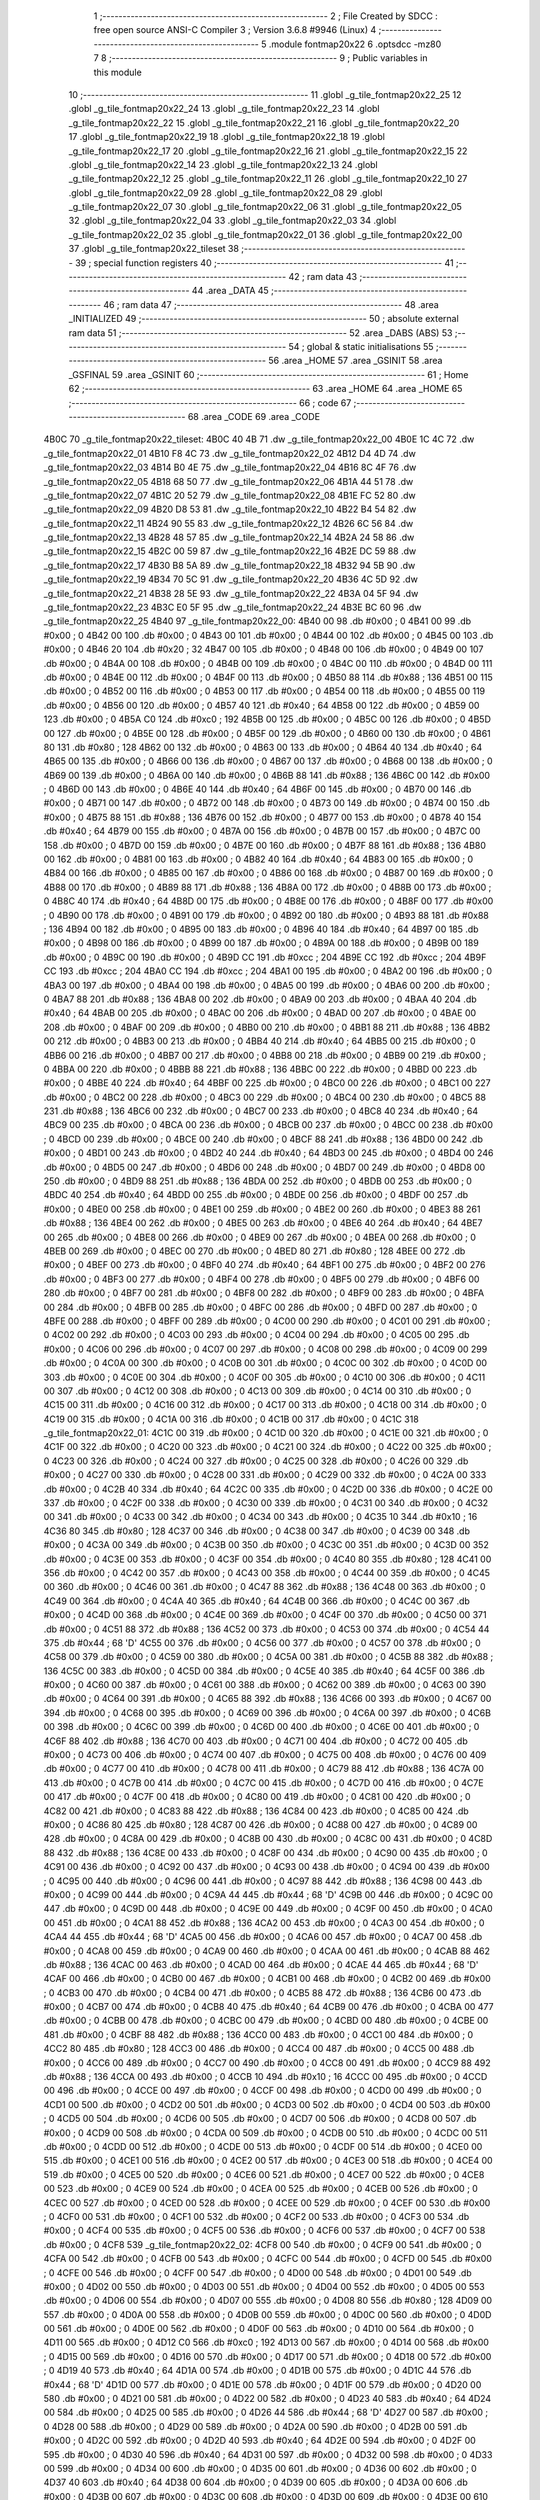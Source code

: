                               1 ;--------------------------------------------------------
                              2 ; File Created by SDCC : free open source ANSI-C Compiler
                              3 ; Version 3.6.8 #9946 (Linux)
                              4 ;--------------------------------------------------------
                              5 	.module fontmap20x22
                              6 	.optsdcc -mz80
                              7 	
                              8 ;--------------------------------------------------------
                              9 ; Public variables in this module
                             10 ;--------------------------------------------------------
                             11 	.globl _g_tile_fontmap20x22_25
                             12 	.globl _g_tile_fontmap20x22_24
                             13 	.globl _g_tile_fontmap20x22_23
                             14 	.globl _g_tile_fontmap20x22_22
                             15 	.globl _g_tile_fontmap20x22_21
                             16 	.globl _g_tile_fontmap20x22_20
                             17 	.globl _g_tile_fontmap20x22_19
                             18 	.globl _g_tile_fontmap20x22_18
                             19 	.globl _g_tile_fontmap20x22_17
                             20 	.globl _g_tile_fontmap20x22_16
                             21 	.globl _g_tile_fontmap20x22_15
                             22 	.globl _g_tile_fontmap20x22_14
                             23 	.globl _g_tile_fontmap20x22_13
                             24 	.globl _g_tile_fontmap20x22_12
                             25 	.globl _g_tile_fontmap20x22_11
                             26 	.globl _g_tile_fontmap20x22_10
                             27 	.globl _g_tile_fontmap20x22_09
                             28 	.globl _g_tile_fontmap20x22_08
                             29 	.globl _g_tile_fontmap20x22_07
                             30 	.globl _g_tile_fontmap20x22_06
                             31 	.globl _g_tile_fontmap20x22_05
                             32 	.globl _g_tile_fontmap20x22_04
                             33 	.globl _g_tile_fontmap20x22_03
                             34 	.globl _g_tile_fontmap20x22_02
                             35 	.globl _g_tile_fontmap20x22_01
                             36 	.globl _g_tile_fontmap20x22_00
                             37 	.globl _g_tile_fontmap20x22_tileset
                             38 ;--------------------------------------------------------
                             39 ; special function registers
                             40 ;--------------------------------------------------------
                             41 ;--------------------------------------------------------
                             42 ; ram data
                             43 ;--------------------------------------------------------
                             44 	.area _DATA
                             45 ;--------------------------------------------------------
                             46 ; ram data
                             47 ;--------------------------------------------------------
                             48 	.area _INITIALIZED
                             49 ;--------------------------------------------------------
                             50 ; absolute external ram data
                             51 ;--------------------------------------------------------
                             52 	.area _DABS (ABS)
                             53 ;--------------------------------------------------------
                             54 ; global & static initialisations
                             55 ;--------------------------------------------------------
                             56 	.area _HOME
                             57 	.area _GSINIT
                             58 	.area _GSFINAL
                             59 	.area _GSINIT
                             60 ;--------------------------------------------------------
                             61 ; Home
                             62 ;--------------------------------------------------------
                             63 	.area _HOME
                             64 	.area _HOME
                             65 ;--------------------------------------------------------
                             66 ; code
                             67 ;--------------------------------------------------------
                             68 	.area _CODE
                             69 	.area _CODE
   4B0C                      70 _g_tile_fontmap20x22_tileset:
   4B0C 40 4B                71 	.dw _g_tile_fontmap20x22_00
   4B0E 1C 4C                72 	.dw _g_tile_fontmap20x22_01
   4B10 F8 4C                73 	.dw _g_tile_fontmap20x22_02
   4B12 D4 4D                74 	.dw _g_tile_fontmap20x22_03
   4B14 B0 4E                75 	.dw _g_tile_fontmap20x22_04
   4B16 8C 4F                76 	.dw _g_tile_fontmap20x22_05
   4B18 68 50                77 	.dw _g_tile_fontmap20x22_06
   4B1A 44 51                78 	.dw _g_tile_fontmap20x22_07
   4B1C 20 52                79 	.dw _g_tile_fontmap20x22_08
   4B1E FC 52                80 	.dw _g_tile_fontmap20x22_09
   4B20 D8 53                81 	.dw _g_tile_fontmap20x22_10
   4B22 B4 54                82 	.dw _g_tile_fontmap20x22_11
   4B24 90 55                83 	.dw _g_tile_fontmap20x22_12
   4B26 6C 56                84 	.dw _g_tile_fontmap20x22_13
   4B28 48 57                85 	.dw _g_tile_fontmap20x22_14
   4B2A 24 58                86 	.dw _g_tile_fontmap20x22_15
   4B2C 00 59                87 	.dw _g_tile_fontmap20x22_16
   4B2E DC 59                88 	.dw _g_tile_fontmap20x22_17
   4B30 B8 5A                89 	.dw _g_tile_fontmap20x22_18
   4B32 94 5B                90 	.dw _g_tile_fontmap20x22_19
   4B34 70 5C                91 	.dw _g_tile_fontmap20x22_20
   4B36 4C 5D                92 	.dw _g_tile_fontmap20x22_21
   4B38 28 5E                93 	.dw _g_tile_fontmap20x22_22
   4B3A 04 5F                94 	.dw _g_tile_fontmap20x22_23
   4B3C E0 5F                95 	.dw _g_tile_fontmap20x22_24
   4B3E BC 60                96 	.dw _g_tile_fontmap20x22_25
   4B40                      97 _g_tile_fontmap20x22_00:
   4B40 00                   98 	.db #0x00	; 0
   4B41 00                   99 	.db #0x00	; 0
   4B42 00                  100 	.db #0x00	; 0
   4B43 00                  101 	.db #0x00	; 0
   4B44 00                  102 	.db #0x00	; 0
   4B45 00                  103 	.db #0x00	; 0
   4B46 20                  104 	.db #0x20	; 32
   4B47 00                  105 	.db #0x00	; 0
   4B48 00                  106 	.db #0x00	; 0
   4B49 00                  107 	.db #0x00	; 0
   4B4A 00                  108 	.db #0x00	; 0
   4B4B 00                  109 	.db #0x00	; 0
   4B4C 00                  110 	.db #0x00	; 0
   4B4D 00                  111 	.db #0x00	; 0
   4B4E 00                  112 	.db #0x00	; 0
   4B4F 00                  113 	.db #0x00	; 0
   4B50 88                  114 	.db #0x88	; 136
   4B51 00                  115 	.db #0x00	; 0
   4B52 00                  116 	.db #0x00	; 0
   4B53 00                  117 	.db #0x00	; 0
   4B54 00                  118 	.db #0x00	; 0
   4B55 00                  119 	.db #0x00	; 0
   4B56 00                  120 	.db #0x00	; 0
   4B57 40                  121 	.db #0x40	; 64
   4B58 00                  122 	.db #0x00	; 0
   4B59 00                  123 	.db #0x00	; 0
   4B5A C0                  124 	.db #0xc0	; 192
   4B5B 00                  125 	.db #0x00	; 0
   4B5C 00                  126 	.db #0x00	; 0
   4B5D 00                  127 	.db #0x00	; 0
   4B5E 00                  128 	.db #0x00	; 0
   4B5F 00                  129 	.db #0x00	; 0
   4B60 00                  130 	.db #0x00	; 0
   4B61 80                  131 	.db #0x80	; 128
   4B62 00                  132 	.db #0x00	; 0
   4B63 00                  133 	.db #0x00	; 0
   4B64 40                  134 	.db #0x40	; 64
   4B65 00                  135 	.db #0x00	; 0
   4B66 00                  136 	.db #0x00	; 0
   4B67 00                  137 	.db #0x00	; 0
   4B68 00                  138 	.db #0x00	; 0
   4B69 00                  139 	.db #0x00	; 0
   4B6A 00                  140 	.db #0x00	; 0
   4B6B 88                  141 	.db #0x88	; 136
   4B6C 00                  142 	.db #0x00	; 0
   4B6D 00                  143 	.db #0x00	; 0
   4B6E 40                  144 	.db #0x40	; 64
   4B6F 00                  145 	.db #0x00	; 0
   4B70 00                  146 	.db #0x00	; 0
   4B71 00                  147 	.db #0x00	; 0
   4B72 00                  148 	.db #0x00	; 0
   4B73 00                  149 	.db #0x00	; 0
   4B74 00                  150 	.db #0x00	; 0
   4B75 88                  151 	.db #0x88	; 136
   4B76 00                  152 	.db #0x00	; 0
   4B77 00                  153 	.db #0x00	; 0
   4B78 40                  154 	.db #0x40	; 64
   4B79 00                  155 	.db #0x00	; 0
   4B7A 00                  156 	.db #0x00	; 0
   4B7B 00                  157 	.db #0x00	; 0
   4B7C 00                  158 	.db #0x00	; 0
   4B7D 00                  159 	.db #0x00	; 0
   4B7E 00                  160 	.db #0x00	; 0
   4B7F 88                  161 	.db #0x88	; 136
   4B80 00                  162 	.db #0x00	; 0
   4B81 00                  163 	.db #0x00	; 0
   4B82 40                  164 	.db #0x40	; 64
   4B83 00                  165 	.db #0x00	; 0
   4B84 00                  166 	.db #0x00	; 0
   4B85 00                  167 	.db #0x00	; 0
   4B86 00                  168 	.db #0x00	; 0
   4B87 00                  169 	.db #0x00	; 0
   4B88 00                  170 	.db #0x00	; 0
   4B89 88                  171 	.db #0x88	; 136
   4B8A 00                  172 	.db #0x00	; 0
   4B8B 00                  173 	.db #0x00	; 0
   4B8C 40                  174 	.db #0x40	; 64
   4B8D 00                  175 	.db #0x00	; 0
   4B8E 00                  176 	.db #0x00	; 0
   4B8F 00                  177 	.db #0x00	; 0
   4B90 00                  178 	.db #0x00	; 0
   4B91 00                  179 	.db #0x00	; 0
   4B92 00                  180 	.db #0x00	; 0
   4B93 88                  181 	.db #0x88	; 136
   4B94 00                  182 	.db #0x00	; 0
   4B95 00                  183 	.db #0x00	; 0
   4B96 40                  184 	.db #0x40	; 64
   4B97 00                  185 	.db #0x00	; 0
   4B98 00                  186 	.db #0x00	; 0
   4B99 00                  187 	.db #0x00	; 0
   4B9A 00                  188 	.db #0x00	; 0
   4B9B 00                  189 	.db #0x00	; 0
   4B9C 00                  190 	.db #0x00	; 0
   4B9D CC                  191 	.db #0xcc	; 204
   4B9E CC                  192 	.db #0xcc	; 204
   4B9F CC                  193 	.db #0xcc	; 204
   4BA0 CC                  194 	.db #0xcc	; 204
   4BA1 00                  195 	.db #0x00	; 0
   4BA2 00                  196 	.db #0x00	; 0
   4BA3 00                  197 	.db #0x00	; 0
   4BA4 00                  198 	.db #0x00	; 0
   4BA5 00                  199 	.db #0x00	; 0
   4BA6 00                  200 	.db #0x00	; 0
   4BA7 88                  201 	.db #0x88	; 136
   4BA8 00                  202 	.db #0x00	; 0
   4BA9 00                  203 	.db #0x00	; 0
   4BAA 40                  204 	.db #0x40	; 64
   4BAB 00                  205 	.db #0x00	; 0
   4BAC 00                  206 	.db #0x00	; 0
   4BAD 00                  207 	.db #0x00	; 0
   4BAE 00                  208 	.db #0x00	; 0
   4BAF 00                  209 	.db #0x00	; 0
   4BB0 00                  210 	.db #0x00	; 0
   4BB1 88                  211 	.db #0x88	; 136
   4BB2 00                  212 	.db #0x00	; 0
   4BB3 00                  213 	.db #0x00	; 0
   4BB4 40                  214 	.db #0x40	; 64
   4BB5 00                  215 	.db #0x00	; 0
   4BB6 00                  216 	.db #0x00	; 0
   4BB7 00                  217 	.db #0x00	; 0
   4BB8 00                  218 	.db #0x00	; 0
   4BB9 00                  219 	.db #0x00	; 0
   4BBA 00                  220 	.db #0x00	; 0
   4BBB 88                  221 	.db #0x88	; 136
   4BBC 00                  222 	.db #0x00	; 0
   4BBD 00                  223 	.db #0x00	; 0
   4BBE 40                  224 	.db #0x40	; 64
   4BBF 00                  225 	.db #0x00	; 0
   4BC0 00                  226 	.db #0x00	; 0
   4BC1 00                  227 	.db #0x00	; 0
   4BC2 00                  228 	.db #0x00	; 0
   4BC3 00                  229 	.db #0x00	; 0
   4BC4 00                  230 	.db #0x00	; 0
   4BC5 88                  231 	.db #0x88	; 136
   4BC6 00                  232 	.db #0x00	; 0
   4BC7 00                  233 	.db #0x00	; 0
   4BC8 40                  234 	.db #0x40	; 64
   4BC9 00                  235 	.db #0x00	; 0
   4BCA 00                  236 	.db #0x00	; 0
   4BCB 00                  237 	.db #0x00	; 0
   4BCC 00                  238 	.db #0x00	; 0
   4BCD 00                  239 	.db #0x00	; 0
   4BCE 00                  240 	.db #0x00	; 0
   4BCF 88                  241 	.db #0x88	; 136
   4BD0 00                  242 	.db #0x00	; 0
   4BD1 00                  243 	.db #0x00	; 0
   4BD2 40                  244 	.db #0x40	; 64
   4BD3 00                  245 	.db #0x00	; 0
   4BD4 00                  246 	.db #0x00	; 0
   4BD5 00                  247 	.db #0x00	; 0
   4BD6 00                  248 	.db #0x00	; 0
   4BD7 00                  249 	.db #0x00	; 0
   4BD8 00                  250 	.db #0x00	; 0
   4BD9 88                  251 	.db #0x88	; 136
   4BDA 00                  252 	.db #0x00	; 0
   4BDB 00                  253 	.db #0x00	; 0
   4BDC 40                  254 	.db #0x40	; 64
   4BDD 00                  255 	.db #0x00	; 0
   4BDE 00                  256 	.db #0x00	; 0
   4BDF 00                  257 	.db #0x00	; 0
   4BE0 00                  258 	.db #0x00	; 0
   4BE1 00                  259 	.db #0x00	; 0
   4BE2 00                  260 	.db #0x00	; 0
   4BE3 88                  261 	.db #0x88	; 136
   4BE4 00                  262 	.db #0x00	; 0
   4BE5 00                  263 	.db #0x00	; 0
   4BE6 40                  264 	.db #0x40	; 64
   4BE7 00                  265 	.db #0x00	; 0
   4BE8 00                  266 	.db #0x00	; 0
   4BE9 00                  267 	.db #0x00	; 0
   4BEA 00                  268 	.db #0x00	; 0
   4BEB 00                  269 	.db #0x00	; 0
   4BEC 00                  270 	.db #0x00	; 0
   4BED 80                  271 	.db #0x80	; 128
   4BEE 00                  272 	.db #0x00	; 0
   4BEF 00                  273 	.db #0x00	; 0
   4BF0 40                  274 	.db #0x40	; 64
   4BF1 00                  275 	.db #0x00	; 0
   4BF2 00                  276 	.db #0x00	; 0
   4BF3 00                  277 	.db #0x00	; 0
   4BF4 00                  278 	.db #0x00	; 0
   4BF5 00                  279 	.db #0x00	; 0
   4BF6 00                  280 	.db #0x00	; 0
   4BF7 00                  281 	.db #0x00	; 0
   4BF8 00                  282 	.db #0x00	; 0
   4BF9 00                  283 	.db #0x00	; 0
   4BFA 00                  284 	.db #0x00	; 0
   4BFB 00                  285 	.db #0x00	; 0
   4BFC 00                  286 	.db #0x00	; 0
   4BFD 00                  287 	.db #0x00	; 0
   4BFE 00                  288 	.db #0x00	; 0
   4BFF 00                  289 	.db #0x00	; 0
   4C00 00                  290 	.db #0x00	; 0
   4C01 00                  291 	.db #0x00	; 0
   4C02 00                  292 	.db #0x00	; 0
   4C03 00                  293 	.db #0x00	; 0
   4C04 00                  294 	.db #0x00	; 0
   4C05 00                  295 	.db #0x00	; 0
   4C06 00                  296 	.db #0x00	; 0
   4C07 00                  297 	.db #0x00	; 0
   4C08 00                  298 	.db #0x00	; 0
   4C09 00                  299 	.db #0x00	; 0
   4C0A 00                  300 	.db #0x00	; 0
   4C0B 00                  301 	.db #0x00	; 0
   4C0C 00                  302 	.db #0x00	; 0
   4C0D 00                  303 	.db #0x00	; 0
   4C0E 00                  304 	.db #0x00	; 0
   4C0F 00                  305 	.db #0x00	; 0
   4C10 00                  306 	.db #0x00	; 0
   4C11 00                  307 	.db #0x00	; 0
   4C12 00                  308 	.db #0x00	; 0
   4C13 00                  309 	.db #0x00	; 0
   4C14 00                  310 	.db #0x00	; 0
   4C15 00                  311 	.db #0x00	; 0
   4C16 00                  312 	.db #0x00	; 0
   4C17 00                  313 	.db #0x00	; 0
   4C18 00                  314 	.db #0x00	; 0
   4C19 00                  315 	.db #0x00	; 0
   4C1A 00                  316 	.db #0x00	; 0
   4C1B 00                  317 	.db #0x00	; 0
   4C1C                     318 _g_tile_fontmap20x22_01:
   4C1C 00                  319 	.db #0x00	; 0
   4C1D 00                  320 	.db #0x00	; 0
   4C1E 00                  321 	.db #0x00	; 0
   4C1F 00                  322 	.db #0x00	; 0
   4C20 00                  323 	.db #0x00	; 0
   4C21 00                  324 	.db #0x00	; 0
   4C22 00                  325 	.db #0x00	; 0
   4C23 00                  326 	.db #0x00	; 0
   4C24 00                  327 	.db #0x00	; 0
   4C25 00                  328 	.db #0x00	; 0
   4C26 00                  329 	.db #0x00	; 0
   4C27 00                  330 	.db #0x00	; 0
   4C28 00                  331 	.db #0x00	; 0
   4C29 00                  332 	.db #0x00	; 0
   4C2A 00                  333 	.db #0x00	; 0
   4C2B 40                  334 	.db #0x40	; 64
   4C2C 00                  335 	.db #0x00	; 0
   4C2D 00                  336 	.db #0x00	; 0
   4C2E 00                  337 	.db #0x00	; 0
   4C2F 00                  338 	.db #0x00	; 0
   4C30 00                  339 	.db #0x00	; 0
   4C31 00                  340 	.db #0x00	; 0
   4C32 00                  341 	.db #0x00	; 0
   4C33 00                  342 	.db #0x00	; 0
   4C34 00                  343 	.db #0x00	; 0
   4C35 10                  344 	.db #0x10	; 16
   4C36 80                  345 	.db #0x80	; 128
   4C37 00                  346 	.db #0x00	; 0
   4C38 00                  347 	.db #0x00	; 0
   4C39 00                  348 	.db #0x00	; 0
   4C3A 00                  349 	.db #0x00	; 0
   4C3B 00                  350 	.db #0x00	; 0
   4C3C 00                  351 	.db #0x00	; 0
   4C3D 00                  352 	.db #0x00	; 0
   4C3E 00                  353 	.db #0x00	; 0
   4C3F 00                  354 	.db #0x00	; 0
   4C40 80                  355 	.db #0x80	; 128
   4C41 00                  356 	.db #0x00	; 0
   4C42 00                  357 	.db #0x00	; 0
   4C43 00                  358 	.db #0x00	; 0
   4C44 00                  359 	.db #0x00	; 0
   4C45 00                  360 	.db #0x00	; 0
   4C46 00                  361 	.db #0x00	; 0
   4C47 88                  362 	.db #0x88	; 136
   4C48 00                  363 	.db #0x00	; 0
   4C49 00                  364 	.db #0x00	; 0
   4C4A 40                  365 	.db #0x40	; 64
   4C4B 00                  366 	.db #0x00	; 0
   4C4C 00                  367 	.db #0x00	; 0
   4C4D 00                  368 	.db #0x00	; 0
   4C4E 00                  369 	.db #0x00	; 0
   4C4F 00                  370 	.db #0x00	; 0
   4C50 00                  371 	.db #0x00	; 0
   4C51 88                  372 	.db #0x88	; 136
   4C52 00                  373 	.db #0x00	; 0
   4C53 00                  374 	.db #0x00	; 0
   4C54 44                  375 	.db #0x44	; 68	'D'
   4C55 00                  376 	.db #0x00	; 0
   4C56 00                  377 	.db #0x00	; 0
   4C57 00                  378 	.db #0x00	; 0
   4C58 00                  379 	.db #0x00	; 0
   4C59 00                  380 	.db #0x00	; 0
   4C5A 00                  381 	.db #0x00	; 0
   4C5B 88                  382 	.db #0x88	; 136
   4C5C 00                  383 	.db #0x00	; 0
   4C5D 00                  384 	.db #0x00	; 0
   4C5E 40                  385 	.db #0x40	; 64
   4C5F 00                  386 	.db #0x00	; 0
   4C60 00                  387 	.db #0x00	; 0
   4C61 00                  388 	.db #0x00	; 0
   4C62 00                  389 	.db #0x00	; 0
   4C63 00                  390 	.db #0x00	; 0
   4C64 00                  391 	.db #0x00	; 0
   4C65 88                  392 	.db #0x88	; 136
   4C66 00                  393 	.db #0x00	; 0
   4C67 00                  394 	.db #0x00	; 0
   4C68 00                  395 	.db #0x00	; 0
   4C69 00                  396 	.db #0x00	; 0
   4C6A 00                  397 	.db #0x00	; 0
   4C6B 00                  398 	.db #0x00	; 0
   4C6C 00                  399 	.db #0x00	; 0
   4C6D 00                  400 	.db #0x00	; 0
   4C6E 00                  401 	.db #0x00	; 0
   4C6F 88                  402 	.db #0x88	; 136
   4C70 00                  403 	.db #0x00	; 0
   4C71 00                  404 	.db #0x00	; 0
   4C72 00                  405 	.db #0x00	; 0
   4C73 00                  406 	.db #0x00	; 0
   4C74 00                  407 	.db #0x00	; 0
   4C75 00                  408 	.db #0x00	; 0
   4C76 00                  409 	.db #0x00	; 0
   4C77 00                  410 	.db #0x00	; 0
   4C78 00                  411 	.db #0x00	; 0
   4C79 88                  412 	.db #0x88	; 136
   4C7A 00                  413 	.db #0x00	; 0
   4C7B 00                  414 	.db #0x00	; 0
   4C7C 00                  415 	.db #0x00	; 0
   4C7D 00                  416 	.db #0x00	; 0
   4C7E 00                  417 	.db #0x00	; 0
   4C7F 00                  418 	.db #0x00	; 0
   4C80 00                  419 	.db #0x00	; 0
   4C81 00                  420 	.db #0x00	; 0
   4C82 00                  421 	.db #0x00	; 0
   4C83 88                  422 	.db #0x88	; 136
   4C84 00                  423 	.db #0x00	; 0
   4C85 00                  424 	.db #0x00	; 0
   4C86 80                  425 	.db #0x80	; 128
   4C87 00                  426 	.db #0x00	; 0
   4C88 00                  427 	.db #0x00	; 0
   4C89 00                  428 	.db #0x00	; 0
   4C8A 00                  429 	.db #0x00	; 0
   4C8B 00                  430 	.db #0x00	; 0
   4C8C 00                  431 	.db #0x00	; 0
   4C8D 88                  432 	.db #0x88	; 136
   4C8E 00                  433 	.db #0x00	; 0
   4C8F 00                  434 	.db #0x00	; 0
   4C90 00                  435 	.db #0x00	; 0
   4C91 00                  436 	.db #0x00	; 0
   4C92 00                  437 	.db #0x00	; 0
   4C93 00                  438 	.db #0x00	; 0
   4C94 00                  439 	.db #0x00	; 0
   4C95 00                  440 	.db #0x00	; 0
   4C96 00                  441 	.db #0x00	; 0
   4C97 88                  442 	.db #0x88	; 136
   4C98 00                  443 	.db #0x00	; 0
   4C99 00                  444 	.db #0x00	; 0
   4C9A 44                  445 	.db #0x44	; 68	'D'
   4C9B 00                  446 	.db #0x00	; 0
   4C9C 00                  447 	.db #0x00	; 0
   4C9D 00                  448 	.db #0x00	; 0
   4C9E 00                  449 	.db #0x00	; 0
   4C9F 00                  450 	.db #0x00	; 0
   4CA0 00                  451 	.db #0x00	; 0
   4CA1 88                  452 	.db #0x88	; 136
   4CA2 00                  453 	.db #0x00	; 0
   4CA3 00                  454 	.db #0x00	; 0
   4CA4 44                  455 	.db #0x44	; 68	'D'
   4CA5 00                  456 	.db #0x00	; 0
   4CA6 00                  457 	.db #0x00	; 0
   4CA7 00                  458 	.db #0x00	; 0
   4CA8 00                  459 	.db #0x00	; 0
   4CA9 00                  460 	.db #0x00	; 0
   4CAA 00                  461 	.db #0x00	; 0
   4CAB 88                  462 	.db #0x88	; 136
   4CAC 00                  463 	.db #0x00	; 0
   4CAD 00                  464 	.db #0x00	; 0
   4CAE 44                  465 	.db #0x44	; 68	'D'
   4CAF 00                  466 	.db #0x00	; 0
   4CB0 00                  467 	.db #0x00	; 0
   4CB1 00                  468 	.db #0x00	; 0
   4CB2 00                  469 	.db #0x00	; 0
   4CB3 00                  470 	.db #0x00	; 0
   4CB4 00                  471 	.db #0x00	; 0
   4CB5 88                  472 	.db #0x88	; 136
   4CB6 00                  473 	.db #0x00	; 0
   4CB7 00                  474 	.db #0x00	; 0
   4CB8 40                  475 	.db #0x40	; 64
   4CB9 00                  476 	.db #0x00	; 0
   4CBA 00                  477 	.db #0x00	; 0
   4CBB 00                  478 	.db #0x00	; 0
   4CBC 00                  479 	.db #0x00	; 0
   4CBD 00                  480 	.db #0x00	; 0
   4CBE 00                  481 	.db #0x00	; 0
   4CBF 88                  482 	.db #0x88	; 136
   4CC0 00                  483 	.db #0x00	; 0
   4CC1 00                  484 	.db #0x00	; 0
   4CC2 80                  485 	.db #0x80	; 128
   4CC3 00                  486 	.db #0x00	; 0
   4CC4 00                  487 	.db #0x00	; 0
   4CC5 00                  488 	.db #0x00	; 0
   4CC6 00                  489 	.db #0x00	; 0
   4CC7 00                  490 	.db #0x00	; 0
   4CC8 00                  491 	.db #0x00	; 0
   4CC9 88                  492 	.db #0x88	; 136
   4CCA 00                  493 	.db #0x00	; 0
   4CCB 10                  494 	.db #0x10	; 16
   4CCC 00                  495 	.db #0x00	; 0
   4CCD 00                  496 	.db #0x00	; 0
   4CCE 00                  497 	.db #0x00	; 0
   4CCF 00                  498 	.db #0x00	; 0
   4CD0 00                  499 	.db #0x00	; 0
   4CD1 00                  500 	.db #0x00	; 0
   4CD2 00                  501 	.db #0x00	; 0
   4CD3 00                  502 	.db #0x00	; 0
   4CD4 00                  503 	.db #0x00	; 0
   4CD5 00                  504 	.db #0x00	; 0
   4CD6 00                  505 	.db #0x00	; 0
   4CD7 00                  506 	.db #0x00	; 0
   4CD8 00                  507 	.db #0x00	; 0
   4CD9 00                  508 	.db #0x00	; 0
   4CDA 00                  509 	.db #0x00	; 0
   4CDB 00                  510 	.db #0x00	; 0
   4CDC 00                  511 	.db #0x00	; 0
   4CDD 00                  512 	.db #0x00	; 0
   4CDE 00                  513 	.db #0x00	; 0
   4CDF 00                  514 	.db #0x00	; 0
   4CE0 00                  515 	.db #0x00	; 0
   4CE1 00                  516 	.db #0x00	; 0
   4CE2 00                  517 	.db #0x00	; 0
   4CE3 00                  518 	.db #0x00	; 0
   4CE4 00                  519 	.db #0x00	; 0
   4CE5 00                  520 	.db #0x00	; 0
   4CE6 00                  521 	.db #0x00	; 0
   4CE7 00                  522 	.db #0x00	; 0
   4CE8 00                  523 	.db #0x00	; 0
   4CE9 00                  524 	.db #0x00	; 0
   4CEA 00                  525 	.db #0x00	; 0
   4CEB 00                  526 	.db #0x00	; 0
   4CEC 00                  527 	.db #0x00	; 0
   4CED 00                  528 	.db #0x00	; 0
   4CEE 00                  529 	.db #0x00	; 0
   4CEF 00                  530 	.db #0x00	; 0
   4CF0 00                  531 	.db #0x00	; 0
   4CF1 00                  532 	.db #0x00	; 0
   4CF2 00                  533 	.db #0x00	; 0
   4CF3 00                  534 	.db #0x00	; 0
   4CF4 00                  535 	.db #0x00	; 0
   4CF5 00                  536 	.db #0x00	; 0
   4CF6 00                  537 	.db #0x00	; 0
   4CF7 00                  538 	.db #0x00	; 0
   4CF8                     539 _g_tile_fontmap20x22_02:
   4CF8 00                  540 	.db #0x00	; 0
   4CF9 00                  541 	.db #0x00	; 0
   4CFA 00                  542 	.db #0x00	; 0
   4CFB 00                  543 	.db #0x00	; 0
   4CFC 00                  544 	.db #0x00	; 0
   4CFD 00                  545 	.db #0x00	; 0
   4CFE 00                  546 	.db #0x00	; 0
   4CFF 00                  547 	.db #0x00	; 0
   4D00 00                  548 	.db #0x00	; 0
   4D01 00                  549 	.db #0x00	; 0
   4D02 00                  550 	.db #0x00	; 0
   4D03 00                  551 	.db #0x00	; 0
   4D04 00                  552 	.db #0x00	; 0
   4D05 00                  553 	.db #0x00	; 0
   4D06 00                  554 	.db #0x00	; 0
   4D07 00                  555 	.db #0x00	; 0
   4D08 80                  556 	.db #0x80	; 128
   4D09 00                  557 	.db #0x00	; 0
   4D0A 00                  558 	.db #0x00	; 0
   4D0B 00                  559 	.db #0x00	; 0
   4D0C 00                  560 	.db #0x00	; 0
   4D0D 00                  561 	.db #0x00	; 0
   4D0E 00                  562 	.db #0x00	; 0
   4D0F 00                  563 	.db #0x00	; 0
   4D10 00                  564 	.db #0x00	; 0
   4D11 00                  565 	.db #0x00	; 0
   4D12 C0                  566 	.db #0xc0	; 192
   4D13 00                  567 	.db #0x00	; 0
   4D14 00                  568 	.db #0x00	; 0
   4D15 00                  569 	.db #0x00	; 0
   4D16 00                  570 	.db #0x00	; 0
   4D17 00                  571 	.db #0x00	; 0
   4D18 00                  572 	.db #0x00	; 0
   4D19 40                  573 	.db #0x40	; 64
   4D1A 00                  574 	.db #0x00	; 0
   4D1B 00                  575 	.db #0x00	; 0
   4D1C 44                  576 	.db #0x44	; 68	'D'
   4D1D 00                  577 	.db #0x00	; 0
   4D1E 00                  578 	.db #0x00	; 0
   4D1F 00                  579 	.db #0x00	; 0
   4D20 00                  580 	.db #0x00	; 0
   4D21 00                  581 	.db #0x00	; 0
   4D22 00                  582 	.db #0x00	; 0
   4D23 40                  583 	.db #0x40	; 64
   4D24 00                  584 	.db #0x00	; 0
   4D25 00                  585 	.db #0x00	; 0
   4D26 44                  586 	.db #0x44	; 68	'D'
   4D27 00                  587 	.db #0x00	; 0
   4D28 00                  588 	.db #0x00	; 0
   4D29 00                  589 	.db #0x00	; 0
   4D2A 00                  590 	.db #0x00	; 0
   4D2B 00                  591 	.db #0x00	; 0
   4D2C 00                  592 	.db #0x00	; 0
   4D2D 40                  593 	.db #0x40	; 64
   4D2E 00                  594 	.db #0x00	; 0
   4D2F 00                  595 	.db #0x00	; 0
   4D30 40                  596 	.db #0x40	; 64
   4D31 00                  597 	.db #0x00	; 0
   4D32 00                  598 	.db #0x00	; 0
   4D33 00                  599 	.db #0x00	; 0
   4D34 00                  600 	.db #0x00	; 0
   4D35 00                  601 	.db #0x00	; 0
   4D36 00                  602 	.db #0x00	; 0
   4D37 40                  603 	.db #0x40	; 64
   4D38 00                  604 	.db #0x00	; 0
   4D39 00                  605 	.db #0x00	; 0
   4D3A 00                  606 	.db #0x00	; 0
   4D3B 00                  607 	.db #0x00	; 0
   4D3C 00                  608 	.db #0x00	; 0
   4D3D 00                  609 	.db #0x00	; 0
   4D3E 00                  610 	.db #0x00	; 0
   4D3F 00                  611 	.db #0x00	; 0
   4D40 00                  612 	.db #0x00	; 0
   4D41 40                  613 	.db #0x40	; 64
   4D42 00                  614 	.db #0x00	; 0
   4D43 00                  615 	.db #0x00	; 0
   4D44 00                  616 	.db #0x00	; 0
   4D45 00                  617 	.db #0x00	; 0
   4D46 00                  618 	.db #0x00	; 0
   4D47 00                  619 	.db #0x00	; 0
   4D48 00                  620 	.db #0x00	; 0
   4D49 00                  621 	.db #0x00	; 0
   4D4A 00                  622 	.db #0x00	; 0
   4D4B 40                  623 	.db #0x40	; 64
   4D4C 00                  624 	.db #0x00	; 0
   4D4D 00                  625 	.db #0x00	; 0
   4D4E 00                  626 	.db #0x00	; 0
   4D4F 00                  627 	.db #0x00	; 0
   4D50 00                  628 	.db #0x00	; 0
   4D51 00                  629 	.db #0x00	; 0
   4D52 00                  630 	.db #0x00	; 0
   4D53 00                  631 	.db #0x00	; 0
   4D54 00                  632 	.db #0x00	; 0
   4D55 40                  633 	.db #0x40	; 64
   4D56 00                  634 	.db #0x00	; 0
   4D57 00                  635 	.db #0x00	; 0
   4D58 00                  636 	.db #0x00	; 0
   4D59 00                  637 	.db #0x00	; 0
   4D5A 00                  638 	.db #0x00	; 0
   4D5B 00                  639 	.db #0x00	; 0
   4D5C 00                  640 	.db #0x00	; 0
   4D5D 00                  641 	.db #0x00	; 0
   4D5E 00                  642 	.db #0x00	; 0
   4D5F 40                  643 	.db #0x40	; 64
   4D60 00                  644 	.db #0x00	; 0
   4D61 00                  645 	.db #0x00	; 0
   4D62 00                  646 	.db #0x00	; 0
   4D63 00                  647 	.db #0x00	; 0
   4D64 00                  648 	.db #0x00	; 0
   4D65 00                  649 	.db #0x00	; 0
   4D66 00                  650 	.db #0x00	; 0
   4D67 00                  651 	.db #0x00	; 0
   4D68 00                  652 	.db #0x00	; 0
   4D69 40                  653 	.db #0x40	; 64
   4D6A 00                  654 	.db #0x00	; 0
   4D6B 00                  655 	.db #0x00	; 0
   4D6C 00                  656 	.db #0x00	; 0
   4D6D 00                  657 	.db #0x00	; 0
   4D6E 00                  658 	.db #0x00	; 0
   4D6F 00                  659 	.db #0x00	; 0
   4D70 00                  660 	.db #0x00	; 0
   4D71 00                  661 	.db #0x00	; 0
   4D72 00                  662 	.db #0x00	; 0
   4D73 40                  663 	.db #0x40	; 64
   4D74 00                  664 	.db #0x00	; 0
   4D75 00                  665 	.db #0x00	; 0
   4D76 00                  666 	.db #0x00	; 0
   4D77 00                  667 	.db #0x00	; 0
   4D78 00                  668 	.db #0x00	; 0
   4D79 00                  669 	.db #0x00	; 0
   4D7A 00                  670 	.db #0x00	; 0
   4D7B 00                  671 	.db #0x00	; 0
   4D7C 00                  672 	.db #0x00	; 0
   4D7D 40                  673 	.db #0x40	; 64
   4D7E 00                  674 	.db #0x00	; 0
   4D7F 00                  675 	.db #0x00	; 0
   4D80 00                  676 	.db #0x00	; 0
   4D81 00                  677 	.db #0x00	; 0
   4D82 00                  678 	.db #0x00	; 0
   4D83 00                  679 	.db #0x00	; 0
   4D84 00                  680 	.db #0x00	; 0
   4D85 00                  681 	.db #0x00	; 0
   4D86 00                  682 	.db #0x00	; 0
   4D87 40                  683 	.db #0x40	; 64
   4D88 00                  684 	.db #0x00	; 0
   4D89 00                  685 	.db #0x00	; 0
   4D8A 00                  686 	.db #0x00	; 0
   4D8B 00                  687 	.db #0x00	; 0
   4D8C 00                  688 	.db #0x00	; 0
   4D8D 00                  689 	.db #0x00	; 0
   4D8E 00                  690 	.db #0x00	; 0
   4D8F 00                  691 	.db #0x00	; 0
   4D90 00                  692 	.db #0x00	; 0
   4D91 44                  693 	.db #0x44	; 68	'D'
   4D92 00                  694 	.db #0x00	; 0
   4D93 00                  695 	.db #0x00	; 0
   4D94 00                  696 	.db #0x00	; 0
   4D95 00                  697 	.db #0x00	; 0
   4D96 00                  698 	.db #0x00	; 0
   4D97 00                  699 	.db #0x00	; 0
   4D98 00                  700 	.db #0x00	; 0
   4D99 00                  701 	.db #0x00	; 0
   4D9A 00                  702 	.db #0x00	; 0
   4D9B 00                  703 	.db #0x00	; 0
   4D9C 00                  704 	.db #0x00	; 0
   4D9D 00                  705 	.db #0x00	; 0
   4D9E 00                  706 	.db #0x00	; 0
   4D9F 00                  707 	.db #0x00	; 0
   4DA0 00                  708 	.db #0x00	; 0
   4DA1 00                  709 	.db #0x00	; 0
   4DA2 00                  710 	.db #0x00	; 0
   4DA3 00                  711 	.db #0x00	; 0
   4DA4 00                  712 	.db #0x00	; 0
   4DA5 00                  713 	.db #0x00	; 0
   4DA6 20                  714 	.db #0x20	; 32
   4DA7 00                  715 	.db #0x00	; 0
   4DA8 00                  716 	.db #0x00	; 0
   4DA9 00                  717 	.db #0x00	; 0
   4DAA 00                  718 	.db #0x00	; 0
   4DAB 00                  719 	.db #0x00	; 0
   4DAC 00                  720 	.db #0x00	; 0
   4DAD 00                  721 	.db #0x00	; 0
   4DAE 00                  722 	.db #0x00	; 0
   4DAF 00                  723 	.db #0x00	; 0
   4DB0 00                  724 	.db #0x00	; 0
   4DB1 00                  725 	.db #0x00	; 0
   4DB2 00                  726 	.db #0x00	; 0
   4DB3 00                  727 	.db #0x00	; 0
   4DB4 00                  728 	.db #0x00	; 0
   4DB5 00                  729 	.db #0x00	; 0
   4DB6 00                  730 	.db #0x00	; 0
   4DB7 00                  731 	.db #0x00	; 0
   4DB8 00                  732 	.db #0x00	; 0
   4DB9 00                  733 	.db #0x00	; 0
   4DBA 00                  734 	.db #0x00	; 0
   4DBB 00                  735 	.db #0x00	; 0
   4DBC 00                  736 	.db #0x00	; 0
   4DBD 00                  737 	.db #0x00	; 0
   4DBE 00                  738 	.db #0x00	; 0
   4DBF 00                  739 	.db #0x00	; 0
   4DC0 00                  740 	.db #0x00	; 0
   4DC1 00                  741 	.db #0x00	; 0
   4DC2 00                  742 	.db #0x00	; 0
   4DC3 00                  743 	.db #0x00	; 0
   4DC4 00                  744 	.db #0x00	; 0
   4DC5 00                  745 	.db #0x00	; 0
   4DC6 00                  746 	.db #0x00	; 0
   4DC7 00                  747 	.db #0x00	; 0
   4DC8 00                  748 	.db #0x00	; 0
   4DC9 00                  749 	.db #0x00	; 0
   4DCA 00                  750 	.db #0x00	; 0
   4DCB 00                  751 	.db #0x00	; 0
   4DCC 00                  752 	.db #0x00	; 0
   4DCD 00                  753 	.db #0x00	; 0
   4DCE 00                  754 	.db #0x00	; 0
   4DCF 00                  755 	.db #0x00	; 0
   4DD0 00                  756 	.db #0x00	; 0
   4DD1 00                  757 	.db #0x00	; 0
   4DD2 00                  758 	.db #0x00	; 0
   4DD3 00                  759 	.db #0x00	; 0
   4DD4                     760 _g_tile_fontmap20x22_03:
   4DD4 00                  761 	.db #0x00	; 0
   4DD5 00                  762 	.db #0x00	; 0
   4DD6 00                  763 	.db #0x00	; 0
   4DD7 00                  764 	.db #0x00	; 0
   4DD8 00                  765 	.db #0x00	; 0
   4DD9 00                  766 	.db #0x00	; 0
   4DDA 00                  767 	.db #0x00	; 0
   4DDB 00                  768 	.db #0x00	; 0
   4DDC 00                  769 	.db #0x00	; 0
   4DDD 00                  770 	.db #0x00	; 0
   4DDE 00                  771 	.db #0x00	; 0
   4DDF 00                  772 	.db #0x00	; 0
   4DE0 00                  773 	.db #0x00	; 0
   4DE1 00                  774 	.db #0x00	; 0
   4DE2 00                  775 	.db #0x00	; 0
   4DE3 00                  776 	.db #0x00	; 0
   4DE4 00                  777 	.db #0x00	; 0
   4DE5 00                  778 	.db #0x00	; 0
   4DE6 00                  779 	.db #0x00	; 0
   4DE7 00                  780 	.db #0x00	; 0
   4DE8 00                  781 	.db #0x00	; 0
   4DE9 00                  782 	.db #0x00	; 0
   4DEA 00                  783 	.db #0x00	; 0
   4DEB 20                  784 	.db #0x20	; 32
   4DEC 00                  785 	.db #0x00	; 0
   4DED 00                  786 	.db #0x00	; 0
   4DEE 00                  787 	.db #0x00	; 0
   4DEF 00                  788 	.db #0x00	; 0
   4DF0 00                  789 	.db #0x00	; 0
   4DF1 00                  790 	.db #0x00	; 0
   4DF2 00                  791 	.db #0x00	; 0
   4DF3 00                  792 	.db #0x00	; 0
   4DF4 00                  793 	.db #0x00	; 0
   4DF5 88                  794 	.db #0x88	; 136
   4DF6 00                  795 	.db #0x00	; 0
   4DF7 00                  796 	.db #0x00	; 0
   4DF8 80                  797 	.db #0x80	; 128
   4DF9 00                  798 	.db #0x00	; 0
   4DFA 00                  799 	.db #0x00	; 0
   4DFB 00                  800 	.db #0x00	; 0
   4DFC 00                  801 	.db #0x00	; 0
   4DFD 00                  802 	.db #0x00	; 0
   4DFE 00                  803 	.db #0x00	; 0
   4DFF 88                  804 	.db #0x88	; 136
   4E00 00                  805 	.db #0x00	; 0
   4E01 00                  806 	.db #0x00	; 0
   4E02 80                  807 	.db #0x80	; 128
   4E03 00                  808 	.db #0x00	; 0
   4E04 00                  809 	.db #0x00	; 0
   4E05 00                  810 	.db #0x00	; 0
   4E06 00                  811 	.db #0x00	; 0
   4E07 00                  812 	.db #0x00	; 0
   4E08 00                  813 	.db #0x00	; 0
   4E09 88                  814 	.db #0x88	; 136
   4E0A 00                  815 	.db #0x00	; 0
   4E0B 00                  816 	.db #0x00	; 0
   4E0C 40                  817 	.db #0x40	; 64
   4E0D 00                  818 	.db #0x00	; 0
   4E0E 00                  819 	.db #0x00	; 0
   4E0F 00                  820 	.db #0x00	; 0
   4E10 00                  821 	.db #0x00	; 0
   4E11 00                  822 	.db #0x00	; 0
   4E12 00                  823 	.db #0x00	; 0
   4E13 88                  824 	.db #0x88	; 136
   4E14 00                  825 	.db #0x00	; 0
   4E15 00                  826 	.db #0x00	; 0
   4E16 44                  827 	.db #0x44	; 68	'D'
   4E17 00                  828 	.db #0x00	; 0
   4E18 00                  829 	.db #0x00	; 0
   4E19 00                  830 	.db #0x00	; 0
   4E1A 00                  831 	.db #0x00	; 0
   4E1B 00                  832 	.db #0x00	; 0
   4E1C 00                  833 	.db #0x00	; 0
   4E1D 88                  834 	.db #0x88	; 136
   4E1E 00                  835 	.db #0x00	; 0
   4E1F 00                  836 	.db #0x00	; 0
   4E20 44                  837 	.db #0x44	; 68	'D'
   4E21 00                  838 	.db #0x00	; 0
   4E22 00                  839 	.db #0x00	; 0
   4E23 00                  840 	.db #0x00	; 0
   4E24 00                  841 	.db #0x00	; 0
   4E25 00                  842 	.db #0x00	; 0
   4E26 00                  843 	.db #0x00	; 0
   4E27 88                  844 	.db #0x88	; 136
   4E28 00                  845 	.db #0x00	; 0
   4E29 00                  846 	.db #0x00	; 0
   4E2A 44                  847 	.db #0x44	; 68	'D'
   4E2B 00                  848 	.db #0x00	; 0
   4E2C 00                  849 	.db #0x00	; 0
   4E2D 00                  850 	.db #0x00	; 0
   4E2E 00                  851 	.db #0x00	; 0
   4E2F 00                  852 	.db #0x00	; 0
   4E30 00                  853 	.db #0x00	; 0
   4E31 88                  854 	.db #0x88	; 136
   4E32 00                  855 	.db #0x00	; 0
   4E33 00                  856 	.db #0x00	; 0
   4E34 44                  857 	.db #0x44	; 68	'D'
   4E35 00                  858 	.db #0x00	; 0
   4E36 00                  859 	.db #0x00	; 0
   4E37 00                  860 	.db #0x00	; 0
   4E38 00                  861 	.db #0x00	; 0
   4E39 00                  862 	.db #0x00	; 0
   4E3A 00                  863 	.db #0x00	; 0
   4E3B 88                  864 	.db #0x88	; 136
   4E3C 00                  865 	.db #0x00	; 0
   4E3D 00                  866 	.db #0x00	; 0
   4E3E 44                  867 	.db #0x44	; 68	'D'
   4E3F 00                  868 	.db #0x00	; 0
   4E40 00                  869 	.db #0x00	; 0
   4E41 00                  870 	.db #0x00	; 0
   4E42 00                  871 	.db #0x00	; 0
   4E43 00                  872 	.db #0x00	; 0
   4E44 00                  873 	.db #0x00	; 0
   4E45 88                  874 	.db #0x88	; 136
   4E46 00                  875 	.db #0x00	; 0
   4E47 00                  876 	.db #0x00	; 0
   4E48 44                  877 	.db #0x44	; 68	'D'
   4E49 00                  878 	.db #0x00	; 0
   4E4A 00                  879 	.db #0x00	; 0
   4E4B 00                  880 	.db #0x00	; 0
   4E4C 00                  881 	.db #0x00	; 0
   4E4D 00                  882 	.db #0x00	; 0
   4E4E 00                  883 	.db #0x00	; 0
   4E4F 88                  884 	.db #0x88	; 136
   4E50 00                  885 	.db #0x00	; 0
   4E51 00                  886 	.db #0x00	; 0
   4E52 44                  887 	.db #0x44	; 68	'D'
   4E53 00                  888 	.db #0x00	; 0
   4E54 00                  889 	.db #0x00	; 0
   4E55 00                  890 	.db #0x00	; 0
   4E56 00                  891 	.db #0x00	; 0
   4E57 00                  892 	.db #0x00	; 0
   4E58 00                  893 	.db #0x00	; 0
   4E59 88                  894 	.db #0x88	; 136
   4E5A 00                  895 	.db #0x00	; 0
   4E5B 00                  896 	.db #0x00	; 0
   4E5C 44                  897 	.db #0x44	; 68	'D'
   4E5D 00                  898 	.db #0x00	; 0
   4E5E 00                  899 	.db #0x00	; 0
   4E5F 00                  900 	.db #0x00	; 0
   4E60 00                  901 	.db #0x00	; 0
   4E61 00                  902 	.db #0x00	; 0
   4E62 00                  903 	.db #0x00	; 0
   4E63 88                  904 	.db #0x88	; 136
   4E64 00                  905 	.db #0x00	; 0
   4E65 00                  906 	.db #0x00	; 0
   4E66 44                  907 	.db #0x44	; 68	'D'
   4E67 00                  908 	.db #0x00	; 0
   4E68 00                  909 	.db #0x00	; 0
   4E69 00                  910 	.db #0x00	; 0
   4E6A 00                  911 	.db #0x00	; 0
   4E6B 00                  912 	.db #0x00	; 0
   4E6C 00                  913 	.db #0x00	; 0
   4E6D 88                  914 	.db #0x88	; 136
   4E6E 00                  915 	.db #0x00	; 0
   4E6F 00                  916 	.db #0x00	; 0
   4E70 40                  917 	.db #0x40	; 64
   4E71 00                  918 	.db #0x00	; 0
   4E72 00                  919 	.db #0x00	; 0
   4E73 00                  920 	.db #0x00	; 0
   4E74 00                  921 	.db #0x00	; 0
   4E75 00                  922 	.db #0x00	; 0
   4E76 00                  923 	.db #0x00	; 0
   4E77 88                  924 	.db #0x88	; 136
   4E78 00                  925 	.db #0x00	; 0
   4E79 00                  926 	.db #0x00	; 0
   4E7A 80                  927 	.db #0x80	; 128
   4E7B 00                  928 	.db #0x00	; 0
   4E7C 00                  929 	.db #0x00	; 0
   4E7D 00                  930 	.db #0x00	; 0
   4E7E 00                  931 	.db #0x00	; 0
   4E7F 00                  932 	.db #0x00	; 0
   4E80 00                  933 	.db #0x00	; 0
   4E81 80                  934 	.db #0x80	; 128
   4E82 00                  935 	.db #0x00	; 0
   4E83 10                  936 	.db #0x10	; 16
   4E84 20                  937 	.db #0x20	; 32
   4E85 00                  938 	.db #0x00	; 0
   4E86 00                  939 	.db #0x00	; 0
   4E87 00                  940 	.db #0x00	; 0
   4E88 00                  941 	.db #0x00	; 0
   4E89 00                  942 	.db #0x00	; 0
   4E8A 00                  943 	.db #0x00	; 0
   4E8B 40                  944 	.db #0x40	; 64
   4E8C 00                  945 	.db #0x00	; 0
   4E8D 20                  946 	.db #0x20	; 32
   4E8E 00                  947 	.db #0x00	; 0
   4E8F 00                  948 	.db #0x00	; 0
   4E90 00                  949 	.db #0x00	; 0
   4E91 00                  950 	.db #0x00	; 0
   4E92 00                  951 	.db #0x00	; 0
   4E93 00                  952 	.db #0x00	; 0
   4E94 00                  953 	.db #0x00	; 0
   4E95 00                  954 	.db #0x00	; 0
   4E96 00                  955 	.db #0x00	; 0
   4E97 00                  956 	.db #0x00	; 0
   4E98 00                  957 	.db #0x00	; 0
   4E99 00                  958 	.db #0x00	; 0
   4E9A 00                  959 	.db #0x00	; 0
   4E9B 00                  960 	.db #0x00	; 0
   4E9C 00                  961 	.db #0x00	; 0
   4E9D 00                  962 	.db #0x00	; 0
   4E9E 00                  963 	.db #0x00	; 0
   4E9F 00                  964 	.db #0x00	; 0
   4EA0 00                  965 	.db #0x00	; 0
   4EA1 00                  966 	.db #0x00	; 0
   4EA2 00                  967 	.db #0x00	; 0
   4EA3 00                  968 	.db #0x00	; 0
   4EA4 00                  969 	.db #0x00	; 0
   4EA5 00                  970 	.db #0x00	; 0
   4EA6 00                  971 	.db #0x00	; 0
   4EA7 00                  972 	.db #0x00	; 0
   4EA8 00                  973 	.db #0x00	; 0
   4EA9 00                  974 	.db #0x00	; 0
   4EAA 00                  975 	.db #0x00	; 0
   4EAB 00                  976 	.db #0x00	; 0
   4EAC 00                  977 	.db #0x00	; 0
   4EAD 00                  978 	.db #0x00	; 0
   4EAE 00                  979 	.db #0x00	; 0
   4EAF 00                  980 	.db #0x00	; 0
   4EB0                     981 _g_tile_fontmap20x22_04:
   4EB0 00                  982 	.db #0x00	; 0
   4EB1 00                  983 	.db #0x00	; 0
   4EB2 00                  984 	.db #0x00	; 0
   4EB3 00                  985 	.db #0x00	; 0
   4EB4 00                  986 	.db #0x00	; 0
   4EB5 00                  987 	.db #0x00	; 0
   4EB6 00                  988 	.db #0x00	; 0
   4EB7 00                  989 	.db #0x00	; 0
   4EB8 00                  990 	.db #0x00	; 0
   4EB9 00                  991 	.db #0x00	; 0
   4EBA 00                  992 	.db #0x00	; 0
   4EBB 00                  993 	.db #0x00	; 0
   4EBC 00                  994 	.db #0x00	; 0
   4EBD 00                  995 	.db #0x00	; 0
   4EBE 00                  996 	.db #0x00	; 0
   4EBF 00                  997 	.db #0x00	; 0
   4EC0 30                  998 	.db #0x30	; 48	'0'
   4EC1 00                  999 	.db #0x00	; 0
   4EC2 00                 1000 	.db #0x00	; 0
   4EC3 00                 1001 	.db #0x00	; 0
   4EC4 00                 1002 	.db #0x00	; 0
   4EC5 00                 1003 	.db #0x00	; 0
   4EC6 00                 1004 	.db #0x00	; 0
   4EC7 00                 1005 	.db #0x00	; 0
   4EC8 00                 1006 	.db #0x00	; 0
   4EC9 00                 1007 	.db #0x00	; 0
   4ECA 64                 1008 	.db #0x64	; 100	'd'
   4ECB 00                 1009 	.db #0x00	; 0
   4ECC 00                 1010 	.db #0x00	; 0
   4ECD 00                 1011 	.db #0x00	; 0
   4ECE 00                 1012 	.db #0x00	; 0
   4ECF 00                 1013 	.db #0x00	; 0
   4ED0 00                 1014 	.db #0x00	; 0
   4ED1 00                 1015 	.db #0x00	; 0
   4ED2 00                 1016 	.db #0x00	; 0
   4ED3 00                 1017 	.db #0x00	; 0
   4ED4 40                 1018 	.db #0x40	; 64
   4ED5 00                 1019 	.db #0x00	; 0
   4ED6 00                 1020 	.db #0x00	; 0
   4ED7 00                 1021 	.db #0x00	; 0
   4ED8 00                 1022 	.db #0x00	; 0
   4ED9 00                 1023 	.db #0x00	; 0
   4EDA 00                 1024 	.db #0x00	; 0
   4EDB 44                 1025 	.db #0x44	; 68	'D'
   4EDC 00                 1026 	.db #0x00	; 0
   4EDD 00                 1027 	.db #0x00	; 0
   4EDE 10                 1028 	.db #0x10	; 16
   4EDF 00                 1029 	.db #0x00	; 0
   4EE0 00                 1030 	.db #0x00	; 0
   4EE1 00                 1031 	.db #0x00	; 0
   4EE2 00                 1032 	.db #0x00	; 0
   4EE3 00                 1033 	.db #0x00	; 0
   4EE4 00                 1034 	.db #0x00	; 0
   4EE5 44                 1035 	.db #0x44	; 68	'D'
   4EE6 00                 1036 	.db #0x00	; 0
   4EE7 00                 1037 	.db #0x00	; 0
   4EE8 40                 1038 	.db #0x40	; 64
   4EE9 00                 1039 	.db #0x00	; 0
   4EEA 00                 1040 	.db #0x00	; 0
   4EEB 00                 1041 	.db #0x00	; 0
   4EEC 00                 1042 	.db #0x00	; 0
   4EED 00                 1043 	.db #0x00	; 0
   4EEE 00                 1044 	.db #0x00	; 0
   4EEF 44                 1045 	.db #0x44	; 68	'D'
   4EF0 00                 1046 	.db #0x00	; 0
   4EF1 00                 1047 	.db #0x00	; 0
   4EF2 00                 1048 	.db #0x00	; 0
   4EF3 00                 1049 	.db #0x00	; 0
   4EF4 00                 1050 	.db #0x00	; 0
   4EF5 00                 1051 	.db #0x00	; 0
   4EF6 00                 1052 	.db #0x00	; 0
   4EF7 00                 1053 	.db #0x00	; 0
   4EF8 00                 1054 	.db #0x00	; 0
   4EF9 44                 1055 	.db #0x44	; 68	'D'
   4EFA 00                 1056 	.db #0x00	; 0
   4EFB 00                 1057 	.db #0x00	; 0
   4EFC 00                 1058 	.db #0x00	; 0
   4EFD 00                 1059 	.db #0x00	; 0
   4EFE 00                 1060 	.db #0x00	; 0
   4EFF 00                 1061 	.db #0x00	; 0
   4F00 00                 1062 	.db #0x00	; 0
   4F01 00                 1063 	.db #0x00	; 0
   4F02 00                 1064 	.db #0x00	; 0
   4F03 44                 1065 	.db #0x44	; 68	'D'
   4F04 00                 1066 	.db #0x00	; 0
   4F05 00                 1067 	.db #0x00	; 0
   4F06 00                 1068 	.db #0x00	; 0
   4F07 00                 1069 	.db #0x00	; 0
   4F08 00                 1070 	.db #0x00	; 0
   4F09 00                 1071 	.db #0x00	; 0
   4F0A 00                 1072 	.db #0x00	; 0
   4F0B 00                 1073 	.db #0x00	; 0
   4F0C 00                 1074 	.db #0x00	; 0
   4F0D 44                 1075 	.db #0x44	; 68	'D'
   4F0E 00                 1076 	.db #0x00	; 0
   4F0F 00                 1077 	.db #0x00	; 0
   4F10 00                 1078 	.db #0x00	; 0
   4F11 00                 1079 	.db #0x00	; 0
   4F12 00                 1080 	.db #0x00	; 0
   4F13 00                 1081 	.db #0x00	; 0
   4F14 00                 1082 	.db #0x00	; 0
   4F15 00                 1083 	.db #0x00	; 0
   4F16 00                 1084 	.db #0x00	; 0
   4F17 44                 1085 	.db #0x44	; 68	'D'
   4F18 C8                 1086 	.db #0xc8	; 200
   4F19 C0                 1087 	.db #0xc0	; 192
   4F1A 20                 1088 	.db #0x20	; 32
   4F1B 00                 1089 	.db #0x00	; 0
   4F1C 00                 1090 	.db #0x00	; 0
   4F1D 00                 1091 	.db #0x00	; 0
   4F1E 00                 1092 	.db #0x00	; 0
   4F1F 00                 1093 	.db #0x00	; 0
   4F20 00                 1094 	.db #0x00	; 0
   4F21 44                 1095 	.db #0x44	; 68	'D'
   4F22 00                 1096 	.db #0x00	; 0
   4F23 00                 1097 	.db #0x00	; 0
   4F24 00                 1098 	.db #0x00	; 0
   4F25 00                 1099 	.db #0x00	; 0
   4F26 00                 1100 	.db #0x00	; 0
   4F27 00                 1101 	.db #0x00	; 0
   4F28 00                 1102 	.db #0x00	; 0
   4F29 00                 1103 	.db #0x00	; 0
   4F2A 00                 1104 	.db #0x00	; 0
   4F2B 44                 1105 	.db #0x44	; 68	'D'
   4F2C 00                 1106 	.db #0x00	; 0
   4F2D 00                 1107 	.db #0x00	; 0
   4F2E 00                 1108 	.db #0x00	; 0
   4F2F 00                 1109 	.db #0x00	; 0
   4F30 00                 1110 	.db #0x00	; 0
   4F31 00                 1111 	.db #0x00	; 0
   4F32 00                 1112 	.db #0x00	; 0
   4F33 00                 1113 	.db #0x00	; 0
   4F34 00                 1114 	.db #0x00	; 0
   4F35 44                 1115 	.db #0x44	; 68	'D'
   4F36 00                 1116 	.db #0x00	; 0
   4F37 00                 1117 	.db #0x00	; 0
   4F38 00                 1118 	.db #0x00	; 0
   4F39 00                 1119 	.db #0x00	; 0
   4F3A 00                 1120 	.db #0x00	; 0
   4F3B 00                 1121 	.db #0x00	; 0
   4F3C 00                 1122 	.db #0x00	; 0
   4F3D 00                 1123 	.db #0x00	; 0
   4F3E 00                 1124 	.db #0x00	; 0
   4F3F 44                 1125 	.db #0x44	; 68	'D'
   4F40 00                 1126 	.db #0x00	; 0
   4F41 00                 1127 	.db #0x00	; 0
   4F42 00                 1128 	.db #0x00	; 0
   4F43 00                 1129 	.db #0x00	; 0
   4F44 00                 1130 	.db #0x00	; 0
   4F45 00                 1131 	.db #0x00	; 0
   4F46 00                 1132 	.db #0x00	; 0
   4F47 00                 1133 	.db #0x00	; 0
   4F48 00                 1134 	.db #0x00	; 0
   4F49 40                 1135 	.db #0x40	; 64
   4F4A 00                 1136 	.db #0x00	; 0
   4F4B 00                 1137 	.db #0x00	; 0
   4F4C 00                 1138 	.db #0x00	; 0
   4F4D 00                 1139 	.db #0x00	; 0
   4F4E 00                 1140 	.db #0x00	; 0
   4F4F 00                 1141 	.db #0x00	; 0
   4F50 00                 1142 	.db #0x00	; 0
   4F51 00                 1143 	.db #0x00	; 0
   4F52 00                 1144 	.db #0x00	; 0
   4F53 00                 1145 	.db #0x00	; 0
   4F54 80                 1146 	.db #0x80	; 128
   4F55 00                 1147 	.db #0x00	; 0
   4F56 00                 1148 	.db #0x00	; 0
   4F57 00                 1149 	.db #0x00	; 0
   4F58 00                 1150 	.db #0x00	; 0
   4F59 00                 1151 	.db #0x00	; 0
   4F5A 00                 1152 	.db #0x00	; 0
   4F5B 00                 1153 	.db #0x00	; 0
   4F5C 00                 1154 	.db #0x00	; 0
   4F5D 00                 1155 	.db #0x00	; 0
   4F5E 00                 1156 	.db #0x00	; 0
   4F5F 00                 1157 	.db #0x00	; 0
   4F60 00                 1158 	.db #0x00	; 0
   4F61 00                 1159 	.db #0x00	; 0
   4F62 00                 1160 	.db #0x00	; 0
   4F63 00                 1161 	.db #0x00	; 0
   4F64 00                 1162 	.db #0x00	; 0
   4F65 00                 1163 	.db #0x00	; 0
   4F66 00                 1164 	.db #0x00	; 0
   4F67 00                 1165 	.db #0x00	; 0
   4F68 00                 1166 	.db #0x00	; 0
   4F69 20                 1167 	.db #0x20	; 32
   4F6A 00                 1168 	.db #0x00	; 0
   4F6B 00                 1169 	.db #0x00	; 0
   4F6C 00                 1170 	.db #0x00	; 0
   4F6D 00                 1171 	.db #0x00	; 0
   4F6E 00                 1172 	.db #0x00	; 0
   4F6F 00                 1173 	.db #0x00	; 0
   4F70 00                 1174 	.db #0x00	; 0
   4F71 00                 1175 	.db #0x00	; 0
   4F72 00                 1176 	.db #0x00	; 0
   4F73 00                 1177 	.db #0x00	; 0
   4F74 00                 1178 	.db #0x00	; 0
   4F75 00                 1179 	.db #0x00	; 0
   4F76 00                 1180 	.db #0x00	; 0
   4F77 00                 1181 	.db #0x00	; 0
   4F78 00                 1182 	.db #0x00	; 0
   4F79 00                 1183 	.db #0x00	; 0
   4F7A 00                 1184 	.db #0x00	; 0
   4F7B 00                 1185 	.db #0x00	; 0
   4F7C 00                 1186 	.db #0x00	; 0
   4F7D 00                 1187 	.db #0x00	; 0
   4F7E 00                 1188 	.db #0x00	; 0
   4F7F 00                 1189 	.db #0x00	; 0
   4F80 00                 1190 	.db #0x00	; 0
   4F81 00                 1191 	.db #0x00	; 0
   4F82 00                 1192 	.db #0x00	; 0
   4F83 00                 1193 	.db #0x00	; 0
   4F84 00                 1194 	.db #0x00	; 0
   4F85 00                 1195 	.db #0x00	; 0
   4F86 00                 1196 	.db #0x00	; 0
   4F87 00                 1197 	.db #0x00	; 0
   4F88 00                 1198 	.db #0x00	; 0
   4F89 00                 1199 	.db #0x00	; 0
   4F8A 00                 1200 	.db #0x00	; 0
   4F8B 00                 1201 	.db #0x00	; 0
   4F8C                    1202 _g_tile_fontmap20x22_05:
   4F8C 00                 1203 	.db #0x00	; 0
   4F8D 00                 1204 	.db #0x00	; 0
   4F8E 00                 1205 	.db #0x00	; 0
   4F8F 00                 1206 	.db #0x00	; 0
   4F90 00                 1207 	.db #0x00	; 0
   4F91 00                 1208 	.db #0x00	; 0
   4F92 00                 1209 	.db #0x00	; 0
   4F93 00                 1210 	.db #0x00	; 0
   4F94 00                 1211 	.db #0x00	; 0
   4F95 00                 1212 	.db #0x00	; 0
   4F96 00                 1213 	.db #0x00	; 0
   4F97 00                 1214 	.db #0x00	; 0
   4F98 00                 1215 	.db #0x00	; 0
   4F99 00                 1216 	.db #0x00	; 0
   4F9A 00                 1217 	.db #0x00	; 0
   4F9B 00                 1218 	.db #0x00	; 0
   4F9C 40                 1219 	.db #0x40	; 64
   4F9D 00                 1220 	.db #0x00	; 0
   4F9E 00                 1221 	.db #0x00	; 0
   4F9F 00                 1222 	.db #0x00	; 0
   4FA0 00                 1223 	.db #0x00	; 0
   4FA1 00                 1224 	.db #0x00	; 0
   4FA2 00                 1225 	.db #0x00	; 0
   4FA3 00                 1226 	.db #0x00	; 0
   4FA4 00                 1227 	.db #0x00	; 0
   4FA5 00                 1228 	.db #0x00	; 0
   4FA6 44                 1229 	.db #0x44	; 68	'D'
   4FA7 80                 1230 	.db #0x80	; 128
   4FA8 00                 1231 	.db #0x00	; 0
   4FA9 00                 1232 	.db #0x00	; 0
   4FAA 00                 1233 	.db #0x00	; 0
   4FAB 00                 1234 	.db #0x00	; 0
   4FAC 00                 1235 	.db #0x00	; 0
   4FAD 00                 1236 	.db #0x00	; 0
   4FAE 80                 1237 	.db #0x80	; 128
   4FAF 00                 1238 	.db #0x00	; 0
   4FB0 00                 1239 	.db #0x00	; 0
   4FB1 88                 1240 	.db #0x88	; 136
   4FB2 00                 1241 	.db #0x00	; 0
   4FB3 00                 1242 	.db #0x00	; 0
   4FB4 00                 1243 	.db #0x00	; 0
   4FB5 00                 1244 	.db #0x00	; 0
   4FB6 00                 1245 	.db #0x00	; 0
   4FB7 00                 1246 	.db #0x00	; 0
   4FB8 80                 1247 	.db #0x80	; 128
   4FB9 00                 1248 	.db #0x00	; 0
   4FBA 00                 1249 	.db #0x00	; 0
   4FBB 88                 1250 	.db #0x88	; 136
   4FBC 00                 1251 	.db #0x00	; 0
   4FBD 00                 1252 	.db #0x00	; 0
   4FBE 00                 1253 	.db #0x00	; 0
   4FBF 00                 1254 	.db #0x00	; 0
   4FC0 00                 1255 	.db #0x00	; 0
   4FC1 00                 1256 	.db #0x00	; 0
   4FC2 00                 1257 	.db #0x00	; 0
   4FC3 00                 1258 	.db #0x00	; 0
   4FC4 00                 1259 	.db #0x00	; 0
   4FC5 00                 1260 	.db #0x00	; 0
   4FC6 00                 1261 	.db #0x00	; 0
   4FC7 00                 1262 	.db #0x00	; 0
   4FC8 00                 1263 	.db #0x00	; 0
   4FC9 00                 1264 	.db #0x00	; 0
   4FCA 00                 1265 	.db #0x00	; 0
   4FCB 00                 1266 	.db #0x00	; 0
   4FCC 00                 1267 	.db #0x00	; 0
   4FCD 00                 1268 	.db #0x00	; 0
   4FCE 10                 1269 	.db #0x10	; 16
   4FCF 00                 1270 	.db #0x00	; 0
   4FD0 00                 1271 	.db #0x00	; 0
   4FD1 00                 1272 	.db #0x00	; 0
   4FD2 00                 1273 	.db #0x00	; 0
   4FD3 00                 1274 	.db #0x00	; 0
   4FD4 00                 1275 	.db #0x00	; 0
   4FD5 00                 1276 	.db #0x00	; 0
   4FD6 00                 1277 	.db #0x00	; 0
   4FD7 00                 1278 	.db #0x00	; 0
   4FD8 00                 1279 	.db #0x00	; 0
   4FD9 00                 1280 	.db #0x00	; 0
   4FDA 00                 1281 	.db #0x00	; 0
   4FDB 00                 1282 	.db #0x00	; 0
   4FDC 00                 1283 	.db #0x00	; 0
   4FDD 00                 1284 	.db #0x00	; 0
   4FDE 00                 1285 	.db #0x00	; 0
   4FDF 00                 1286 	.db #0x00	; 0
   4FE0 00                 1287 	.db #0x00	; 0
   4FE1 00                 1288 	.db #0x00	; 0
   4FE2 00                 1289 	.db #0x00	; 0
   4FE3 00                 1290 	.db #0x00	; 0
   4FE4 00                 1291 	.db #0x00	; 0
   4FE5 00                 1292 	.db #0x00	; 0
   4FE6 00                 1293 	.db #0x00	; 0
   4FE7 00                 1294 	.db #0x00	; 0
   4FE8 00                 1295 	.db #0x00	; 0
   4FE9 00                 1296 	.db #0x00	; 0
   4FEA 00                 1297 	.db #0x00	; 0
   4FEB 00                 1298 	.db #0x00	; 0
   4FEC 00                 1299 	.db #0x00	; 0
   4FED 00                 1300 	.db #0x00	; 0
   4FEE 00                 1301 	.db #0x00	; 0
   4FEF 00                 1302 	.db #0x00	; 0
   4FF0 00                 1303 	.db #0x00	; 0
   4FF1 00                 1304 	.db #0x00	; 0
   4FF2 00                 1305 	.db #0x00	; 0
   4FF3 00                 1306 	.db #0x00	; 0
   4FF4 CC                 1307 	.db #0xcc	; 204
   4FF5 C0                 1308 	.db #0xc0	; 192
   4FF6 80                 1309 	.db #0x80	; 128
   4FF7 00                 1310 	.db #0x00	; 0
   4FF8 00                 1311 	.db #0x00	; 0
   4FF9 00                 1312 	.db #0x00	; 0
   4FFA 00                 1313 	.db #0x00	; 0
   4FFB 00                 1314 	.db #0x00	; 0
   4FFC 00                 1315 	.db #0x00	; 0
   4FFD 40                 1316 	.db #0x40	; 64
   4FFE 20                 1317 	.db #0x20	; 32
   4FFF 00                 1318 	.db #0x00	; 0
   5000 00                 1319 	.db #0x00	; 0
   5001 00                 1320 	.db #0x00	; 0
   5002 00                 1321 	.db #0x00	; 0
   5003 00                 1322 	.db #0x00	; 0
   5004 00                 1323 	.db #0x00	; 0
   5005 00                 1324 	.db #0x00	; 0
   5006 00                 1325 	.db #0x00	; 0
   5007 10                 1326 	.db #0x10	; 16
   5008 00                 1327 	.db #0x00	; 0
   5009 00                 1328 	.db #0x00	; 0
   500A 00                 1329 	.db #0x00	; 0
   500B 00                 1330 	.db #0x00	; 0
   500C 00                 1331 	.db #0x00	; 0
   500D 00                 1332 	.db #0x00	; 0
   500E 00                 1333 	.db #0x00	; 0
   500F 00                 1334 	.db #0x00	; 0
   5010 00                 1335 	.db #0x00	; 0
   5011 00                 1336 	.db #0x00	; 0
   5012 00                 1337 	.db #0x00	; 0
   5013 00                 1338 	.db #0x00	; 0
   5014 00                 1339 	.db #0x00	; 0
   5015 00                 1340 	.db #0x00	; 0
   5016 00                 1341 	.db #0x00	; 0
   5017 00                 1342 	.db #0x00	; 0
   5018 00                 1343 	.db #0x00	; 0
   5019 00                 1344 	.db #0x00	; 0
   501A 00                 1345 	.db #0x00	; 0
   501B 00                 1346 	.db #0x00	; 0
   501C 00                 1347 	.db #0x00	; 0
   501D 00                 1348 	.db #0x00	; 0
   501E 00                 1349 	.db #0x00	; 0
   501F 00                 1350 	.db #0x00	; 0
   5020 00                 1351 	.db #0x00	; 0
   5021 00                 1352 	.db #0x00	; 0
   5022 00                 1353 	.db #0x00	; 0
   5023 00                 1354 	.db #0x00	; 0
   5024 00                 1355 	.db #0x00	; 0
   5025 00                 1356 	.db #0x00	; 0
   5026 00                 1357 	.db #0x00	; 0
   5027 00                 1358 	.db #0x00	; 0
   5028 00                 1359 	.db #0x00	; 0
   5029 00                 1360 	.db #0x00	; 0
   502A 00                 1361 	.db #0x00	; 0
   502B 00                 1362 	.db #0x00	; 0
   502C 00                 1363 	.db #0x00	; 0
   502D 00                 1364 	.db #0x00	; 0
   502E 00                 1365 	.db #0x00	; 0
   502F 10                 1366 	.db #0x10	; 16
   5030 00                 1367 	.db #0x00	; 0
   5031 00                 1368 	.db #0x00	; 0
   5032 00                 1369 	.db #0x00	; 0
   5033 00                 1370 	.db #0x00	; 0
   5034 00                 1371 	.db #0x00	; 0
   5035 00                 1372 	.db #0x00	; 0
   5036 00                 1373 	.db #0x00	; 0
   5037 00                 1374 	.db #0x00	; 0
   5038 00                 1375 	.db #0x00	; 0
   5039 40                 1376 	.db #0x40	; 64
   503A 00                 1377 	.db #0x00	; 0
   503B 00                 1378 	.db #0x00	; 0
   503C 00                 1379 	.db #0x00	; 0
   503D 00                 1380 	.db #0x00	; 0
   503E 00                 1381 	.db #0x00	; 0
   503F 00                 1382 	.db #0x00	; 0
   5040 00                 1383 	.db #0x00	; 0
   5041 00                 1384 	.db #0x00	; 0
   5042 00                 1385 	.db #0x00	; 0
   5043 00                 1386 	.db #0x00	; 0
   5044 00                 1387 	.db #0x00	; 0
   5045 00                 1388 	.db #0x00	; 0
   5046 00                 1389 	.db #0x00	; 0
   5047 00                 1390 	.db #0x00	; 0
   5048 00                 1391 	.db #0x00	; 0
   5049 00                 1392 	.db #0x00	; 0
   504A 00                 1393 	.db #0x00	; 0
   504B 00                 1394 	.db #0x00	; 0
   504C 00                 1395 	.db #0x00	; 0
   504D 00                 1396 	.db #0x00	; 0
   504E 00                 1397 	.db #0x00	; 0
   504F 00                 1398 	.db #0x00	; 0
   5050 00                 1399 	.db #0x00	; 0
   5051 00                 1400 	.db #0x00	; 0
   5052 00                 1401 	.db #0x00	; 0
   5053 00                 1402 	.db #0x00	; 0
   5054 00                 1403 	.db #0x00	; 0
   5055 00                 1404 	.db #0x00	; 0
   5056 00                 1405 	.db #0x00	; 0
   5057 00                 1406 	.db #0x00	; 0
   5058 00                 1407 	.db #0x00	; 0
   5059 00                 1408 	.db #0x00	; 0
   505A 00                 1409 	.db #0x00	; 0
   505B 00                 1410 	.db #0x00	; 0
   505C 00                 1411 	.db #0x00	; 0
   505D 00                 1412 	.db #0x00	; 0
   505E 00                 1413 	.db #0x00	; 0
   505F 00                 1414 	.db #0x00	; 0
   5060 00                 1415 	.db #0x00	; 0
   5061 00                 1416 	.db #0x00	; 0
   5062 00                 1417 	.db #0x00	; 0
   5063 00                 1418 	.db #0x00	; 0
   5064 00                 1419 	.db #0x00	; 0
   5065 00                 1420 	.db #0x00	; 0
   5066 00                 1421 	.db #0x00	; 0
   5067 00                 1422 	.db #0x00	; 0
   5068                    1423 _g_tile_fontmap20x22_06:
   5068 00                 1424 	.db #0x00	; 0
   5069 00                 1425 	.db #0x00	; 0
   506A 00                 1426 	.db #0x00	; 0
   506B 00                 1427 	.db #0x00	; 0
   506C 00                 1428 	.db #0x00	; 0
   506D 00                 1429 	.db #0x00	; 0
   506E 00                 1430 	.db #0x00	; 0
   506F 00                 1431 	.db #0x00	; 0
   5070 00                 1432 	.db #0x00	; 0
   5071 00                 1433 	.db #0x00	; 0
   5072 00                 1434 	.db #0x00	; 0
   5073 00                 1435 	.db #0x00	; 0
   5074 00                 1436 	.db #0x00	; 0
   5075 00                 1437 	.db #0x00	; 0
   5076 00                 1438 	.db #0x00	; 0
   5077 40                 1439 	.db #0x40	; 64
   5078 00                 1440 	.db #0x00	; 0
   5079 00                 1441 	.db #0x00	; 0
   507A 00                 1442 	.db #0x00	; 0
   507B 00                 1443 	.db #0x00	; 0
   507C 00                 1444 	.db #0x00	; 0
   507D 00                 1445 	.db #0x00	; 0
   507E 00                 1446 	.db #0x00	; 0
   507F 00                 1447 	.db #0x00	; 0
   5080 00                 1448 	.db #0x00	; 0
   5081 40                 1449 	.db #0x40	; 64
   5082 80                 1450 	.db #0x80	; 128
   5083 00                 1451 	.db #0x00	; 0
   5084 00                 1452 	.db #0x00	; 0
   5085 00                 1453 	.db #0x00	; 0
   5086 00                 1454 	.db #0x00	; 0
   5087 00                 1455 	.db #0x00	; 0
   5088 00                 1456 	.db #0x00	; 0
   5089 00                 1457 	.db #0x00	; 0
   508A 00                 1458 	.db #0x00	; 0
   508B 00                 1459 	.db #0x00	; 0
   508C 88                 1460 	.db #0x88	; 136
   508D 00                 1461 	.db #0x00	; 0
   508E 00                 1462 	.db #0x00	; 0
   508F 00                 1463 	.db #0x00	; 0
   5090 00                 1464 	.db #0x00	; 0
   5091 00                 1465 	.db #0x00	; 0
   5092 00                 1466 	.db #0x00	; 0
   5093 88                 1467 	.db #0x88	; 136
   5094 00                 1468 	.db #0x00	; 0
   5095 00                 1469 	.db #0x00	; 0
   5096 80                 1470 	.db #0x80	; 128
   5097 00                 1471 	.db #0x00	; 0
   5098 00                 1472 	.db #0x00	; 0
   5099 00                 1473 	.db #0x00	; 0
   509A 00                 1474 	.db #0x00	; 0
   509B 00                 1475 	.db #0x00	; 0
   509C 00                 1476 	.db #0x00	; 0
   509D 88                 1477 	.db #0x88	; 136
   509E 00                 1478 	.db #0x00	; 0
   509F 00                 1479 	.db #0x00	; 0
   50A0 00                 1480 	.db #0x00	; 0
   50A1 00                 1481 	.db #0x00	; 0
   50A2 00                 1482 	.db #0x00	; 0
   50A3 00                 1483 	.db #0x00	; 0
   50A4 00                 1484 	.db #0x00	; 0
   50A5 00                 1485 	.db #0x00	; 0
   50A6 00                 1486 	.db #0x00	; 0
   50A7 88                 1487 	.db #0x88	; 136
   50A8 00                 1488 	.db #0x00	; 0
   50A9 00                 1489 	.db #0x00	; 0
   50AA 00                 1490 	.db #0x00	; 0
   50AB 00                 1491 	.db #0x00	; 0
   50AC 00                 1492 	.db #0x00	; 0
   50AD 00                 1493 	.db #0x00	; 0
   50AE 00                 1494 	.db #0x00	; 0
   50AF 00                 1495 	.db #0x00	; 0
   50B0 00                 1496 	.db #0x00	; 0
   50B1 88                 1497 	.db #0x88	; 136
   50B2 00                 1498 	.db #0x00	; 0
   50B3 00                 1499 	.db #0x00	; 0
   50B4 00                 1500 	.db #0x00	; 0
   50B5 00                 1501 	.db #0x00	; 0
   50B6 00                 1502 	.db #0x00	; 0
   50B7 00                 1503 	.db #0x00	; 0
   50B8 00                 1504 	.db #0x00	; 0
   50B9 00                 1505 	.db #0x00	; 0
   50BA 00                 1506 	.db #0x00	; 0
   50BB 88                 1507 	.db #0x88	; 136
   50BC 00                 1508 	.db #0x00	; 0
   50BD 00                 1509 	.db #0x00	; 0
   50BE 00                 1510 	.db #0x00	; 0
   50BF 00                 1511 	.db #0x00	; 0
   50C0 00                 1512 	.db #0x00	; 0
   50C1 00                 1513 	.db #0x00	; 0
   50C2 00                 1514 	.db #0x00	; 0
   50C3 00                 1515 	.db #0x00	; 0
   50C4 00                 1516 	.db #0x00	; 0
   50C5 88                 1517 	.db #0x88	; 136
   50C6 00                 1518 	.db #0x00	; 0
   50C7 00                 1519 	.db #0x00	; 0
   50C8 00                 1520 	.db #0x00	; 0
   50C9 00                 1521 	.db #0x00	; 0
   50CA 00                 1522 	.db #0x00	; 0
   50CB 00                 1523 	.db #0x00	; 0
   50CC 00                 1524 	.db #0x00	; 0
   50CD 00                 1525 	.db #0x00	; 0
   50CE 00                 1526 	.db #0x00	; 0
   50CF 88                 1527 	.db #0x88	; 136
   50D0 44                 1528 	.db #0x44	; 68	'D'
   50D1 CC                 1529 	.db #0xcc	; 204
   50D2 88                 1530 	.db #0x88	; 136
   50D3 00                 1531 	.db #0x00	; 0
   50D4 00                 1532 	.db #0x00	; 0
   50D5 00                 1533 	.db #0x00	; 0
   50D6 00                 1534 	.db #0x00	; 0
   50D7 00                 1535 	.db #0x00	; 0
   50D8 00                 1536 	.db #0x00	; 0
   50D9 88                 1537 	.db #0x88	; 136
   50DA 00                 1538 	.db #0x00	; 0
   50DB 00                 1539 	.db #0x00	; 0
   50DC 80                 1540 	.db #0x80	; 128
   50DD 00                 1541 	.db #0x00	; 0
   50DE 00                 1542 	.db #0x00	; 0
   50DF 00                 1543 	.db #0x00	; 0
   50E0 00                 1544 	.db #0x00	; 0
   50E1 00                 1545 	.db #0x00	; 0
   50E2 00                 1546 	.db #0x00	; 0
   50E3 88                 1547 	.db #0x88	; 136
   50E4 00                 1548 	.db #0x00	; 0
   50E5 00                 1549 	.db #0x00	; 0
   50E6 80                 1550 	.db #0x80	; 128
   50E7 00                 1551 	.db #0x00	; 0
   50E8 00                 1552 	.db #0x00	; 0
   50E9 00                 1553 	.db #0x00	; 0
   50EA 00                 1554 	.db #0x00	; 0
   50EB 00                 1555 	.db #0x00	; 0
   50EC 00                 1556 	.db #0x00	; 0
   50ED 88                 1557 	.db #0x88	; 136
   50EE 00                 1558 	.db #0x00	; 0
   50EF 00                 1559 	.db #0x00	; 0
   50F0 80                 1560 	.db #0x80	; 128
   50F1 00                 1561 	.db #0x00	; 0
   50F2 00                 1562 	.db #0x00	; 0
   50F3 00                 1563 	.db #0x00	; 0
   50F4 00                 1564 	.db #0x00	; 0
   50F5 00                 1565 	.db #0x00	; 0
   50F6 00                 1566 	.db #0x00	; 0
   50F7 88                 1567 	.db #0x88	; 136
   50F8 00                 1568 	.db #0x00	; 0
   50F9 00                 1569 	.db #0x00	; 0
   50FA 80                 1570 	.db #0x80	; 128
   50FB 00                 1571 	.db #0x00	; 0
   50FC 00                 1572 	.db #0x00	; 0
   50FD 00                 1573 	.db #0x00	; 0
   50FE 00                 1574 	.db #0x00	; 0
   50FF 00                 1575 	.db #0x00	; 0
   5100 00                 1576 	.db #0x00	; 0
   5101 88                 1577 	.db #0x88	; 136
   5102 00                 1578 	.db #0x00	; 0
   5103 00                 1579 	.db #0x00	; 0
   5104 80                 1580 	.db #0x80	; 128
   5105 00                 1581 	.db #0x00	; 0
   5106 00                 1582 	.db #0x00	; 0
   5107 00                 1583 	.db #0x00	; 0
   5108 00                 1584 	.db #0x00	; 0
   5109 00                 1585 	.db #0x00	; 0
   510A 00                 1586 	.db #0x00	; 0
   510B 88                 1587 	.db #0x88	; 136
   510C 00                 1588 	.db #0x00	; 0
   510D 00                 1589 	.db #0x00	; 0
   510E 80                 1590 	.db #0x80	; 128
   510F 00                 1591 	.db #0x00	; 0
   5110 00                 1592 	.db #0x00	; 0
   5111 00                 1593 	.db #0x00	; 0
   5112 00                 1594 	.db #0x00	; 0
   5113 00                 1595 	.db #0x00	; 0
   5114 00                 1596 	.db #0x00	; 0
   5115 20                 1597 	.db #0x20	; 32
   5116 00                 1598 	.db #0x00	; 0
   5117 00                 1599 	.db #0x00	; 0
   5118 80                 1600 	.db #0x80	; 128
   5119 00                 1601 	.db #0x00	; 0
   511A 00                 1602 	.db #0x00	; 0
   511B 00                 1603 	.db #0x00	; 0
   511C 00                 1604 	.db #0x00	; 0
   511D 00                 1605 	.db #0x00	; 0
   511E 00                 1606 	.db #0x00	; 0
   511F 00                 1607 	.db #0x00	; 0
   5120 00                 1608 	.db #0x00	; 0
   5121 00                 1609 	.db #0x00	; 0
   5122 00                 1610 	.db #0x00	; 0
   5123 00                 1611 	.db #0x00	; 0
   5124 00                 1612 	.db #0x00	; 0
   5125 00                 1613 	.db #0x00	; 0
   5126 00                 1614 	.db #0x00	; 0
   5127 00                 1615 	.db #0x00	; 0
   5128 00                 1616 	.db #0x00	; 0
   5129 00                 1617 	.db #0x00	; 0
   512A 00                 1618 	.db #0x00	; 0
   512B 00                 1619 	.db #0x00	; 0
   512C 00                 1620 	.db #0x00	; 0
   512D 00                 1621 	.db #0x00	; 0
   512E 00                 1622 	.db #0x00	; 0
   512F 00                 1623 	.db #0x00	; 0
   5130 00                 1624 	.db #0x00	; 0
   5131 00                 1625 	.db #0x00	; 0
   5132 00                 1626 	.db #0x00	; 0
   5133 00                 1627 	.db #0x00	; 0
   5134 00                 1628 	.db #0x00	; 0
   5135 00                 1629 	.db #0x00	; 0
   5136 00                 1630 	.db #0x00	; 0
   5137 00                 1631 	.db #0x00	; 0
   5138 00                 1632 	.db #0x00	; 0
   5139 00                 1633 	.db #0x00	; 0
   513A 00                 1634 	.db #0x00	; 0
   513B 00                 1635 	.db #0x00	; 0
   513C 00                 1636 	.db #0x00	; 0
   513D 00                 1637 	.db #0x00	; 0
   513E 00                 1638 	.db #0x00	; 0
   513F 00                 1639 	.db #0x00	; 0
   5140 00                 1640 	.db #0x00	; 0
   5141 00                 1641 	.db #0x00	; 0
   5142 00                 1642 	.db #0x00	; 0
   5143 00                 1643 	.db #0x00	; 0
   5144                    1644 _g_tile_fontmap20x22_07:
   5144 00                 1645 	.db #0x00	; 0
   5145 00                 1646 	.db #0x00	; 0
   5146 00                 1647 	.db #0x00	; 0
   5147 00                 1648 	.db #0x00	; 0
   5148 00                 1649 	.db #0x00	; 0
   5149 00                 1650 	.db #0x00	; 0
   514A 10                 1651 	.db #0x10	; 16
   514B 00                 1652 	.db #0x00	; 0
   514C 00                 1653 	.db #0x00	; 0
   514D 00                 1654 	.db #0x00	; 0
   514E 00                 1655 	.db #0x00	; 0
   514F 00                 1656 	.db #0x00	; 0
   5150 00                 1657 	.db #0x00	; 0
   5151 00                 1658 	.db #0x00	; 0
   5152 00                 1659 	.db #0x00	; 0
   5153 00                 1660 	.db #0x00	; 0
   5154 44                 1661 	.db #0x44	; 68	'D'
   5155 00                 1662 	.db #0x00	; 0
   5156 00                 1663 	.db #0x00	; 0
   5157 00                 1664 	.db #0x00	; 0
   5158 00                 1665 	.db #0x00	; 0
   5159 00                 1666 	.db #0x00	; 0
   515A 00                 1667 	.db #0x00	; 0
   515B 40                 1668 	.db #0x40	; 64
   515C 00                 1669 	.db #0x00	; 0
   515D 00                 1670 	.db #0x00	; 0
   515E 44                 1671 	.db #0x44	; 68	'D'
   515F 00                 1672 	.db #0x00	; 0
   5160 00                 1673 	.db #0x00	; 0
   5161 00                 1674 	.db #0x00	; 0
   5162 00                 1675 	.db #0x00	; 0
   5163 00                 1676 	.db #0x00	; 0
   5164 00                 1677 	.db #0x00	; 0
   5165 40                 1678 	.db #0x40	; 64
   5166 00                 1679 	.db #0x00	; 0
   5167 00                 1680 	.db #0x00	; 0
   5168 44                 1681 	.db #0x44	; 68	'D'
   5169 00                 1682 	.db #0x00	; 0
   516A 00                 1683 	.db #0x00	; 0
   516B 00                 1684 	.db #0x00	; 0
   516C 00                 1685 	.db #0x00	; 0
   516D 00                 1686 	.db #0x00	; 0
   516E 00                 1687 	.db #0x00	; 0
   516F 40                 1688 	.db #0x40	; 64
   5170 00                 1689 	.db #0x00	; 0
   5171 00                 1690 	.db #0x00	; 0
   5172 44                 1691 	.db #0x44	; 68	'D'
   5173 00                 1692 	.db #0x00	; 0
   5174 00                 1693 	.db #0x00	; 0
   5175 00                 1694 	.db #0x00	; 0
   5176 00                 1695 	.db #0x00	; 0
   5177 00                 1696 	.db #0x00	; 0
   5178 00                 1697 	.db #0x00	; 0
   5179 40                 1698 	.db #0x40	; 64
   517A 00                 1699 	.db #0x00	; 0
   517B 00                 1700 	.db #0x00	; 0
   517C 44                 1701 	.db #0x44	; 68	'D'
   517D 00                 1702 	.db #0x00	; 0
   517E 00                 1703 	.db #0x00	; 0
   517F 00                 1704 	.db #0x00	; 0
   5180 00                 1705 	.db #0x00	; 0
   5181 00                 1706 	.db #0x00	; 0
   5182 00                 1707 	.db #0x00	; 0
   5183 40                 1708 	.db #0x40	; 64
   5184 00                 1709 	.db #0x00	; 0
   5185 00                 1710 	.db #0x00	; 0
   5186 44                 1711 	.db #0x44	; 68	'D'
   5187 00                 1712 	.db #0x00	; 0
   5188 00                 1713 	.db #0x00	; 0
   5189 00                 1714 	.db #0x00	; 0
   518A 00                 1715 	.db #0x00	; 0
   518B 00                 1716 	.db #0x00	; 0
   518C 00                 1717 	.db #0x00	; 0
   518D 40                 1718 	.db #0x40	; 64
   518E 00                 1719 	.db #0x00	; 0
   518F 00                 1720 	.db #0x00	; 0
   5190 44                 1721 	.db #0x44	; 68	'D'
   5191 00                 1722 	.db #0x00	; 0
   5192 00                 1723 	.db #0x00	; 0
   5193 00                 1724 	.db #0x00	; 0
   5194 00                 1725 	.db #0x00	; 0
   5195 00                 1726 	.db #0x00	; 0
   5196 10                 1727 	.db #0x10	; 16
   5197 CC                 1728 	.db #0xcc	; 204
   5198 CC                 1729 	.db #0xcc	; 204
   5199 CC                 1730 	.db #0xcc	; 204
   519A CC                 1731 	.db #0xcc	; 204
   519B 88                 1732 	.db #0x88	; 136
   519C 00                 1733 	.db #0x00	; 0
   519D 00                 1734 	.db #0x00	; 0
   519E 00                 1735 	.db #0x00	; 0
   519F 00                 1736 	.db #0x00	; 0
   51A0 20                 1737 	.db #0x20	; 32
   51A1 40                 1738 	.db #0x40	; 64
   51A2 00                 1739 	.db #0x00	; 0
   51A3 00                 1740 	.db #0x00	; 0
   51A4 44                 1741 	.db #0x44	; 68	'D'
   51A5 00                 1742 	.db #0x00	; 0
   51A6 00                 1743 	.db #0x00	; 0
   51A7 00                 1744 	.db #0x00	; 0
   51A8 00                 1745 	.db #0x00	; 0
   51A9 00                 1746 	.db #0x00	; 0
   51AA 00                 1747 	.db #0x00	; 0
   51AB 40                 1748 	.db #0x40	; 64
   51AC 00                 1749 	.db #0x00	; 0
   51AD 00                 1750 	.db #0x00	; 0
   51AE 44                 1751 	.db #0x44	; 68	'D'
   51AF 00                 1752 	.db #0x00	; 0
   51B0 00                 1753 	.db #0x00	; 0
   51B1 00                 1754 	.db #0x00	; 0
   51B2 00                 1755 	.db #0x00	; 0
   51B3 00                 1756 	.db #0x00	; 0
   51B4 00                 1757 	.db #0x00	; 0
   51B5 40                 1758 	.db #0x40	; 64
   51B6 00                 1759 	.db #0x00	; 0
   51B7 00                 1760 	.db #0x00	; 0
   51B8 44                 1761 	.db #0x44	; 68	'D'
   51B9 00                 1762 	.db #0x00	; 0
   51BA 00                 1763 	.db #0x00	; 0
   51BB 00                 1764 	.db #0x00	; 0
   51BC 00                 1765 	.db #0x00	; 0
   51BD 00                 1766 	.db #0x00	; 0
   51BE 00                 1767 	.db #0x00	; 0
   51BF 40                 1768 	.db #0x40	; 64
   51C0 00                 1769 	.db #0x00	; 0
   51C1 00                 1770 	.db #0x00	; 0
   51C2 44                 1771 	.db #0x44	; 68	'D'
   51C3 00                 1772 	.db #0x00	; 0
   51C4 00                 1773 	.db #0x00	; 0
   51C5 00                 1774 	.db #0x00	; 0
   51C6 00                 1775 	.db #0x00	; 0
   51C7 00                 1776 	.db #0x00	; 0
   51C8 00                 1777 	.db #0x00	; 0
   51C9 40                 1778 	.db #0x40	; 64
   51CA 00                 1779 	.db #0x00	; 0
   51CB 00                 1780 	.db #0x00	; 0
   51CC 44                 1781 	.db #0x44	; 68	'D'
   51CD 00                 1782 	.db #0x00	; 0
   51CE 00                 1783 	.db #0x00	; 0
   51CF 00                 1784 	.db #0x00	; 0
   51D0 00                 1785 	.db #0x00	; 0
   51D1 00                 1786 	.db #0x00	; 0
   51D2 00                 1787 	.db #0x00	; 0
   51D3 40                 1788 	.db #0x40	; 64
   51D4 00                 1789 	.db #0x00	; 0
   51D5 00                 1790 	.db #0x00	; 0
   51D6 44                 1791 	.db #0x44	; 68	'D'
   51D7 00                 1792 	.db #0x00	; 0
   51D8 00                 1793 	.db #0x00	; 0
   51D9 00                 1794 	.db #0x00	; 0
   51DA 00                 1795 	.db #0x00	; 0
   51DB 00                 1796 	.db #0x00	; 0
   51DC 00                 1797 	.db #0x00	; 0
   51DD C0                 1798 	.db #0xc0	; 192
   51DE 00                 1799 	.db #0x00	; 0
   51DF 00                 1800 	.db #0x00	; 0
   51E0 44                 1801 	.db #0x44	; 68	'D'
   51E1 00                 1802 	.db #0x00	; 0
   51E2 00                 1803 	.db #0x00	; 0
   51E3 00                 1804 	.db #0x00	; 0
   51E4 00                 1805 	.db #0x00	; 0
   51E5 00                 1806 	.db #0x00	; 0
   51E6 00                 1807 	.db #0x00	; 0
   51E7 00                 1808 	.db #0x00	; 0
   51E8 00                 1809 	.db #0x00	; 0
   51E9 00                 1810 	.db #0x00	; 0
   51EA 40                 1811 	.db #0x40	; 64
   51EB 00                 1812 	.db #0x00	; 0
   51EC 00                 1813 	.db #0x00	; 0
   51ED 00                 1814 	.db #0x00	; 0
   51EE 00                 1815 	.db #0x00	; 0
   51EF 00                 1816 	.db #0x00	; 0
   51F0 00                 1817 	.db #0x00	; 0
   51F1 00                 1818 	.db #0x00	; 0
   51F2 00                 1819 	.db #0x00	; 0
   51F3 00                 1820 	.db #0x00	; 0
   51F4 00                 1821 	.db #0x00	; 0
   51F5 00                 1822 	.db #0x00	; 0
   51F6 00                 1823 	.db #0x00	; 0
   51F7 00                 1824 	.db #0x00	; 0
   51F8 00                 1825 	.db #0x00	; 0
   51F9 00                 1826 	.db #0x00	; 0
   51FA 00                 1827 	.db #0x00	; 0
   51FB 00                 1828 	.db #0x00	; 0
   51FC 00                 1829 	.db #0x00	; 0
   51FD 00                 1830 	.db #0x00	; 0
   51FE 00                 1831 	.db #0x00	; 0
   51FF 00                 1832 	.db #0x00	; 0
   5200 00                 1833 	.db #0x00	; 0
   5201 00                 1834 	.db #0x00	; 0
   5202 00                 1835 	.db #0x00	; 0
   5203 00                 1836 	.db #0x00	; 0
   5204 00                 1837 	.db #0x00	; 0
   5205 00                 1838 	.db #0x00	; 0
   5206 00                 1839 	.db #0x00	; 0
   5207 00                 1840 	.db #0x00	; 0
   5208 00                 1841 	.db #0x00	; 0
   5209 00                 1842 	.db #0x00	; 0
   520A 00                 1843 	.db #0x00	; 0
   520B 00                 1844 	.db #0x00	; 0
   520C 00                 1845 	.db #0x00	; 0
   520D 00                 1846 	.db #0x00	; 0
   520E 00                 1847 	.db #0x00	; 0
   520F 00                 1848 	.db #0x00	; 0
   5210 00                 1849 	.db #0x00	; 0
   5211 00                 1850 	.db #0x00	; 0
   5212 00                 1851 	.db #0x00	; 0
   5213 00                 1852 	.db #0x00	; 0
   5214 00                 1853 	.db #0x00	; 0
   5215 00                 1854 	.db #0x00	; 0
   5216 00                 1855 	.db #0x00	; 0
   5217 00                 1856 	.db #0x00	; 0
   5218 00                 1857 	.db #0x00	; 0
   5219 00                 1858 	.db #0x00	; 0
   521A 00                 1859 	.db #0x00	; 0
   521B 00                 1860 	.db #0x00	; 0
   521C 00                 1861 	.db #0x00	; 0
   521D 00                 1862 	.db #0x00	; 0
   521E 00                 1863 	.db #0x00	; 0
   521F 00                 1864 	.db #0x00	; 0
   5220                    1865 _g_tile_fontmap20x22_08:
   5220 00                 1866 	.db #0x00	; 0
   5221 00                 1867 	.db #0x00	; 0
   5222 00                 1868 	.db #0x00	; 0
   5223 00                 1869 	.db #0x00	; 0
   5224 00                 1870 	.db #0x00	; 0
   5225 00                 1871 	.db #0x00	; 0
   5226 00                 1872 	.db #0x00	; 0
   5227 00                 1873 	.db #0x00	; 0
   5228 00                 1874 	.db #0x00	; 0
   5229 00                 1875 	.db #0x00	; 0
   522A 00                 1876 	.db #0x00	; 0
   522B 00                 1877 	.db #0x00	; 0
   522C 00                 1878 	.db #0x00	; 0
   522D 00                 1879 	.db #0x00	; 0
   522E 00                 1880 	.db #0x00	; 0
   522F 00                 1881 	.db #0x00	; 0
   5230 00                 1882 	.db #0x00	; 0
   5231 00                 1883 	.db #0x00	; 0
   5232 00                 1884 	.db #0x00	; 0
   5233 00                 1885 	.db #0x00	; 0
   5234 00                 1886 	.db #0x00	; 0
   5235 00                 1887 	.db #0x00	; 0
   5236 00                 1888 	.db #0x00	; 0
   5237 00                 1889 	.db #0x00	; 0
   5238 00                 1890 	.db #0x00	; 0
   5239 80                 1891 	.db #0x80	; 128
   523A 00                 1892 	.db #0x00	; 0
   523B 00                 1893 	.db #0x00	; 0
   523C 00                 1894 	.db #0x00	; 0
   523D 00                 1895 	.db #0x00	; 0
   523E 00                 1896 	.db #0x00	; 0
   523F 00                 1897 	.db #0x00	; 0
   5240 00                 1898 	.db #0x00	; 0
   5241 00                 1899 	.db #0x00	; 0
   5242 00                 1900 	.db #0x00	; 0
   5243 88                 1901 	.db #0x88	; 136
   5244 00                 1902 	.db #0x00	; 0
   5245 00                 1903 	.db #0x00	; 0
   5246 00                 1904 	.db #0x00	; 0
   5247 00                 1905 	.db #0x00	; 0
   5248 00                 1906 	.db #0x00	; 0
   5249 00                 1907 	.db #0x00	; 0
   524A 00                 1908 	.db #0x00	; 0
   524B 00                 1909 	.db #0x00	; 0
   524C 00                 1910 	.db #0x00	; 0
   524D 88                 1911 	.db #0x88	; 136
   524E 00                 1912 	.db #0x00	; 0
   524F 00                 1913 	.db #0x00	; 0
   5250 00                 1914 	.db #0x00	; 0
   5251 00                 1915 	.db #0x00	; 0
   5252 00                 1916 	.db #0x00	; 0
   5253 00                 1917 	.db #0x00	; 0
   5254 00                 1918 	.db #0x00	; 0
   5255 00                 1919 	.db #0x00	; 0
   5256 00                 1920 	.db #0x00	; 0
   5257 88                 1921 	.db #0x88	; 136
   5258 00                 1922 	.db #0x00	; 0
   5259 00                 1923 	.db #0x00	; 0
   525A 00                 1924 	.db #0x00	; 0
   525B 00                 1925 	.db #0x00	; 0
   525C 00                 1926 	.db #0x00	; 0
   525D 00                 1927 	.db #0x00	; 0
   525E 00                 1928 	.db #0x00	; 0
   525F 00                 1929 	.db #0x00	; 0
   5260 00                 1930 	.db #0x00	; 0
   5261 88                 1931 	.db #0x88	; 136
   5262 00                 1932 	.db #0x00	; 0
   5263 00                 1933 	.db #0x00	; 0
   5264 00                 1934 	.db #0x00	; 0
   5265 00                 1935 	.db #0x00	; 0
   5266 00                 1936 	.db #0x00	; 0
   5267 00                 1937 	.db #0x00	; 0
   5268 00                 1938 	.db #0x00	; 0
   5269 00                 1939 	.db #0x00	; 0
   526A 00                 1940 	.db #0x00	; 0
   526B 88                 1941 	.db #0x88	; 136
   526C 00                 1942 	.db #0x00	; 0
   526D 00                 1943 	.db #0x00	; 0
   526E 00                 1944 	.db #0x00	; 0
   526F 00                 1945 	.db #0x00	; 0
   5270 00                 1946 	.db #0x00	; 0
   5271 00                 1947 	.db #0x00	; 0
   5272 00                 1948 	.db #0x00	; 0
   5273 00                 1949 	.db #0x00	; 0
   5274 00                 1950 	.db #0x00	; 0
   5275 88                 1951 	.db #0x88	; 136
   5276 00                 1952 	.db #0x00	; 0
   5277 00                 1953 	.db #0x00	; 0
   5278 00                 1954 	.db #0x00	; 0
   5279 00                 1955 	.db #0x00	; 0
   527A 00                 1956 	.db #0x00	; 0
   527B 00                 1957 	.db #0x00	; 0
   527C 00                 1958 	.db #0x00	; 0
   527D 00                 1959 	.db #0x00	; 0
   527E 00                 1960 	.db #0x00	; 0
   527F 88                 1961 	.db #0x88	; 136
   5280 00                 1962 	.db #0x00	; 0
   5281 00                 1963 	.db #0x00	; 0
   5282 00                 1964 	.db #0x00	; 0
   5283 00                 1965 	.db #0x00	; 0
   5284 00                 1966 	.db #0x00	; 0
   5285 00                 1967 	.db #0x00	; 0
   5286 00                 1968 	.db #0x00	; 0
   5287 00                 1969 	.db #0x00	; 0
   5288 00                 1970 	.db #0x00	; 0
   5289 88                 1971 	.db #0x88	; 136
   528A 00                 1972 	.db #0x00	; 0
   528B 00                 1973 	.db #0x00	; 0
   528C 00                 1974 	.db #0x00	; 0
   528D 00                 1975 	.db #0x00	; 0
   528E 00                 1976 	.db #0x00	; 0
   528F 00                 1977 	.db #0x00	; 0
   5290 00                 1978 	.db #0x00	; 0
   5291 00                 1979 	.db #0x00	; 0
   5292 00                 1980 	.db #0x00	; 0
   5293 88                 1981 	.db #0x88	; 136
   5294 00                 1982 	.db #0x00	; 0
   5295 00                 1983 	.db #0x00	; 0
   5296 00                 1984 	.db #0x00	; 0
   5297 00                 1985 	.db #0x00	; 0
   5298 00                 1986 	.db #0x00	; 0
   5299 00                 1987 	.db #0x00	; 0
   529A 00                 1988 	.db #0x00	; 0
   529B 00                 1989 	.db #0x00	; 0
   529C 00                 1990 	.db #0x00	; 0
   529D 88                 1991 	.db #0x88	; 136
   529E 00                 1992 	.db #0x00	; 0
   529F 00                 1993 	.db #0x00	; 0
   52A0 00                 1994 	.db #0x00	; 0
   52A1 00                 1995 	.db #0x00	; 0
   52A2 00                 1996 	.db #0x00	; 0
   52A3 00                 1997 	.db #0x00	; 0
   52A4 00                 1998 	.db #0x00	; 0
   52A5 00                 1999 	.db #0x00	; 0
   52A6 00                 2000 	.db #0x00	; 0
   52A7 88                 2001 	.db #0x88	; 136
   52A8 00                 2002 	.db #0x00	; 0
   52A9 00                 2003 	.db #0x00	; 0
   52AA 00                 2004 	.db #0x00	; 0
   52AB 00                 2005 	.db #0x00	; 0
   52AC 00                 2006 	.db #0x00	; 0
   52AD 00                 2007 	.db #0x00	; 0
   52AE 00                 2008 	.db #0x00	; 0
   52AF 00                 2009 	.db #0x00	; 0
   52B0 00                 2010 	.db #0x00	; 0
   52B1 88                 2011 	.db #0x88	; 136
   52B2 00                 2012 	.db #0x00	; 0
   52B3 00                 2013 	.db #0x00	; 0
   52B4 00                 2014 	.db #0x00	; 0
   52B5 00                 2015 	.db #0x00	; 0
   52B6 00                 2016 	.db #0x00	; 0
   52B7 00                 2017 	.db #0x00	; 0
   52B8 00                 2018 	.db #0x00	; 0
   52B9 00                 2019 	.db #0x00	; 0
   52BA 00                 2020 	.db #0x00	; 0
   52BB 88                 2021 	.db #0x88	; 136
   52BC 00                 2022 	.db #0x00	; 0
   52BD 00                 2023 	.db #0x00	; 0
   52BE 00                 2024 	.db #0x00	; 0
   52BF 00                 2025 	.db #0x00	; 0
   52C0 00                 2026 	.db #0x00	; 0
   52C1 00                 2027 	.db #0x00	; 0
   52C2 00                 2028 	.db #0x00	; 0
   52C3 00                 2029 	.db #0x00	; 0
   52C4 00                 2030 	.db #0x00	; 0
   52C5 80                 2031 	.db #0x80	; 128
   52C6 00                 2032 	.db #0x00	; 0
   52C7 00                 2033 	.db #0x00	; 0
   52C8 00                 2034 	.db #0x00	; 0
   52C9 00                 2035 	.db #0x00	; 0
   52CA 00                 2036 	.db #0x00	; 0
   52CB 00                 2037 	.db #0x00	; 0
   52CC 00                 2038 	.db #0x00	; 0
   52CD 00                 2039 	.db #0x00	; 0
   52CE 00                 2040 	.db #0x00	; 0
   52CF 00                 2041 	.db #0x00	; 0
   52D0 00                 2042 	.db #0x00	; 0
   52D1 00                 2043 	.db #0x00	; 0
   52D2 00                 2044 	.db #0x00	; 0
   52D3 00                 2045 	.db #0x00	; 0
   52D4 00                 2046 	.db #0x00	; 0
   52D5 00                 2047 	.db #0x00	; 0
   52D6 00                 2048 	.db #0x00	; 0
   52D7 00                 2049 	.db #0x00	; 0
   52D8 00                 2050 	.db #0x00	; 0
   52D9 00                 2051 	.db #0x00	; 0
   52DA 00                 2052 	.db #0x00	; 0
   52DB 00                 2053 	.db #0x00	; 0
   52DC 00                 2054 	.db #0x00	; 0
   52DD 00                 2055 	.db #0x00	; 0
   52DE 00                 2056 	.db #0x00	; 0
   52DF 00                 2057 	.db #0x00	; 0
   52E0 00                 2058 	.db #0x00	; 0
   52E1 00                 2059 	.db #0x00	; 0
   52E2 00                 2060 	.db #0x00	; 0
   52E3 00                 2061 	.db #0x00	; 0
   52E4 00                 2062 	.db #0x00	; 0
   52E5 00                 2063 	.db #0x00	; 0
   52E6 00                 2064 	.db #0x00	; 0
   52E7 00                 2065 	.db #0x00	; 0
   52E8 00                 2066 	.db #0x00	; 0
   52E9 00                 2067 	.db #0x00	; 0
   52EA 00                 2068 	.db #0x00	; 0
   52EB 00                 2069 	.db #0x00	; 0
   52EC 00                 2070 	.db #0x00	; 0
   52ED 00                 2071 	.db #0x00	; 0
   52EE 00                 2072 	.db #0x00	; 0
   52EF 00                 2073 	.db #0x00	; 0
   52F0 00                 2074 	.db #0x00	; 0
   52F1 00                 2075 	.db #0x00	; 0
   52F2 00                 2076 	.db #0x00	; 0
   52F3 00                 2077 	.db #0x00	; 0
   52F4 00                 2078 	.db #0x00	; 0
   52F5 00                 2079 	.db #0x00	; 0
   52F6 00                 2080 	.db #0x00	; 0
   52F7 00                 2081 	.db #0x00	; 0
   52F8 00                 2082 	.db #0x00	; 0
   52F9 00                 2083 	.db #0x00	; 0
   52FA 00                 2084 	.db #0x00	; 0
   52FB 00                 2085 	.db #0x00	; 0
   52FC                    2086 _g_tile_fontmap20x22_09:
   52FC 00                 2087 	.db #0x00	; 0
   52FD 00                 2088 	.db #0x00	; 0
   52FE 00                 2089 	.db #0x00	; 0
   52FF 00                 2090 	.db #0x00	; 0
   5300 00                 2091 	.db #0x00	; 0
   5301 00                 2092 	.db #0x00	; 0
   5302 00                 2093 	.db #0x00	; 0
   5303 00                 2094 	.db #0x00	; 0
   5304 00                 2095 	.db #0x00	; 0
   5305 00                 2096 	.db #0x00	; 0
   5306 00                 2097 	.db #0x00	; 0
   5307 00                 2098 	.db #0x00	; 0
   5308 00                 2099 	.db #0x00	; 0
   5309 00                 2100 	.db #0x00	; 0
   530A 00                 2101 	.db #0x00	; 0
   530B 00                 2102 	.db #0x00	; 0
   530C 00                 2103 	.db #0x00	; 0
   530D 00                 2104 	.db #0x00	; 0
   530E 00                 2105 	.db #0x00	; 0
   530F 00                 2106 	.db #0x00	; 0
   5310 00                 2107 	.db #0x00	; 0
   5311 00                 2108 	.db #0x00	; 0
   5312 00                 2109 	.db #0x00	; 0
   5313 00                 2110 	.db #0x00	; 0
   5314 00                 2111 	.db #0x00	; 0
   5315 00                 2112 	.db #0x00	; 0
   5316 80                 2113 	.db #0x80	; 128
   5317 00                 2114 	.db #0x00	; 0
   5318 00                 2115 	.db #0x00	; 0
   5319 00                 2116 	.db #0x00	; 0
   531A 00                 2117 	.db #0x00	; 0
   531B 00                 2118 	.db #0x00	; 0
   531C 00                 2119 	.db #0x00	; 0
   531D 00                 2120 	.db #0x00	; 0
   531E 00                 2121 	.db #0x00	; 0
   531F 10                 2122 	.db #0x10	; 16
   5320 88                 2123 	.db #0x88	; 136
   5321 00                 2124 	.db #0x00	; 0
   5322 00                 2125 	.db #0x00	; 0
   5323 00                 2126 	.db #0x00	; 0
   5324 00                 2127 	.db #0x00	; 0
   5325 00                 2128 	.db #0x00	; 0
   5326 00                 2129 	.db #0x00	; 0
   5327 00                 2130 	.db #0x00	; 0
   5328 00                 2131 	.db #0x00	; 0
   5329 00                 2132 	.db #0x00	; 0
   532A 88                 2133 	.db #0x88	; 136
   532B 00                 2134 	.db #0x00	; 0
   532C 00                 2135 	.db #0x00	; 0
   532D 00                 2136 	.db #0x00	; 0
   532E 00                 2137 	.db #0x00	; 0
   532F 00                 2138 	.db #0x00	; 0
   5330 00                 2139 	.db #0x00	; 0
   5331 00                 2140 	.db #0x00	; 0
   5332 00                 2141 	.db #0x00	; 0
   5333 00                 2142 	.db #0x00	; 0
   5334 88                 2143 	.db #0x88	; 136
   5335 00                 2144 	.db #0x00	; 0
   5336 00                 2145 	.db #0x00	; 0
   5337 00                 2146 	.db #0x00	; 0
   5338 00                 2147 	.db #0x00	; 0
   5339 00                 2148 	.db #0x00	; 0
   533A 00                 2149 	.db #0x00	; 0
   533B 00                 2150 	.db #0x00	; 0
   533C 00                 2151 	.db #0x00	; 0
   533D 00                 2152 	.db #0x00	; 0
   533E 88                 2153 	.db #0x88	; 136
   533F 00                 2154 	.db #0x00	; 0
   5340 00                 2155 	.db #0x00	; 0
   5341 00                 2156 	.db #0x00	; 0
   5342 00                 2157 	.db #0x00	; 0
   5343 00                 2158 	.db #0x00	; 0
   5344 00                 2159 	.db #0x00	; 0
   5345 00                 2160 	.db #0x00	; 0
   5346 00                 2161 	.db #0x00	; 0
   5347 00                 2162 	.db #0x00	; 0
   5348 88                 2163 	.db #0x88	; 136
   5349 00                 2164 	.db #0x00	; 0
   534A 00                 2165 	.db #0x00	; 0
   534B 00                 2166 	.db #0x00	; 0
   534C 00                 2167 	.db #0x00	; 0
   534D 00                 2168 	.db #0x00	; 0
   534E 00                 2169 	.db #0x00	; 0
   534F 00                 2170 	.db #0x00	; 0
   5350 00                 2171 	.db #0x00	; 0
   5351 00                 2172 	.db #0x00	; 0
   5352 88                 2173 	.db #0x88	; 136
   5353 00                 2174 	.db #0x00	; 0
   5354 00                 2175 	.db #0x00	; 0
   5355 00                 2176 	.db #0x00	; 0
   5356 00                 2177 	.db #0x00	; 0
   5357 00                 2178 	.db #0x00	; 0
   5358 00                 2179 	.db #0x00	; 0
   5359 00                 2180 	.db #0x00	; 0
   535A 00                 2181 	.db #0x00	; 0
   535B 00                 2182 	.db #0x00	; 0
   535C 88                 2183 	.db #0x88	; 136
   535D 00                 2184 	.db #0x00	; 0
   535E 00                 2185 	.db #0x00	; 0
   535F 00                 2186 	.db #0x00	; 0
   5360 00                 2187 	.db #0x00	; 0
   5361 00                 2188 	.db #0x00	; 0
   5362 00                 2189 	.db #0x00	; 0
   5363 00                 2190 	.db #0x00	; 0
   5364 00                 2191 	.db #0x00	; 0
   5365 00                 2192 	.db #0x00	; 0
   5366 88                 2193 	.db #0x88	; 136
   5367 00                 2194 	.db #0x00	; 0
   5368 00                 2195 	.db #0x00	; 0
   5369 00                 2196 	.db #0x00	; 0
   536A 00                 2197 	.db #0x00	; 0
   536B 00                 2198 	.db #0x00	; 0
   536C 00                 2199 	.db #0x00	; 0
   536D 00                 2200 	.db #0x00	; 0
   536E 00                 2201 	.db #0x00	; 0
   536F 00                 2202 	.db #0x00	; 0
   5370 88                 2203 	.db #0x88	; 136
   5371 00                 2204 	.db #0x00	; 0
   5372 00                 2205 	.db #0x00	; 0
   5373 00                 2206 	.db #0x00	; 0
   5374 00                 2207 	.db #0x00	; 0
   5375 00                 2208 	.db #0x00	; 0
   5376 00                 2209 	.db #0x00	; 0
   5377 00                 2210 	.db #0x00	; 0
   5378 00                 2211 	.db #0x00	; 0
   5379 00                 2212 	.db #0x00	; 0
   537A 88                 2213 	.db #0x88	; 136
   537B 00                 2214 	.db #0x00	; 0
   537C 00                 2215 	.db #0x00	; 0
   537D 00                 2216 	.db #0x00	; 0
   537E 00                 2217 	.db #0x00	; 0
   537F 00                 2218 	.db #0x00	; 0
   5380 00                 2219 	.db #0x00	; 0
   5381 00                 2220 	.db #0x00	; 0
   5382 00                 2221 	.db #0x00	; 0
   5383 00                 2222 	.db #0x00	; 0
   5384 88                 2223 	.db #0x88	; 136
   5385 00                 2224 	.db #0x00	; 0
   5386 00                 2225 	.db #0x00	; 0
   5387 00                 2226 	.db #0x00	; 0
   5388 00                 2227 	.db #0x00	; 0
   5389 00                 2228 	.db #0x00	; 0
   538A 00                 2229 	.db #0x00	; 0
   538B 00                 2230 	.db #0x00	; 0
   538C 00                 2231 	.db #0x00	; 0
   538D 00                 2232 	.db #0x00	; 0
   538E 88                 2233 	.db #0x88	; 136
   538F 00                 2234 	.db #0x00	; 0
   5390 00                 2235 	.db #0x00	; 0
   5391 00                 2236 	.db #0x00	; 0
   5392 00                 2237 	.db #0x00	; 0
   5393 00                 2238 	.db #0x00	; 0
   5394 00                 2239 	.db #0x00	; 0
   5395 88                 2240 	.db #0x88	; 136
   5396 00                 2241 	.db #0x00	; 0
   5397 00                 2242 	.db #0x00	; 0
   5398 80                 2243 	.db #0x80	; 128
   5399 00                 2244 	.db #0x00	; 0
   539A 00                 2245 	.db #0x00	; 0
   539B 00                 2246 	.db #0x00	; 0
   539C 00                 2247 	.db #0x00	; 0
   539D 00                 2248 	.db #0x00	; 0
   539E 00                 2249 	.db #0x00	; 0
   539F 88                 2250 	.db #0x88	; 136
   53A0 00                 2251 	.db #0x00	; 0
   53A1 00                 2252 	.db #0x00	; 0
   53A2 00                 2253 	.db #0x00	; 0
   53A3 00                 2254 	.db #0x00	; 0
   53A4 00                 2255 	.db #0x00	; 0
   53A5 00                 2256 	.db #0x00	; 0
   53A6 00                 2257 	.db #0x00	; 0
   53A7 00                 2258 	.db #0x00	; 0
   53A8 00                 2259 	.db #0x00	; 0
   53A9 88                 2260 	.db #0x88	; 136
   53AA 00                 2261 	.db #0x00	; 0
   53AB 40                 2262 	.db #0x40	; 64
   53AC 00                 2263 	.db #0x00	; 0
   53AD 00                 2264 	.db #0x00	; 0
   53AE 00                 2265 	.db #0x00	; 0
   53AF 00                 2266 	.db #0x00	; 0
   53B0 00                 2267 	.db #0x00	; 0
   53B1 00                 2268 	.db #0x00	; 0
   53B2 00                 2269 	.db #0x00	; 0
   53B3 CC                 2270 	.db #0xcc	; 204
   53B4 00                 2271 	.db #0x00	; 0
   53B5 00                 2272 	.db #0x00	; 0
   53B6 00                 2273 	.db #0x00	; 0
   53B7 00                 2274 	.db #0x00	; 0
   53B8 00                 2275 	.db #0x00	; 0
   53B9 00                 2276 	.db #0x00	; 0
   53BA 00                 2277 	.db #0x00	; 0
   53BB 00                 2278 	.db #0x00	; 0
   53BC 00                 2279 	.db #0x00	; 0
   53BD 00                 2280 	.db #0x00	; 0
   53BE 00                 2281 	.db #0x00	; 0
   53BF 00                 2282 	.db #0x00	; 0
   53C0 00                 2283 	.db #0x00	; 0
   53C1 00                 2284 	.db #0x00	; 0
   53C2 00                 2285 	.db #0x00	; 0
   53C3 00                 2286 	.db #0x00	; 0
   53C4 00                 2287 	.db #0x00	; 0
   53C5 00                 2288 	.db #0x00	; 0
   53C6 00                 2289 	.db #0x00	; 0
   53C7 00                 2290 	.db #0x00	; 0
   53C8 00                 2291 	.db #0x00	; 0
   53C9 00                 2292 	.db #0x00	; 0
   53CA 00                 2293 	.db #0x00	; 0
   53CB 00                 2294 	.db #0x00	; 0
   53CC 00                 2295 	.db #0x00	; 0
   53CD 00                 2296 	.db #0x00	; 0
   53CE 00                 2297 	.db #0x00	; 0
   53CF 00                 2298 	.db #0x00	; 0
   53D0 00                 2299 	.db #0x00	; 0
   53D1 00                 2300 	.db #0x00	; 0
   53D2 00                 2301 	.db #0x00	; 0
   53D3 00                 2302 	.db #0x00	; 0
   53D4 00                 2303 	.db #0x00	; 0
   53D5 00                 2304 	.db #0x00	; 0
   53D6 00                 2305 	.db #0x00	; 0
   53D7 00                 2306 	.db #0x00	; 0
   53D8                    2307 _g_tile_fontmap20x22_10:
   53D8 00                 2308 	.db #0x00	; 0
   53D9 00                 2309 	.db #0x00	; 0
   53DA 00                 2310 	.db #0x00	; 0
   53DB 00                 2311 	.db #0x00	; 0
   53DC 00                 2312 	.db #0x00	; 0
   53DD 00                 2313 	.db #0x00	; 0
   53DE 40                 2314 	.db #0x40	; 64
   53DF 00                 2315 	.db #0x00	; 0
   53E0 00                 2316 	.db #0x00	; 0
   53E1 00                 2317 	.db #0x00	; 0
   53E2 00                 2318 	.db #0x00	; 0
   53E3 00                 2319 	.db #0x00	; 0
   53E4 00                 2320 	.db #0x00	; 0
   53E5 88                 2321 	.db #0x88	; 136
   53E6 00                 2322 	.db #0x00	; 0
   53E7 00                 2323 	.db #0x00	; 0
   53E8 64                 2324 	.db #0x64	; 100	'd'
   53E9 00                 2325 	.db #0x00	; 0
   53EA 00                 2326 	.db #0x00	; 0
   53EB 00                 2327 	.db #0x00	; 0
   53EC 00                 2328 	.db #0x00	; 0
   53ED 00                 2329 	.db #0x00	; 0
   53EE 00                 2330 	.db #0x00	; 0
   53EF 88                 2331 	.db #0x88	; 136
   53F0 00                 2332 	.db #0x00	; 0
   53F1 00                 2333 	.db #0x00	; 0
   53F2 40                 2334 	.db #0x40	; 64
   53F3 00                 2335 	.db #0x00	; 0
   53F4 00                 2336 	.db #0x00	; 0
   53F5 00                 2337 	.db #0x00	; 0
   53F6 00                 2338 	.db #0x00	; 0
   53F7 00                 2339 	.db #0x00	; 0
   53F8 00                 2340 	.db #0x00	; 0
   53F9 88                 2341 	.db #0x88	; 136
   53FA 00                 2342 	.db #0x00	; 0
   53FB 00                 2343 	.db #0x00	; 0
   53FC 40                 2344 	.db #0x40	; 64
   53FD 00                 2345 	.db #0x00	; 0
   53FE 00                 2346 	.db #0x00	; 0
   53FF 00                 2347 	.db #0x00	; 0
   5400 00                 2348 	.db #0x00	; 0
   5401 00                 2349 	.db #0x00	; 0
   5402 00                 2350 	.db #0x00	; 0
   5403 88                 2351 	.db #0x88	; 136
   5404 00                 2352 	.db #0x00	; 0
   5405 00                 2353 	.db #0x00	; 0
   5406 40                 2354 	.db #0x40	; 64
   5407 00                 2355 	.db #0x00	; 0
   5408 00                 2356 	.db #0x00	; 0
   5409 00                 2357 	.db #0x00	; 0
   540A 00                 2358 	.db #0x00	; 0
   540B 00                 2359 	.db #0x00	; 0
   540C 00                 2360 	.db #0x00	; 0
   540D 88                 2361 	.db #0x88	; 136
   540E 00                 2362 	.db #0x00	; 0
   540F 00                 2363 	.db #0x00	; 0
   5410 10                 2364 	.db #0x10	; 16
   5411 00                 2365 	.db #0x00	; 0
   5412 00                 2366 	.db #0x00	; 0
   5413 00                 2367 	.db #0x00	; 0
   5414 00                 2368 	.db #0x00	; 0
   5415 00                 2369 	.db #0x00	; 0
   5416 00                 2370 	.db #0x00	; 0
   5417 88                 2371 	.db #0x88	; 136
   5418 00                 2372 	.db #0x00	; 0
   5419 00                 2373 	.db #0x00	; 0
   541A 80                 2374 	.db #0x80	; 128
   541B 00                 2375 	.db #0x00	; 0
   541C 00                 2376 	.db #0x00	; 0
   541D 00                 2377 	.db #0x00	; 0
   541E 00                 2378 	.db #0x00	; 0
   541F 00                 2379 	.db #0x00	; 0
   5420 00                 2380 	.db #0x00	; 0
   5421 88                 2381 	.db #0x88	; 136
   5422 00                 2382 	.db #0x00	; 0
   5423 00                 2383 	.db #0x00	; 0
   5424 00                 2384 	.db #0x00	; 0
   5425 00                 2385 	.db #0x00	; 0
   5426 00                 2386 	.db #0x00	; 0
   5427 00                 2387 	.db #0x00	; 0
   5428 00                 2388 	.db #0x00	; 0
   5429 00                 2389 	.db #0x00	; 0
   542A 00                 2390 	.db #0x00	; 0
   542B 88                 2391 	.db #0x88	; 136
   542C 00                 2392 	.db #0x00	; 0
   542D 88                 2393 	.db #0x88	; 136
   542E 00                 2394 	.db #0x00	; 0
   542F 00                 2395 	.db #0x00	; 0
   5430 00                 2396 	.db #0x00	; 0
   5431 00                 2397 	.db #0x00	; 0
   5432 00                 2398 	.db #0x00	; 0
   5433 00                 2399 	.db #0x00	; 0
   5434 00                 2400 	.db #0x00	; 0
   5435 88                 2401 	.db #0x88	; 136
   5436 00                 2402 	.db #0x00	; 0
   5437 40                 2403 	.db #0x40	; 64
   5438 00                 2404 	.db #0x00	; 0
   5439 00                 2405 	.db #0x00	; 0
   543A 00                 2406 	.db #0x00	; 0
   543B 00                 2407 	.db #0x00	; 0
   543C 00                 2408 	.db #0x00	; 0
   543D 00                 2409 	.db #0x00	; 0
   543E 00                 2410 	.db #0x00	; 0
   543F 88                 2411 	.db #0x88	; 136
   5440 00                 2412 	.db #0x00	; 0
   5441 00                 2413 	.db #0x00	; 0
   5442 80                 2414 	.db #0x80	; 128
   5443 00                 2415 	.db #0x00	; 0
   5444 00                 2416 	.db #0x00	; 0
   5445 00                 2417 	.db #0x00	; 0
   5446 00                 2418 	.db #0x00	; 0
   5447 00                 2419 	.db #0x00	; 0
   5448 00                 2420 	.db #0x00	; 0
   5449 88                 2421 	.db #0x88	; 136
   544A 00                 2422 	.db #0x00	; 0
   544B 00                 2423 	.db #0x00	; 0
   544C 44                 2424 	.db #0x44	; 68	'D'
   544D 00                 2425 	.db #0x00	; 0
   544E 00                 2426 	.db #0x00	; 0
   544F 00                 2427 	.db #0x00	; 0
   5450 00                 2428 	.db #0x00	; 0
   5451 00                 2429 	.db #0x00	; 0
   5452 00                 2430 	.db #0x00	; 0
   5453 88                 2431 	.db #0x88	; 136
   5454 00                 2432 	.db #0x00	; 0
   5455 00                 2433 	.db #0x00	; 0
   5456 44                 2434 	.db #0x44	; 68	'D'
   5457 00                 2435 	.db #0x00	; 0
   5458 00                 2436 	.db #0x00	; 0
   5459 00                 2437 	.db #0x00	; 0
   545A 00                 2438 	.db #0x00	; 0
   545B 00                 2439 	.db #0x00	; 0
   545C 00                 2440 	.db #0x00	; 0
   545D 88                 2441 	.db #0x88	; 136
   545E 00                 2442 	.db #0x00	; 0
   545F 00                 2443 	.db #0x00	; 0
   5460 44                 2444 	.db #0x44	; 68	'D'
   5461 00                 2445 	.db #0x00	; 0
   5462 00                 2446 	.db #0x00	; 0
   5463 00                 2447 	.db #0x00	; 0
   5464 00                 2448 	.db #0x00	; 0
   5465 00                 2449 	.db #0x00	; 0
   5466 00                 2450 	.db #0x00	; 0
   5467 88                 2451 	.db #0x88	; 136
   5468 00                 2452 	.db #0x00	; 0
   5469 00                 2453 	.db #0x00	; 0
   546A 44                 2454 	.db #0x44	; 68	'D'
   546B 00                 2455 	.db #0x00	; 0
   546C 00                 2456 	.db #0x00	; 0
   546D 00                 2457 	.db #0x00	; 0
   546E 00                 2458 	.db #0x00	; 0
   546F 00                 2459 	.db #0x00	; 0
   5470 00                 2460 	.db #0x00	; 0
   5471 88                 2461 	.db #0x88	; 136
   5472 00                 2462 	.db #0x00	; 0
   5473 00                 2463 	.db #0x00	; 0
   5474 44                 2464 	.db #0x44	; 68	'D'
   5475 00                 2465 	.db #0x00	; 0
   5476 00                 2466 	.db #0x00	; 0
   5477 00                 2467 	.db #0x00	; 0
   5478 00                 2468 	.db #0x00	; 0
   5479 00                 2469 	.db #0x00	; 0
   547A 00                 2470 	.db #0x00	; 0
   547B 00                 2471 	.db #0x00	; 0
   547C 00                 2472 	.db #0x00	; 0
   547D 00                 2473 	.db #0x00	; 0
   547E 44                 2474 	.db #0x44	; 68	'D'
   547F 00                 2475 	.db #0x00	; 0
   5480 00                 2476 	.db #0x00	; 0
   5481 00                 2477 	.db #0x00	; 0
   5482 00                 2478 	.db #0x00	; 0
   5483 00                 2479 	.db #0x00	; 0
   5484 00                 2480 	.db #0x00	; 0
   5485 00                 2481 	.db #0x00	; 0
   5486 00                 2482 	.db #0x00	; 0
   5487 00                 2483 	.db #0x00	; 0
   5488 10                 2484 	.db #0x10	; 16
   5489 00                 2485 	.db #0x00	; 0
   548A 00                 2486 	.db #0x00	; 0
   548B 00                 2487 	.db #0x00	; 0
   548C 00                 2488 	.db #0x00	; 0
   548D 00                 2489 	.db #0x00	; 0
   548E 00                 2490 	.db #0x00	; 0
   548F 00                 2491 	.db #0x00	; 0
   5490 00                 2492 	.db #0x00	; 0
   5491 00                 2493 	.db #0x00	; 0
   5492 00                 2494 	.db #0x00	; 0
   5493 00                 2495 	.db #0x00	; 0
   5494 00                 2496 	.db #0x00	; 0
   5495 00                 2497 	.db #0x00	; 0
   5496 00                 2498 	.db #0x00	; 0
   5497 00                 2499 	.db #0x00	; 0
   5498 00                 2500 	.db #0x00	; 0
   5499 00                 2501 	.db #0x00	; 0
   549A 00                 2502 	.db #0x00	; 0
   549B 00                 2503 	.db #0x00	; 0
   549C 00                 2504 	.db #0x00	; 0
   549D 00                 2505 	.db #0x00	; 0
   549E 00                 2506 	.db #0x00	; 0
   549F 00                 2507 	.db #0x00	; 0
   54A0 00                 2508 	.db #0x00	; 0
   54A1 00                 2509 	.db #0x00	; 0
   54A2 00                 2510 	.db #0x00	; 0
   54A3 00                 2511 	.db #0x00	; 0
   54A4 00                 2512 	.db #0x00	; 0
   54A5 00                 2513 	.db #0x00	; 0
   54A6 00                 2514 	.db #0x00	; 0
   54A7 00                 2515 	.db #0x00	; 0
   54A8 00                 2516 	.db #0x00	; 0
   54A9 00                 2517 	.db #0x00	; 0
   54AA 00                 2518 	.db #0x00	; 0
   54AB 00                 2519 	.db #0x00	; 0
   54AC 00                 2520 	.db #0x00	; 0
   54AD 00                 2521 	.db #0x00	; 0
   54AE 00                 2522 	.db #0x00	; 0
   54AF 00                 2523 	.db #0x00	; 0
   54B0 00                 2524 	.db #0x00	; 0
   54B1 00                 2525 	.db #0x00	; 0
   54B2 00                 2526 	.db #0x00	; 0
   54B3 00                 2527 	.db #0x00	; 0
   54B4                    2528 _g_tile_fontmap20x22_11:
   54B4 00                 2529 	.db #0x00	; 0
   54B5 00                 2530 	.db #0x00	; 0
   54B6 00                 2531 	.db #0x00	; 0
   54B7 00                 2532 	.db #0x00	; 0
   54B8 00                 2533 	.db #0x00	; 0
   54B9 00                 2534 	.db #0x00	; 0
   54BA 00                 2535 	.db #0x00	; 0
   54BB 00                 2536 	.db #0x00	; 0
   54BC 00                 2537 	.db #0x00	; 0
   54BD 00                 2538 	.db #0x00	; 0
   54BE 00                 2539 	.db #0x00	; 0
   54BF 00                 2540 	.db #0x00	; 0
   54C0 00                 2541 	.db #0x00	; 0
   54C1 00                 2542 	.db #0x00	; 0
   54C2 00                 2543 	.db #0x00	; 0
   54C3 00                 2544 	.db #0x00	; 0
   54C4 00                 2545 	.db #0x00	; 0
   54C5 00                 2546 	.db #0x00	; 0
   54C6 00                 2547 	.db #0x00	; 0
   54C7 00                 2548 	.db #0x00	; 0
   54C8 00                 2549 	.db #0x00	; 0
   54C9 00                 2550 	.db #0x00	; 0
   54CA 00                 2551 	.db #0x00	; 0
   54CB 00                 2552 	.db #0x00	; 0
   54CC 00                 2553 	.db #0x00	; 0
   54CD 80                 2554 	.db #0x80	; 128
   54CE 00                 2555 	.db #0x00	; 0
   54CF 00                 2556 	.db #0x00	; 0
   54D0 00                 2557 	.db #0x00	; 0
   54D1 00                 2558 	.db #0x00	; 0
   54D2 00                 2559 	.db #0x00	; 0
   54D3 00                 2560 	.db #0x00	; 0
   54D4 00                 2561 	.db #0x00	; 0
   54D5 00                 2562 	.db #0x00	; 0
   54D6 40                 2563 	.db #0x40	; 64
   54D7 00                 2564 	.db #0x00	; 0
   54D8 00                 2565 	.db #0x00	; 0
   54D9 00                 2566 	.db #0x00	; 0
   54DA 00                 2567 	.db #0x00	; 0
   54DB 00                 2568 	.db #0x00	; 0
   54DC 00                 2569 	.db #0x00	; 0
   54DD 00                 2570 	.db #0x00	; 0
   54DE 00                 2571 	.db #0x00	; 0
   54DF 00                 2572 	.db #0x00	; 0
   54E0 40                 2573 	.db #0x40	; 64
   54E1 00                 2574 	.db #0x00	; 0
   54E2 00                 2575 	.db #0x00	; 0
   54E3 00                 2576 	.db #0x00	; 0
   54E4 00                 2577 	.db #0x00	; 0
   54E5 00                 2578 	.db #0x00	; 0
   54E6 00                 2579 	.db #0x00	; 0
   54E7 00                 2580 	.db #0x00	; 0
   54E8 00                 2581 	.db #0x00	; 0
   54E9 00                 2582 	.db #0x00	; 0
   54EA 40                 2583 	.db #0x40	; 64
   54EB 00                 2584 	.db #0x00	; 0
   54EC 00                 2585 	.db #0x00	; 0
   54ED 00                 2586 	.db #0x00	; 0
   54EE 00                 2587 	.db #0x00	; 0
   54EF 00                 2588 	.db #0x00	; 0
   54F0 00                 2589 	.db #0x00	; 0
   54F1 00                 2590 	.db #0x00	; 0
   54F2 00                 2591 	.db #0x00	; 0
   54F3 00                 2592 	.db #0x00	; 0
   54F4 40                 2593 	.db #0x40	; 64
   54F5 00                 2594 	.db #0x00	; 0
   54F6 00                 2595 	.db #0x00	; 0
   54F7 00                 2596 	.db #0x00	; 0
   54F8 00                 2597 	.db #0x00	; 0
   54F9 00                 2598 	.db #0x00	; 0
   54FA 00                 2599 	.db #0x00	; 0
   54FB 00                 2600 	.db #0x00	; 0
   54FC 00                 2601 	.db #0x00	; 0
   54FD 00                 2602 	.db #0x00	; 0
   54FE 40                 2603 	.db #0x40	; 64
   54FF 00                 2604 	.db #0x00	; 0
   5500 00                 2605 	.db #0x00	; 0
   5501 00                 2606 	.db #0x00	; 0
   5502 00                 2607 	.db #0x00	; 0
   5503 00                 2608 	.db #0x00	; 0
   5504 00                 2609 	.db #0x00	; 0
   5505 00                 2610 	.db #0x00	; 0
   5506 00                 2611 	.db #0x00	; 0
   5507 00                 2612 	.db #0x00	; 0
   5508 40                 2613 	.db #0x40	; 64
   5509 00                 2614 	.db #0x00	; 0
   550A 00                 2615 	.db #0x00	; 0
   550B 00                 2616 	.db #0x00	; 0
   550C 00                 2617 	.db #0x00	; 0
   550D 00                 2618 	.db #0x00	; 0
   550E 00                 2619 	.db #0x00	; 0
   550F 00                 2620 	.db #0x00	; 0
   5510 00                 2621 	.db #0x00	; 0
   5511 00                 2622 	.db #0x00	; 0
   5512 40                 2623 	.db #0x40	; 64
   5513 00                 2624 	.db #0x00	; 0
   5514 00                 2625 	.db #0x00	; 0
   5515 00                 2626 	.db #0x00	; 0
   5516 00                 2627 	.db #0x00	; 0
   5517 00                 2628 	.db #0x00	; 0
   5518 00                 2629 	.db #0x00	; 0
   5519 00                 2630 	.db #0x00	; 0
   551A 00                 2631 	.db #0x00	; 0
   551B 00                 2632 	.db #0x00	; 0
   551C 40                 2633 	.db #0x40	; 64
   551D 00                 2634 	.db #0x00	; 0
   551E 00                 2635 	.db #0x00	; 0
   551F 00                 2636 	.db #0x00	; 0
   5520 00                 2637 	.db #0x00	; 0
   5521 00                 2638 	.db #0x00	; 0
   5522 00                 2639 	.db #0x00	; 0
   5523 00                 2640 	.db #0x00	; 0
   5524 00                 2641 	.db #0x00	; 0
   5525 00                 2642 	.db #0x00	; 0
   5526 40                 2643 	.db #0x40	; 64
   5527 00                 2644 	.db #0x00	; 0
   5528 00                 2645 	.db #0x00	; 0
   5529 00                 2646 	.db #0x00	; 0
   552A 00                 2647 	.db #0x00	; 0
   552B 00                 2648 	.db #0x00	; 0
   552C 00                 2649 	.db #0x00	; 0
   552D 00                 2650 	.db #0x00	; 0
   552E 00                 2651 	.db #0x00	; 0
   552F 00                 2652 	.db #0x00	; 0
   5530 40                 2653 	.db #0x40	; 64
   5531 00                 2654 	.db #0x00	; 0
   5532 00                 2655 	.db #0x00	; 0
   5533 00                 2656 	.db #0x00	; 0
   5534 00                 2657 	.db #0x00	; 0
   5535 00                 2658 	.db #0x00	; 0
   5536 00                 2659 	.db #0x00	; 0
   5537 00                 2660 	.db #0x00	; 0
   5538 00                 2661 	.db #0x00	; 0
   5539 00                 2662 	.db #0x00	; 0
   553A 40                 2663 	.db #0x40	; 64
   553B 00                 2664 	.db #0x00	; 0
   553C 00                 2665 	.db #0x00	; 0
   553D 00                 2666 	.db #0x00	; 0
   553E 00                 2667 	.db #0x00	; 0
   553F 00                 2668 	.db #0x00	; 0
   5540 00                 2669 	.db #0x00	; 0
   5541 00                 2670 	.db #0x00	; 0
   5542 00                 2671 	.db #0x00	; 0
   5543 00                 2672 	.db #0x00	; 0
   5544 40                 2673 	.db #0x40	; 64
   5545 00                 2674 	.db #0x00	; 0
   5546 00                 2675 	.db #0x00	; 0
   5547 00                 2676 	.db #0x00	; 0
   5548 00                 2677 	.db #0x00	; 0
   5549 00                 2678 	.db #0x00	; 0
   554A 00                 2679 	.db #0x00	; 0
   554B 00                 2680 	.db #0x00	; 0
   554C 00                 2681 	.db #0x00	; 0
   554D 00                 2682 	.db #0x00	; 0
   554E 40                 2683 	.db #0x40	; 64
   554F 00                 2684 	.db #0x00	; 0
   5550 00                 2685 	.db #0x00	; 0
   5551 00                 2686 	.db #0x00	; 0
   5552 00                 2687 	.db #0x00	; 0
   5553 00                 2688 	.db #0x00	; 0
   5554 00                 2689 	.db #0x00	; 0
   5555 00                 2690 	.db #0x00	; 0
   5556 00                 2691 	.db #0x00	; 0
   5557 00                 2692 	.db #0x00	; 0
   5558 40                 2693 	.db #0x40	; 64
   5559 00                 2694 	.db #0x00	; 0
   555A 00                 2695 	.db #0x00	; 0
   555B 00                 2696 	.db #0x00	; 0
   555C 00                 2697 	.db #0x00	; 0
   555D 00                 2698 	.db #0x00	; 0
   555E 00                 2699 	.db #0x00	; 0
   555F 00                 2700 	.db #0x00	; 0
   5560 00                 2701 	.db #0x00	; 0
   5561 00                 2702 	.db #0x00	; 0
   5562 40                 2703 	.db #0x40	; 64
   5563 00                 2704 	.db #0x00	; 0
   5564 00                 2705 	.db #0x00	; 0
   5565 00                 2706 	.db #0x00	; 0
   5566 00                 2707 	.db #0x00	; 0
   5567 00                 2708 	.db #0x00	; 0
   5568 00                 2709 	.db #0x00	; 0
   5569 00                 2710 	.db #0x00	; 0
   556A 00                 2711 	.db #0x00	; 0
   556B 00                 2712 	.db #0x00	; 0
   556C 40                 2713 	.db #0x40	; 64
   556D CC                 2714 	.db #0xcc	; 204
   556E CC                 2715 	.db #0xcc	; 204
   556F 80                 2716 	.db #0x80	; 128
   5570 00                 2717 	.db #0x00	; 0
   5571 00                 2718 	.db #0x00	; 0
   5572 00                 2719 	.db #0x00	; 0
   5573 00                 2720 	.db #0x00	; 0
   5574 00                 2721 	.db #0x00	; 0
   5575 00                 2722 	.db #0x00	; 0
   5576 00                 2723 	.db #0x00	; 0
   5577 00                 2724 	.db #0x00	; 0
   5578 00                 2725 	.db #0x00	; 0
   5579 00                 2726 	.db #0x00	; 0
   557A 00                 2727 	.db #0x00	; 0
   557B 00                 2728 	.db #0x00	; 0
   557C 00                 2729 	.db #0x00	; 0
   557D 00                 2730 	.db #0x00	; 0
   557E 00                 2731 	.db #0x00	; 0
   557F 00                 2732 	.db #0x00	; 0
   5580 00                 2733 	.db #0x00	; 0
   5581 00                 2734 	.db #0x00	; 0
   5582 00                 2735 	.db #0x00	; 0
   5583 00                 2736 	.db #0x00	; 0
   5584 00                 2737 	.db #0x00	; 0
   5585 00                 2738 	.db #0x00	; 0
   5586 00                 2739 	.db #0x00	; 0
   5587 00                 2740 	.db #0x00	; 0
   5588 00                 2741 	.db #0x00	; 0
   5589 00                 2742 	.db #0x00	; 0
   558A 00                 2743 	.db #0x00	; 0
   558B 00                 2744 	.db #0x00	; 0
   558C 00                 2745 	.db #0x00	; 0
   558D 00                 2746 	.db #0x00	; 0
   558E 00                 2747 	.db #0x00	; 0
   558F 00                 2748 	.db #0x00	; 0
   5590                    2749 _g_tile_fontmap20x22_12:
   5590 00                 2750 	.db #0x00	; 0
   5591 00                 2751 	.db #0x00	; 0
   5592 00                 2752 	.db #0x00	; 0
   5593 00                 2753 	.db #0x00	; 0
   5594 00                 2754 	.db #0x00	; 0
   5595 00                 2755 	.db #0x00	; 0
   5596 00                 2756 	.db #0x00	; 0
   5597 00                 2757 	.db #0x00	; 0
   5598 00                 2758 	.db #0x00	; 0
   5599 00                 2759 	.db #0x00	; 0
   559A 00                 2760 	.db #0x00	; 0
   559B 00                 2761 	.db #0x00	; 0
   559C 20                 2762 	.db #0x20	; 32
   559D 00                 2763 	.db #0x00	; 0
   559E 10                 2764 	.db #0x10	; 16
   559F 00                 2765 	.db #0x00	; 0
   55A0 00                 2766 	.db #0x00	; 0
   55A1 40                 2767 	.db #0x40	; 64
   55A2 00                 2768 	.db #0x00	; 0
   55A3 00                 2769 	.db #0x00	; 0
   55A4 00                 2770 	.db #0x00	; 0
   55A5 00                 2771 	.db #0x00	; 0
   55A6 80                 2772 	.db #0x80	; 128
   55A7 00                 2773 	.db #0x00	; 0
   55A8 00                 2774 	.db #0x00	; 0
   55A9 80                 2775 	.db #0x80	; 128
   55AA 00                 2776 	.db #0x00	; 0
   55AB 40                 2777 	.db #0x40	; 64
   55AC 00                 2778 	.db #0x00	; 0
   55AD 00                 2779 	.db #0x00	; 0
   55AE 00                 2780 	.db #0x00	; 0
   55AF 00                 2781 	.db #0x00	; 0
   55B0 80                 2782 	.db #0x80	; 128
   55B1 00                 2783 	.db #0x00	; 0
   55B2 00                 2784 	.db #0x00	; 0
   55B3 80                 2785 	.db #0x80	; 128
   55B4 00                 2786 	.db #0x00	; 0
   55B5 40                 2787 	.db #0x40	; 64
   55B6 00                 2788 	.db #0x00	; 0
   55B7 00                 2789 	.db #0x00	; 0
   55B8 00                 2790 	.db #0x00	; 0
   55B9 00                 2791 	.db #0x00	; 0
   55BA 80                 2792 	.db #0x80	; 128
   55BB 00                 2793 	.db #0x00	; 0
   55BC 00                 2794 	.db #0x00	; 0
   55BD 80                 2795 	.db #0x80	; 128
   55BE 00                 2796 	.db #0x00	; 0
   55BF 40                 2797 	.db #0x40	; 64
   55C0 00                 2798 	.db #0x00	; 0
   55C1 00                 2799 	.db #0x00	; 0
   55C2 00                 2800 	.db #0x00	; 0
   55C3 00                 2801 	.db #0x00	; 0
   55C4 80                 2802 	.db #0x80	; 128
   55C5 00                 2803 	.db #0x00	; 0
   55C6 00                 2804 	.db #0x00	; 0
   55C7 80                 2805 	.db #0x80	; 128
   55C8 00                 2806 	.db #0x00	; 0
   55C9 40                 2807 	.db #0x40	; 64
   55CA 00                 2808 	.db #0x00	; 0
   55CB 00                 2809 	.db #0x00	; 0
   55CC 00                 2810 	.db #0x00	; 0
   55CD 00                 2811 	.db #0x00	; 0
   55CE 80                 2812 	.db #0x80	; 128
   55CF 00                 2813 	.db #0x00	; 0
   55D0 00                 2814 	.db #0x00	; 0
   55D1 80                 2815 	.db #0x80	; 128
   55D2 00                 2816 	.db #0x00	; 0
   55D3 40                 2817 	.db #0x40	; 64
   55D4 00                 2818 	.db #0x00	; 0
   55D5 00                 2819 	.db #0x00	; 0
   55D6 00                 2820 	.db #0x00	; 0
   55D7 00                 2821 	.db #0x00	; 0
   55D8 80                 2822 	.db #0x80	; 128
   55D9 00                 2823 	.db #0x00	; 0
   55DA 00                 2824 	.db #0x00	; 0
   55DB 80                 2825 	.db #0x80	; 128
   55DC 00                 2826 	.db #0x00	; 0
   55DD 40                 2827 	.db #0x40	; 64
   55DE 00                 2828 	.db #0x00	; 0
   55DF 00                 2829 	.db #0x00	; 0
   55E0 00                 2830 	.db #0x00	; 0
   55E1 00                 2831 	.db #0x00	; 0
   55E2 80                 2832 	.db #0x80	; 128
   55E3 00                 2833 	.db #0x00	; 0
   55E4 00                 2834 	.db #0x00	; 0
   55E5 80                 2835 	.db #0x80	; 128
   55E6 00                 2836 	.db #0x00	; 0
   55E7 40                 2837 	.db #0x40	; 64
   55E8 00                 2838 	.db #0x00	; 0
   55E9 00                 2839 	.db #0x00	; 0
   55EA 00                 2840 	.db #0x00	; 0
   55EB 00                 2841 	.db #0x00	; 0
   55EC 80                 2842 	.db #0x80	; 128
   55ED 00                 2843 	.db #0x00	; 0
   55EE 00                 2844 	.db #0x00	; 0
   55EF 80                 2845 	.db #0x80	; 128
   55F0 00                 2846 	.db #0x00	; 0
   55F1 40                 2847 	.db #0x40	; 64
   55F2 00                 2848 	.db #0x00	; 0
   55F3 00                 2849 	.db #0x00	; 0
   55F4 00                 2850 	.db #0x00	; 0
   55F5 00                 2851 	.db #0x00	; 0
   55F6 80                 2852 	.db #0x80	; 128
   55F7 00                 2853 	.db #0x00	; 0
   55F8 00                 2854 	.db #0x00	; 0
   55F9 80                 2855 	.db #0x80	; 128
   55FA 00                 2856 	.db #0x00	; 0
   55FB 40                 2857 	.db #0x40	; 64
   55FC 00                 2858 	.db #0x00	; 0
   55FD 00                 2859 	.db #0x00	; 0
   55FE 00                 2860 	.db #0x00	; 0
   55FF 00                 2861 	.db #0x00	; 0
   5600 80                 2862 	.db #0x80	; 128
   5601 00                 2863 	.db #0x00	; 0
   5602 00                 2864 	.db #0x00	; 0
   5603 80                 2865 	.db #0x80	; 128
   5604 00                 2866 	.db #0x00	; 0
   5605 40                 2867 	.db #0x40	; 64
   5606 00                 2868 	.db #0x00	; 0
   5607 00                 2869 	.db #0x00	; 0
   5608 00                 2870 	.db #0x00	; 0
   5609 00                 2871 	.db #0x00	; 0
   560A 80                 2872 	.db #0x80	; 128
   560B 00                 2873 	.db #0x00	; 0
   560C 00                 2874 	.db #0x00	; 0
   560D 80                 2875 	.db #0x80	; 128
   560E 00                 2876 	.db #0x00	; 0
   560F 40                 2877 	.db #0x40	; 64
   5610 00                 2878 	.db #0x00	; 0
   5611 00                 2879 	.db #0x00	; 0
   5612 00                 2880 	.db #0x00	; 0
   5613 00                 2881 	.db #0x00	; 0
   5614 80                 2882 	.db #0x80	; 128
   5615 00                 2883 	.db #0x00	; 0
   5616 00                 2884 	.db #0x00	; 0
   5617 80                 2885 	.db #0x80	; 128
   5618 00                 2886 	.db #0x00	; 0
   5619 40                 2887 	.db #0x40	; 64
   561A 00                 2888 	.db #0x00	; 0
   561B 00                 2889 	.db #0x00	; 0
   561C 00                 2890 	.db #0x00	; 0
   561D 00                 2891 	.db #0x00	; 0
   561E 80                 2892 	.db #0x80	; 128
   561F 00                 2893 	.db #0x00	; 0
   5620 00                 2894 	.db #0x00	; 0
   5621 80                 2895 	.db #0x80	; 128
   5622 00                 2896 	.db #0x00	; 0
   5623 40                 2897 	.db #0x40	; 64
   5624 00                 2898 	.db #0x00	; 0
   5625 00                 2899 	.db #0x00	; 0
   5626 00                 2900 	.db #0x00	; 0
   5627 40                 2901 	.db #0x40	; 64
   5628 80                 2902 	.db #0x80	; 128
   5629 00                 2903 	.db #0x00	; 0
   562A 40                 2904 	.db #0x40	; 64
   562B 80                 2905 	.db #0x80	; 128
   562C 00                 2906 	.db #0x00	; 0
   562D 40                 2907 	.db #0x40	; 64
   562E 00                 2908 	.db #0x00	; 0
   562F 00                 2909 	.db #0x00	; 0
   5630 00                 2910 	.db #0x00	; 0
   5631 00                 2911 	.db #0x00	; 0
   5632 00                 2912 	.db #0x00	; 0
   5633 00                 2913 	.db #0x00	; 0
   5634 00                 2914 	.db #0x00	; 0
   5635 00                 2915 	.db #0x00	; 0
   5636 00                 2916 	.db #0x00	; 0
   5637 40                 2917 	.db #0x40	; 64
   5638 00                 2918 	.db #0x00	; 0
   5639 00                 2919 	.db #0x00	; 0
   563A 00                 2920 	.db #0x00	; 0
   563B 00                 2921 	.db #0x00	; 0
   563C 00                 2922 	.db #0x00	; 0
   563D 00                 2923 	.db #0x00	; 0
   563E 00                 2924 	.db #0x00	; 0
   563F 00                 2925 	.db #0x00	; 0
   5640 00                 2926 	.db #0x00	; 0
   5641 00                 2927 	.db #0x00	; 0
   5642 00                 2928 	.db #0x00	; 0
   5643 00                 2929 	.db #0x00	; 0
   5644 00                 2930 	.db #0x00	; 0
   5645 00                 2931 	.db #0x00	; 0
   5646 00                 2932 	.db #0x00	; 0
   5647 00                 2933 	.db #0x00	; 0
   5648 00                 2934 	.db #0x00	; 0
   5649 00                 2935 	.db #0x00	; 0
   564A 00                 2936 	.db #0x00	; 0
   564B 00                 2937 	.db #0x00	; 0
   564C 00                 2938 	.db #0x00	; 0
   564D 00                 2939 	.db #0x00	; 0
   564E 00                 2940 	.db #0x00	; 0
   564F 00                 2941 	.db #0x00	; 0
   5650 00                 2942 	.db #0x00	; 0
   5651 00                 2943 	.db #0x00	; 0
   5652 00                 2944 	.db #0x00	; 0
   5653 00                 2945 	.db #0x00	; 0
   5654 00                 2946 	.db #0x00	; 0
   5655 00                 2947 	.db #0x00	; 0
   5656 00                 2948 	.db #0x00	; 0
   5657 00                 2949 	.db #0x00	; 0
   5658 00                 2950 	.db #0x00	; 0
   5659 00                 2951 	.db #0x00	; 0
   565A 00                 2952 	.db #0x00	; 0
   565B 00                 2953 	.db #0x00	; 0
   565C 00                 2954 	.db #0x00	; 0
   565D 00                 2955 	.db #0x00	; 0
   565E 00                 2956 	.db #0x00	; 0
   565F 00                 2957 	.db #0x00	; 0
   5660 00                 2958 	.db #0x00	; 0
   5661 00                 2959 	.db #0x00	; 0
   5662 00                 2960 	.db #0x00	; 0
   5663 00                 2961 	.db #0x00	; 0
   5664 00                 2962 	.db #0x00	; 0
   5665 00                 2963 	.db #0x00	; 0
   5666 00                 2964 	.db #0x00	; 0
   5667 00                 2965 	.db #0x00	; 0
   5668 00                 2966 	.db #0x00	; 0
   5669 00                 2967 	.db #0x00	; 0
   566A 00                 2968 	.db #0x00	; 0
   566B 00                 2969 	.db #0x00	; 0
   566C                    2970 _g_tile_fontmap20x22_13:
   566C 00                 2971 	.db #0x00	; 0
   566D 00                 2972 	.db #0x00	; 0
   566E 00                 2973 	.db #0x00	; 0
   566F 00                 2974 	.db #0x00	; 0
   5670 00                 2975 	.db #0x00	; 0
   5671 00                 2976 	.db #0x00	; 0
   5672 20                 2977 	.db #0x20	; 32
   5673 00                 2978 	.db #0x00	; 0
   5674 00                 2979 	.db #0x00	; 0
   5675 00                 2980 	.db #0x00	; 0
   5676 00                 2981 	.db #0x00	; 0
   5677 00                 2982 	.db #0x00	; 0
   5678 00                 2983 	.db #0x00	; 0
   5679 40                 2984 	.db #0x40	; 64
   567A 00                 2985 	.db #0x00	; 0
   567B 00                 2986 	.db #0x00	; 0
   567C 40                 2987 	.db #0x40	; 64
   567D 00                 2988 	.db #0x00	; 0
   567E 00                 2989 	.db #0x00	; 0
   567F 00                 2990 	.db #0x00	; 0
   5680 00                 2991 	.db #0x00	; 0
   5681 00                 2992 	.db #0x00	; 0
   5682 00                 2993 	.db #0x00	; 0
   5683 40                 2994 	.db #0x40	; 64
   5684 00                 2995 	.db #0x00	; 0
   5685 00                 2996 	.db #0x00	; 0
   5686 40                 2997 	.db #0x40	; 64
   5687 00                 2998 	.db #0x00	; 0
   5688 00                 2999 	.db #0x00	; 0
   5689 00                 3000 	.db #0x00	; 0
   568A 00                 3001 	.db #0x00	; 0
   568B 00                 3002 	.db #0x00	; 0
   568C 00                 3003 	.db #0x00	; 0
   568D 40                 3004 	.db #0x40	; 64
   568E 00                 3005 	.db #0x00	; 0
   568F 00                 3006 	.db #0x00	; 0
   5690 10                 3007 	.db #0x10	; 16
   5691 00                 3008 	.db #0x00	; 0
   5692 00                 3009 	.db #0x00	; 0
   5693 00                 3010 	.db #0x00	; 0
   5694 00                 3011 	.db #0x00	; 0
   5695 00                 3012 	.db #0x00	; 0
   5696 00                 3013 	.db #0x00	; 0
   5697 40                 3014 	.db #0x40	; 64
   5698 00                 3015 	.db #0x00	; 0
   5699 00                 3016 	.db #0x00	; 0
   569A 10                 3017 	.db #0x10	; 16
   569B 00                 3018 	.db #0x00	; 0
   569C 00                 3019 	.db #0x00	; 0
   569D 00                 3020 	.db #0x00	; 0
   569E 00                 3021 	.db #0x00	; 0
   569F 00                 3022 	.db #0x00	; 0
   56A0 00                 3023 	.db #0x00	; 0
   56A1 40                 3024 	.db #0x40	; 64
   56A2 00                 3025 	.db #0x00	; 0
   56A3 00                 3026 	.db #0x00	; 0
   56A4 10                 3027 	.db #0x10	; 16
   56A5 00                 3028 	.db #0x00	; 0
   56A6 00                 3029 	.db #0x00	; 0
   56A7 00                 3030 	.db #0x00	; 0
   56A8 00                 3031 	.db #0x00	; 0
   56A9 00                 3032 	.db #0x00	; 0
   56AA 00                 3033 	.db #0x00	; 0
   56AB 40                 3034 	.db #0x40	; 64
   56AC 00                 3035 	.db #0x00	; 0
   56AD 00                 3036 	.db #0x00	; 0
   56AE 10                 3037 	.db #0x10	; 16
   56AF 00                 3038 	.db #0x00	; 0
   56B0 00                 3039 	.db #0x00	; 0
   56B1 00                 3040 	.db #0x00	; 0
   56B2 00                 3041 	.db #0x00	; 0
   56B3 00                 3042 	.db #0x00	; 0
   56B4 00                 3043 	.db #0x00	; 0
   56B5 40                 3044 	.db #0x40	; 64
   56B6 00                 3045 	.db #0x00	; 0
   56B7 00                 3046 	.db #0x00	; 0
   56B8 10                 3047 	.db #0x10	; 16
   56B9 00                 3048 	.db #0x00	; 0
   56BA 00                 3049 	.db #0x00	; 0
   56BB 00                 3050 	.db #0x00	; 0
   56BC 00                 3051 	.db #0x00	; 0
   56BD 00                 3052 	.db #0x00	; 0
   56BE 00                 3053 	.db #0x00	; 0
   56BF 40                 3054 	.db #0x40	; 64
   56C0 00                 3055 	.db #0x00	; 0
   56C1 00                 3056 	.db #0x00	; 0
   56C2 10                 3057 	.db #0x10	; 16
   56C3 00                 3058 	.db #0x00	; 0
   56C4 00                 3059 	.db #0x00	; 0
   56C5 00                 3060 	.db #0x00	; 0
   56C6 00                 3061 	.db #0x00	; 0
   56C7 00                 3062 	.db #0x00	; 0
   56C8 00                 3063 	.db #0x00	; 0
   56C9 40                 3064 	.db #0x40	; 64
   56CA 00                 3065 	.db #0x00	; 0
   56CB 00                 3066 	.db #0x00	; 0
   56CC 10                 3067 	.db #0x10	; 16
   56CD 00                 3068 	.db #0x00	; 0
   56CE 00                 3069 	.db #0x00	; 0
   56CF 00                 3070 	.db #0x00	; 0
   56D0 00                 3071 	.db #0x00	; 0
   56D1 00                 3072 	.db #0x00	; 0
   56D2 00                 3073 	.db #0x00	; 0
   56D3 40                 3074 	.db #0x40	; 64
   56D4 00                 3075 	.db #0x00	; 0
   56D5 00                 3076 	.db #0x00	; 0
   56D6 10                 3077 	.db #0x10	; 16
   56D7 00                 3078 	.db #0x00	; 0
   56D8 00                 3079 	.db #0x00	; 0
   56D9 00                 3080 	.db #0x00	; 0
   56DA 00                 3081 	.db #0x00	; 0
   56DB 00                 3082 	.db #0x00	; 0
   56DC 00                 3083 	.db #0x00	; 0
   56DD 40                 3084 	.db #0x40	; 64
   56DE 00                 3085 	.db #0x00	; 0
   56DF 00                 3086 	.db #0x00	; 0
   56E0 10                 3087 	.db #0x10	; 16
   56E1 00                 3088 	.db #0x00	; 0
   56E2 00                 3089 	.db #0x00	; 0
   56E3 00                 3090 	.db #0x00	; 0
   56E4 00                 3091 	.db #0x00	; 0
   56E5 00                 3092 	.db #0x00	; 0
   56E6 00                 3093 	.db #0x00	; 0
   56E7 40                 3094 	.db #0x40	; 64
   56E8 00                 3095 	.db #0x00	; 0
   56E9 00                 3096 	.db #0x00	; 0
   56EA 10                 3097 	.db #0x10	; 16
   56EB 00                 3098 	.db #0x00	; 0
   56EC 00                 3099 	.db #0x00	; 0
   56ED 00                 3100 	.db #0x00	; 0
   56EE 00                 3101 	.db #0x00	; 0
   56EF 00                 3102 	.db #0x00	; 0
   56F0 00                 3103 	.db #0x00	; 0
   56F1 40                 3104 	.db #0x40	; 64
   56F2 00                 3105 	.db #0x00	; 0
   56F3 00                 3106 	.db #0x00	; 0
   56F4 10                 3107 	.db #0x10	; 16
   56F5 00                 3108 	.db #0x00	; 0
   56F6 00                 3109 	.db #0x00	; 0
   56F7 00                 3110 	.db #0x00	; 0
   56F8 00                 3111 	.db #0x00	; 0
   56F9 00                 3112 	.db #0x00	; 0
   56FA 00                 3113 	.db #0x00	; 0
   56FB 40                 3114 	.db #0x40	; 64
   56FC 00                 3115 	.db #0x00	; 0
   56FD 00                 3116 	.db #0x00	; 0
   56FE 10                 3117 	.db #0x10	; 16
   56FF 00                 3118 	.db #0x00	; 0
   5700 00                 3119 	.db #0x00	; 0
   5701 00                 3120 	.db #0x00	; 0
   5702 00                 3121 	.db #0x00	; 0
   5703 00                 3122 	.db #0x00	; 0
   5704 00                 3123 	.db #0x00	; 0
   5705 60                 3124 	.db #0x60	; 96
   5706 00                 3125 	.db #0x00	; 0
   5707 00                 3126 	.db #0x00	; 0
   5708 40                 3127 	.db #0x40	; 64
   5709 00                 3128 	.db #0x00	; 0
   570A 00                 3129 	.db #0x00	; 0
   570B 00                 3130 	.db #0x00	; 0
   570C 00                 3131 	.db #0x00	; 0
   570D 00                 3132 	.db #0x00	; 0
   570E 00                 3133 	.db #0x00	; 0
   570F 00                 3134 	.db #0x00	; 0
   5710 00                 3135 	.db #0x00	; 0
   5711 00                 3136 	.db #0x00	; 0
   5712 40                 3137 	.db #0x40	; 64
   5713 00                 3138 	.db #0x00	; 0
   5714 00                 3139 	.db #0x00	; 0
   5715 00                 3140 	.db #0x00	; 0
   5716 00                 3141 	.db #0x00	; 0
   5717 00                 3142 	.db #0x00	; 0
   5718 00                 3143 	.db #0x00	; 0
   5719 00                 3144 	.db #0x00	; 0
   571A 00                 3145 	.db #0x00	; 0
   571B 00                 3146 	.db #0x00	; 0
   571C 00                 3147 	.db #0x00	; 0
   571D 00                 3148 	.db #0x00	; 0
   571E 00                 3149 	.db #0x00	; 0
   571F 00                 3150 	.db #0x00	; 0
   5720 00                 3151 	.db #0x00	; 0
   5721 00                 3152 	.db #0x00	; 0
   5722 00                 3153 	.db #0x00	; 0
   5723 00                 3154 	.db #0x00	; 0
   5724 00                 3155 	.db #0x00	; 0
   5725 00                 3156 	.db #0x00	; 0
   5726 00                 3157 	.db #0x00	; 0
   5727 00                 3158 	.db #0x00	; 0
   5728 00                 3159 	.db #0x00	; 0
   5729 00                 3160 	.db #0x00	; 0
   572A 00                 3161 	.db #0x00	; 0
   572B 00                 3162 	.db #0x00	; 0
   572C 00                 3163 	.db #0x00	; 0
   572D 00                 3164 	.db #0x00	; 0
   572E 00                 3165 	.db #0x00	; 0
   572F 00                 3166 	.db #0x00	; 0
   5730 00                 3167 	.db #0x00	; 0
   5731 00                 3168 	.db #0x00	; 0
   5732 00                 3169 	.db #0x00	; 0
   5733 00                 3170 	.db #0x00	; 0
   5734 00                 3171 	.db #0x00	; 0
   5735 00                 3172 	.db #0x00	; 0
   5736 00                 3173 	.db #0x00	; 0
   5737 00                 3174 	.db #0x00	; 0
   5738 00                 3175 	.db #0x00	; 0
   5739 00                 3176 	.db #0x00	; 0
   573A 00                 3177 	.db #0x00	; 0
   573B 00                 3178 	.db #0x00	; 0
   573C 00                 3179 	.db #0x00	; 0
   573D 00                 3180 	.db #0x00	; 0
   573E 00                 3181 	.db #0x00	; 0
   573F 00                 3182 	.db #0x00	; 0
   5740 00                 3183 	.db #0x00	; 0
   5741 00                 3184 	.db #0x00	; 0
   5742 00                 3185 	.db #0x00	; 0
   5743 00                 3186 	.db #0x00	; 0
   5744 00                 3187 	.db #0x00	; 0
   5745 00                 3188 	.db #0x00	; 0
   5746 00                 3189 	.db #0x00	; 0
   5747 00                 3190 	.db #0x00	; 0
   5748                    3191 _g_tile_fontmap20x22_14:
   5748 00                 3192 	.db #0x00	; 0
   5749 00                 3193 	.db #0x00	; 0
   574A 00                 3194 	.db #0x00	; 0
   574B 00                 3195 	.db #0x00	; 0
   574C 00                 3196 	.db #0x00	; 0
   574D 00                 3197 	.db #0x00	; 0
   574E 00                 3198 	.db #0x00	; 0
   574F 00                 3199 	.db #0x00	; 0
   5750 00                 3200 	.db #0x00	; 0
   5751 00                 3201 	.db #0x00	; 0
   5752 00                 3202 	.db #0x00	; 0
   5753 00                 3203 	.db #0x00	; 0
   5754 00                 3204 	.db #0x00	; 0
   5755 10                 3205 	.db #0x10	; 16
   5756 00                 3206 	.db #0x00	; 0
   5757 10                 3207 	.db #0x10	; 16
   5758 00                 3208 	.db #0x00	; 0
   5759 00                 3209 	.db #0x00	; 0
   575A 00                 3210 	.db #0x00	; 0
   575B 00                 3211 	.db #0x00	; 0
   575C 00                 3212 	.db #0x00	; 0
   575D 00                 3213 	.db #0x00	; 0
   575E 00                 3214 	.db #0x00	; 0
   575F 88                 3215 	.db #0x88	; 136
   5760 00                 3216 	.db #0x00	; 0
   5761 00                 3217 	.db #0x00	; 0
   5762 80                 3218 	.db #0x80	; 128
   5763 00                 3219 	.db #0x00	; 0
   5764 00                 3220 	.db #0x00	; 0
   5765 00                 3221 	.db #0x00	; 0
   5766 00                 3222 	.db #0x00	; 0
   5767 00                 3223 	.db #0x00	; 0
   5768 00                 3224 	.db #0x00	; 0
   5769 80                 3225 	.db #0x80	; 128
   576A 00                 3226 	.db #0x00	; 0
   576B 00                 3227 	.db #0x00	; 0
   576C 80                 3228 	.db #0x80	; 128
   576D 00                 3229 	.db #0x00	; 0
   576E 00                 3230 	.db #0x00	; 0
   576F 00                 3231 	.db #0x00	; 0
   5770 00                 3232 	.db #0x00	; 0
   5771 00                 3233 	.db #0x00	; 0
   5772 00                 3234 	.db #0x00	; 0
   5773 20                 3235 	.db #0x20	; 32
   5774 00                 3236 	.db #0x00	; 0
   5775 00                 3237 	.db #0x00	; 0
   5776 80                 3238 	.db #0x80	; 128
   5777 00                 3239 	.db #0x00	; 0
   5778 00                 3240 	.db #0x00	; 0
   5779 00                 3241 	.db #0x00	; 0
   577A 00                 3242 	.db #0x00	; 0
   577B 00                 3243 	.db #0x00	; 0
   577C 00                 3244 	.db #0x00	; 0
   577D 20                 3245 	.db #0x20	; 32
   577E 00                 3246 	.db #0x00	; 0
   577F 00                 3247 	.db #0x00	; 0
   5780 80                 3248 	.db #0x80	; 128
   5781 00                 3249 	.db #0x00	; 0
   5782 00                 3250 	.db #0x00	; 0
   5783 00                 3251 	.db #0x00	; 0
   5784 00                 3252 	.db #0x00	; 0
   5785 00                 3253 	.db #0x00	; 0
   5786 00                 3254 	.db #0x00	; 0
   5787 20                 3255 	.db #0x20	; 32
   5788 00                 3256 	.db #0x00	; 0
   5789 00                 3257 	.db #0x00	; 0
   578A 80                 3258 	.db #0x80	; 128
   578B 00                 3259 	.db #0x00	; 0
   578C 00                 3260 	.db #0x00	; 0
   578D 00                 3261 	.db #0x00	; 0
   578E 00                 3262 	.db #0x00	; 0
   578F 00                 3263 	.db #0x00	; 0
   5790 00                 3264 	.db #0x00	; 0
   5791 20                 3265 	.db #0x20	; 32
   5792 00                 3266 	.db #0x00	; 0
   5793 00                 3267 	.db #0x00	; 0
   5794 80                 3268 	.db #0x80	; 128
   5795 00                 3269 	.db #0x00	; 0
   5796 00                 3270 	.db #0x00	; 0
   5797 00                 3271 	.db #0x00	; 0
   5798 00                 3272 	.db #0x00	; 0
   5799 00                 3273 	.db #0x00	; 0
   579A 00                 3274 	.db #0x00	; 0
   579B 20                 3275 	.db #0x20	; 32
   579C 00                 3276 	.db #0x00	; 0
   579D 00                 3277 	.db #0x00	; 0
   579E 80                 3278 	.db #0x80	; 128
   579F 00                 3279 	.db #0x00	; 0
   57A0 00                 3280 	.db #0x00	; 0
   57A1 00                 3281 	.db #0x00	; 0
   57A2 00                 3282 	.db #0x00	; 0
   57A3 00                 3283 	.db #0x00	; 0
   57A4 00                 3284 	.db #0x00	; 0
   57A5 20                 3285 	.db #0x20	; 32
   57A6 00                 3286 	.db #0x00	; 0
   57A7 00                 3287 	.db #0x00	; 0
   57A8 80                 3288 	.db #0x80	; 128
   57A9 00                 3289 	.db #0x00	; 0
   57AA 00                 3290 	.db #0x00	; 0
   57AB 00                 3291 	.db #0x00	; 0
   57AC 00                 3292 	.db #0x00	; 0
   57AD 00                 3293 	.db #0x00	; 0
   57AE 00                 3294 	.db #0x00	; 0
   57AF 20                 3295 	.db #0x20	; 32
   57B0 00                 3296 	.db #0x00	; 0
   57B1 00                 3297 	.db #0x00	; 0
   57B2 80                 3298 	.db #0x80	; 128
   57B3 00                 3299 	.db #0x00	; 0
   57B4 00                 3300 	.db #0x00	; 0
   57B5 00                 3301 	.db #0x00	; 0
   57B6 00                 3302 	.db #0x00	; 0
   57B7 00                 3303 	.db #0x00	; 0
   57B8 00                 3304 	.db #0x00	; 0
   57B9 20                 3305 	.db #0x20	; 32
   57BA 00                 3306 	.db #0x00	; 0
   57BB 00                 3307 	.db #0x00	; 0
   57BC 80                 3308 	.db #0x80	; 128
   57BD 00                 3309 	.db #0x00	; 0
   57BE 00                 3310 	.db #0x00	; 0
   57BF 00                 3311 	.db #0x00	; 0
   57C0 00                 3312 	.db #0x00	; 0
   57C1 00                 3313 	.db #0x00	; 0
   57C2 00                 3314 	.db #0x00	; 0
   57C3 20                 3315 	.db #0x20	; 32
   57C4 00                 3316 	.db #0x00	; 0
   57C5 00                 3317 	.db #0x00	; 0
   57C6 80                 3318 	.db #0x80	; 128
   57C7 00                 3319 	.db #0x00	; 0
   57C8 00                 3320 	.db #0x00	; 0
   57C9 00                 3321 	.db #0x00	; 0
   57CA 00                 3322 	.db #0x00	; 0
   57CB 00                 3323 	.db #0x00	; 0
   57CC 00                 3324 	.db #0x00	; 0
   57CD 20                 3325 	.db #0x20	; 32
   57CE 00                 3326 	.db #0x00	; 0
   57CF 00                 3327 	.db #0x00	; 0
   57D0 80                 3328 	.db #0x80	; 128
   57D1 00                 3329 	.db #0x00	; 0
   57D2 00                 3330 	.db #0x00	; 0
   57D3 00                 3331 	.db #0x00	; 0
   57D4 00                 3332 	.db #0x00	; 0
   57D5 00                 3333 	.db #0x00	; 0
   57D6 00                 3334 	.db #0x00	; 0
   57D7 20                 3335 	.db #0x20	; 32
   57D8 00                 3336 	.db #0x00	; 0
   57D9 00                 3337 	.db #0x00	; 0
   57DA 80                 3338 	.db #0x80	; 128
   57DB 00                 3339 	.db #0x00	; 0
   57DC 00                 3340 	.db #0x00	; 0
   57DD 00                 3341 	.db #0x00	; 0
   57DE 00                 3342 	.db #0x00	; 0
   57DF 00                 3343 	.db #0x00	; 0
   57E0 00                 3344 	.db #0x00	; 0
   57E1 20                 3345 	.db #0x20	; 32
   57E2 00                 3346 	.db #0x00	; 0
   57E3 00                 3347 	.db #0x00	; 0
   57E4 80                 3348 	.db #0x80	; 128
   57E5 00                 3349 	.db #0x00	; 0
   57E6 00                 3350 	.db #0x00	; 0
   57E7 00                 3351 	.db #0x00	; 0
   57E8 00                 3352 	.db #0x00	; 0
   57E9 00                 3353 	.db #0x00	; 0
   57EA 00                 3354 	.db #0x00	; 0
   57EB 80                 3355 	.db #0x80	; 128
   57EC 00                 3356 	.db #0x00	; 0
   57ED 00                 3357 	.db #0x00	; 0
   57EE 80                 3358 	.db #0x80	; 128
   57EF 00                 3359 	.db #0x00	; 0
   57F0 00                 3360 	.db #0x00	; 0
   57F1 00                 3361 	.db #0x00	; 0
   57F2 00                 3362 	.db #0x00	; 0
   57F3 00                 3363 	.db #0x00	; 0
   57F4 00                 3364 	.db #0x00	; 0
   57F5 20                 3365 	.db #0x20	; 32
   57F6 00                 3366 	.db #0x00	; 0
   57F7 00                 3367 	.db #0x00	; 0
   57F8 00                 3368 	.db #0x00	; 0
   57F9 00                 3369 	.db #0x00	; 0
   57FA 00                 3370 	.db #0x00	; 0
   57FB 00                 3371 	.db #0x00	; 0
   57FC 00                 3372 	.db #0x00	; 0
   57FD 00                 3373 	.db #0x00	; 0
   57FE 00                 3374 	.db #0x00	; 0
   57FF 00                 3375 	.db #0x00	; 0
   5800 00                 3376 	.db #0x00	; 0
   5801 00                 3377 	.db #0x00	; 0
   5802 00                 3378 	.db #0x00	; 0
   5803 00                 3379 	.db #0x00	; 0
   5804 00                 3380 	.db #0x00	; 0
   5805 00                 3381 	.db #0x00	; 0
   5806 00                 3382 	.db #0x00	; 0
   5807 00                 3383 	.db #0x00	; 0
   5808 00                 3384 	.db #0x00	; 0
   5809 00                 3385 	.db #0x00	; 0
   580A 00                 3386 	.db #0x00	; 0
   580B 00                 3387 	.db #0x00	; 0
   580C 00                 3388 	.db #0x00	; 0
   580D 00                 3389 	.db #0x00	; 0
   580E 00                 3390 	.db #0x00	; 0
   580F 00                 3391 	.db #0x00	; 0
   5810 00                 3392 	.db #0x00	; 0
   5811 00                 3393 	.db #0x00	; 0
   5812 00                 3394 	.db #0x00	; 0
   5813 00                 3395 	.db #0x00	; 0
   5814 00                 3396 	.db #0x00	; 0
   5815 00                 3397 	.db #0x00	; 0
   5816 00                 3398 	.db #0x00	; 0
   5817 00                 3399 	.db #0x00	; 0
   5818 00                 3400 	.db #0x00	; 0
   5819 00                 3401 	.db #0x00	; 0
   581A 00                 3402 	.db #0x00	; 0
   581B 00                 3403 	.db #0x00	; 0
   581C 00                 3404 	.db #0x00	; 0
   581D 00                 3405 	.db #0x00	; 0
   581E 00                 3406 	.db #0x00	; 0
   581F 00                 3407 	.db #0x00	; 0
   5820 00                 3408 	.db #0x00	; 0
   5821 00                 3409 	.db #0x00	; 0
   5822 00                 3410 	.db #0x00	; 0
   5823 00                 3411 	.db #0x00	; 0
   5824                    3412 _g_tile_fontmap20x22_15:
   5824 00                 3413 	.db #0x00	; 0
   5825 00                 3414 	.db #0x00	; 0
   5826 00                 3415 	.db #0x00	; 0
   5827 00                 3416 	.db #0x00	; 0
   5828 00                 3417 	.db #0x00	; 0
   5829 00                 3418 	.db #0x00	; 0
   582A 00                 3419 	.db #0x00	; 0
   582B 00                 3420 	.db #0x00	; 0
   582C 00                 3421 	.db #0x00	; 0
   582D 00                 3422 	.db #0x00	; 0
   582E 00                 3423 	.db #0x00	; 0
   582F 00                 3424 	.db #0x00	; 0
   5830 00                 3425 	.db #0x00	; 0
   5831 00                 3426 	.db #0x00	; 0
   5832 00                 3427 	.db #0x00	; 0
   5833 00                 3428 	.db #0x00	; 0
   5834 88                 3429 	.db #0x88	; 136
   5835 00                 3430 	.db #0x00	; 0
   5836 00                 3431 	.db #0x00	; 0
   5837 00                 3432 	.db #0x00	; 0
   5838 00                 3433 	.db #0x00	; 0
   5839 00                 3434 	.db #0x00	; 0
   583A 00                 3435 	.db #0x00	; 0
   583B 00                 3436 	.db #0x00	; 0
   583C 00                 3437 	.db #0x00	; 0
   583D 00                 3438 	.db #0x00	; 0
   583E 60                 3439 	.db #0x60	; 96
   583F 00                 3440 	.db #0x00	; 0
   5840 00                 3441 	.db #0x00	; 0
   5841 00                 3442 	.db #0x00	; 0
   5842 00                 3443 	.db #0x00	; 0
   5843 00                 3444 	.db #0x00	; 0
   5844 00                 3445 	.db #0x00	; 0
   5845 40                 3446 	.db #0x40	; 64
   5846 00                 3447 	.db #0x00	; 0
   5847 00                 3448 	.db #0x00	; 0
   5848 40                 3449 	.db #0x40	; 64
   5849 00                 3450 	.db #0x00	; 0
   584A 00                 3451 	.db #0x00	; 0
   584B 00                 3452 	.db #0x00	; 0
   584C 00                 3453 	.db #0x00	; 0
   584D 00                 3454 	.db #0x00	; 0
   584E 00                 3455 	.db #0x00	; 0
   584F 40                 3456 	.db #0x40	; 64
   5850 00                 3457 	.db #0x00	; 0
   5851 00                 3458 	.db #0x00	; 0
   5852 00                 3459 	.db #0x00	; 0
   5853 20                 3460 	.db #0x20	; 32
   5854 00                 3461 	.db #0x00	; 0
   5855 00                 3462 	.db #0x00	; 0
   5856 00                 3463 	.db #0x00	; 0
   5857 00                 3464 	.db #0x00	; 0
   5858 00                 3465 	.db #0x00	; 0
   5859 40                 3466 	.db #0x40	; 64
   585A 00                 3467 	.db #0x00	; 0
   585B 00                 3468 	.db #0x00	; 0
   585C 00                 3469 	.db #0x00	; 0
   585D 80                 3470 	.db #0x80	; 128
   585E 00                 3471 	.db #0x00	; 0
   585F 00                 3472 	.db #0x00	; 0
   5860 00                 3473 	.db #0x00	; 0
   5861 00                 3474 	.db #0x00	; 0
   5862 00                 3475 	.db #0x00	; 0
   5863 40                 3476 	.db #0x40	; 64
   5864 00                 3477 	.db #0x00	; 0
   5865 00                 3478 	.db #0x00	; 0
   5866 00                 3479 	.db #0x00	; 0
   5867 00                 3480 	.db #0x00	; 0
   5868 00                 3481 	.db #0x00	; 0
   5869 00                 3482 	.db #0x00	; 0
   586A 00                 3483 	.db #0x00	; 0
   586B 00                 3484 	.db #0x00	; 0
   586C 00                 3485 	.db #0x00	; 0
   586D 40                 3486 	.db #0x40	; 64
   586E 00                 3487 	.db #0x00	; 0
   586F 00                 3488 	.db #0x00	; 0
   5870 10                 3489 	.db #0x10	; 16
   5871 00                 3490 	.db #0x00	; 0
   5872 00                 3491 	.db #0x00	; 0
   5873 00                 3492 	.db #0x00	; 0
   5874 00                 3493 	.db #0x00	; 0
   5875 00                 3494 	.db #0x00	; 0
   5876 00                 3495 	.db #0x00	; 0
   5877 40                 3496 	.db #0x40	; 64
   5878 00                 3497 	.db #0x00	; 0
   5879 00                 3498 	.db #0x00	; 0
   587A 00                 3499 	.db #0x00	; 0
   587B 00                 3500 	.db #0x00	; 0
   587C 00                 3501 	.db #0x00	; 0
   587D 00                 3502 	.db #0x00	; 0
   587E 00                 3503 	.db #0x00	; 0
   587F 00                 3504 	.db #0x00	; 0
   5880 00                 3505 	.db #0x00	; 0
   5881 40                 3506 	.db #0x40	; 64
   5882 00                 3507 	.db #0x00	; 0
   5883 00                 3508 	.db #0x00	; 0
   5884 00                 3509 	.db #0x00	; 0
   5885 00                 3510 	.db #0x00	; 0
   5886 00                 3511 	.db #0x00	; 0
   5887 00                 3512 	.db #0x00	; 0
   5888 00                 3513 	.db #0x00	; 0
   5889 00                 3514 	.db #0x00	; 0
   588A 00                 3515 	.db #0x00	; 0
   588B 40                 3516 	.db #0x40	; 64
   588C 00                 3517 	.db #0x00	; 0
   588D 00                 3518 	.db #0x00	; 0
   588E 00                 3519 	.db #0x00	; 0
   588F 00                 3520 	.db #0x00	; 0
   5890 00                 3521 	.db #0x00	; 0
   5891 00                 3522 	.db #0x00	; 0
   5892 00                 3523 	.db #0x00	; 0
   5893 00                 3524 	.db #0x00	; 0
   5894 00                 3525 	.db #0x00	; 0
   5895 40                 3526 	.db #0x40	; 64
   5896 00                 3527 	.db #0x00	; 0
   5897 00                 3528 	.db #0x00	; 0
   5898 00                 3529 	.db #0x00	; 0
   5899 00                 3530 	.db #0x00	; 0
   589A 00                 3531 	.db #0x00	; 0
   589B 00                 3532 	.db #0x00	; 0
   589C 00                 3533 	.db #0x00	; 0
   589D 00                 3534 	.db #0x00	; 0
   589E 00                 3535 	.db #0x00	; 0
   589F 40                 3536 	.db #0x40	; 64
   58A0 00                 3537 	.db #0x00	; 0
   58A1 00                 3538 	.db #0x00	; 0
   58A2 00                 3539 	.db #0x00	; 0
   58A3 00                 3540 	.db #0x00	; 0
   58A4 00                 3541 	.db #0x00	; 0
   58A5 00                 3542 	.db #0x00	; 0
   58A6 00                 3543 	.db #0x00	; 0
   58A7 00                 3544 	.db #0x00	; 0
   58A8 00                 3545 	.db #0x00	; 0
   58A9 40                 3546 	.db #0x40	; 64
   58AA 00                 3547 	.db #0x00	; 0
   58AB 00                 3548 	.db #0x00	; 0
   58AC 00                 3549 	.db #0x00	; 0
   58AD 00                 3550 	.db #0x00	; 0
   58AE 00                 3551 	.db #0x00	; 0
   58AF 00                 3552 	.db #0x00	; 0
   58B0 00                 3553 	.db #0x00	; 0
   58B1 00                 3554 	.db #0x00	; 0
   58B2 00                 3555 	.db #0x00	; 0
   58B3 40                 3556 	.db #0x40	; 64
   58B4 00                 3557 	.db #0x00	; 0
   58B5 00                 3558 	.db #0x00	; 0
   58B6 00                 3559 	.db #0x00	; 0
   58B7 00                 3560 	.db #0x00	; 0
   58B8 00                 3561 	.db #0x00	; 0
   58B9 00                 3562 	.db #0x00	; 0
   58BA 00                 3563 	.db #0x00	; 0
   58BB 00                 3564 	.db #0x00	; 0
   58BC 00                 3565 	.db #0x00	; 0
   58BD 40                 3566 	.db #0x40	; 64
   58BE 00                 3567 	.db #0x00	; 0
   58BF 00                 3568 	.db #0x00	; 0
   58C0 00                 3569 	.db #0x00	; 0
   58C1 00                 3570 	.db #0x00	; 0
   58C2 00                 3571 	.db #0x00	; 0
   58C3 00                 3572 	.db #0x00	; 0
   58C4 00                 3573 	.db #0x00	; 0
   58C5 00                 3574 	.db #0x00	; 0
   58C6 00                 3575 	.db #0x00	; 0
   58C7 40                 3576 	.db #0x40	; 64
   58C8 00                 3577 	.db #0x00	; 0
   58C9 00                 3578 	.db #0x00	; 0
   58CA 00                 3579 	.db #0x00	; 0
   58CB 00                 3580 	.db #0x00	; 0
   58CC 00                 3581 	.db #0x00	; 0
   58CD 00                 3582 	.db #0x00	; 0
   58CE 00                 3583 	.db #0x00	; 0
   58CF 00                 3584 	.db #0x00	; 0
   58D0 00                 3585 	.db #0x00	; 0
   58D1 20                 3586 	.db #0x20	; 32
   58D2 00                 3587 	.db #0x00	; 0
   58D3 00                 3588 	.db #0x00	; 0
   58D4 00                 3589 	.db #0x00	; 0
   58D5 00                 3590 	.db #0x00	; 0
   58D6 00                 3591 	.db #0x00	; 0
   58D7 00                 3592 	.db #0x00	; 0
   58D8 00                 3593 	.db #0x00	; 0
   58D9 00                 3594 	.db #0x00	; 0
   58DA 00                 3595 	.db #0x00	; 0
   58DB 00                 3596 	.db #0x00	; 0
   58DC 00                 3597 	.db #0x00	; 0
   58DD 00                 3598 	.db #0x00	; 0
   58DE 00                 3599 	.db #0x00	; 0
   58DF 00                 3600 	.db #0x00	; 0
   58E0 00                 3601 	.db #0x00	; 0
   58E1 00                 3602 	.db #0x00	; 0
   58E2 00                 3603 	.db #0x00	; 0
   58E3 00                 3604 	.db #0x00	; 0
   58E4 00                 3605 	.db #0x00	; 0
   58E5 00                 3606 	.db #0x00	; 0
   58E6 00                 3607 	.db #0x00	; 0
   58E7 00                 3608 	.db #0x00	; 0
   58E8 00                 3609 	.db #0x00	; 0
   58E9 00                 3610 	.db #0x00	; 0
   58EA 00                 3611 	.db #0x00	; 0
   58EB 00                 3612 	.db #0x00	; 0
   58EC 00                 3613 	.db #0x00	; 0
   58ED 00                 3614 	.db #0x00	; 0
   58EE 00                 3615 	.db #0x00	; 0
   58EF 00                 3616 	.db #0x00	; 0
   58F0 00                 3617 	.db #0x00	; 0
   58F1 00                 3618 	.db #0x00	; 0
   58F2 00                 3619 	.db #0x00	; 0
   58F3 00                 3620 	.db #0x00	; 0
   58F4 00                 3621 	.db #0x00	; 0
   58F5 00                 3622 	.db #0x00	; 0
   58F6 00                 3623 	.db #0x00	; 0
   58F7 00                 3624 	.db #0x00	; 0
   58F8 00                 3625 	.db #0x00	; 0
   58F9 00                 3626 	.db #0x00	; 0
   58FA 00                 3627 	.db #0x00	; 0
   58FB 00                 3628 	.db #0x00	; 0
   58FC 00                 3629 	.db #0x00	; 0
   58FD 00                 3630 	.db #0x00	; 0
   58FE 00                 3631 	.db #0x00	; 0
   58FF 00                 3632 	.db #0x00	; 0
   5900                    3633 _g_tile_fontmap20x22_16:
   5900 00                 3634 	.db #0x00	; 0
   5901 00                 3635 	.db #0x00	; 0
   5902 00                 3636 	.db #0x00	; 0
   5903 00                 3637 	.db #0x00	; 0
   5904 00                 3638 	.db #0x00	; 0
   5905 00                 3639 	.db #0x00	; 0
   5906 00                 3640 	.db #0x00	; 0
   5907 00                 3641 	.db #0x00	; 0
   5908 00                 3642 	.db #0x00	; 0
   5909 00                 3643 	.db #0x00	; 0
   590A 00                 3644 	.db #0x00	; 0
   590B 00                 3645 	.db #0x00	; 0
   590C 00                 3646 	.db #0x00	; 0
   590D 10                 3647 	.db #0x10	; 16
   590E 00                 3648 	.db #0x00	; 0
   590F 10                 3649 	.db #0x10	; 16
   5910 00                 3650 	.db #0x00	; 0
   5911 00                 3651 	.db #0x00	; 0
   5912 00                 3652 	.db #0x00	; 0
   5913 00                 3653 	.db #0x00	; 0
   5914 00                 3654 	.db #0x00	; 0
   5915 00                 3655 	.db #0x00	; 0
   5916 00                 3656 	.db #0x00	; 0
   5917 88                 3657 	.db #0x88	; 136
   5918 00                 3658 	.db #0x00	; 0
   5919 00                 3659 	.db #0x00	; 0
   591A 80                 3660 	.db #0x80	; 128
   591B 00                 3661 	.db #0x00	; 0
   591C 00                 3662 	.db #0x00	; 0
   591D 00                 3663 	.db #0x00	; 0
   591E 00                 3664 	.db #0x00	; 0
   591F 00                 3665 	.db #0x00	; 0
   5920 00                 3666 	.db #0x00	; 0
   5921 80                 3667 	.db #0x80	; 128
   5922 00                 3668 	.db #0x00	; 0
   5923 00                 3669 	.db #0x00	; 0
   5924 80                 3670 	.db #0x80	; 128
   5925 00                 3671 	.db #0x00	; 0
   5926 00                 3672 	.db #0x00	; 0
   5927 00                 3673 	.db #0x00	; 0
   5928 00                 3674 	.db #0x00	; 0
   5929 00                 3675 	.db #0x00	; 0
   592A 00                 3676 	.db #0x00	; 0
   592B 20                 3677 	.db #0x20	; 32
   592C 00                 3678 	.db #0x00	; 0
   592D 00                 3679 	.db #0x00	; 0
   592E 80                 3680 	.db #0x80	; 128
   592F 00                 3681 	.db #0x00	; 0
   5930 00                 3682 	.db #0x00	; 0
   5931 00                 3683 	.db #0x00	; 0
   5932 00                 3684 	.db #0x00	; 0
   5933 00                 3685 	.db #0x00	; 0
   5934 00                 3686 	.db #0x00	; 0
   5935 20                 3687 	.db #0x20	; 32
   5936 00                 3688 	.db #0x00	; 0
   5937 00                 3689 	.db #0x00	; 0
   5938 80                 3690 	.db #0x80	; 128
   5939 00                 3691 	.db #0x00	; 0
   593A 00                 3692 	.db #0x00	; 0
   593B 00                 3693 	.db #0x00	; 0
   593C 00                 3694 	.db #0x00	; 0
   593D 00                 3695 	.db #0x00	; 0
   593E 00                 3696 	.db #0x00	; 0
   593F 20                 3697 	.db #0x20	; 32
   5940 00                 3698 	.db #0x00	; 0
   5941 00                 3699 	.db #0x00	; 0
   5942 80                 3700 	.db #0x80	; 128
   5943 00                 3701 	.db #0x00	; 0
   5944 00                 3702 	.db #0x00	; 0
   5945 00                 3703 	.db #0x00	; 0
   5946 00                 3704 	.db #0x00	; 0
   5947 00                 3705 	.db #0x00	; 0
   5948 00                 3706 	.db #0x00	; 0
   5949 20                 3707 	.db #0x20	; 32
   594A 00                 3708 	.db #0x00	; 0
   594B 00                 3709 	.db #0x00	; 0
   594C 80                 3710 	.db #0x80	; 128
   594D 00                 3711 	.db #0x00	; 0
   594E 00                 3712 	.db #0x00	; 0
   594F 00                 3713 	.db #0x00	; 0
   5950 00                 3714 	.db #0x00	; 0
   5951 00                 3715 	.db #0x00	; 0
   5952 00                 3716 	.db #0x00	; 0
   5953 20                 3717 	.db #0x20	; 32
   5954 00                 3718 	.db #0x00	; 0
   5955 00                 3719 	.db #0x00	; 0
   5956 80                 3720 	.db #0x80	; 128
   5957 00                 3721 	.db #0x00	; 0
   5958 00                 3722 	.db #0x00	; 0
   5959 00                 3723 	.db #0x00	; 0
   595A 00                 3724 	.db #0x00	; 0
   595B 00                 3725 	.db #0x00	; 0
   595C 00                 3726 	.db #0x00	; 0
   595D 20                 3727 	.db #0x20	; 32
   595E 00                 3728 	.db #0x00	; 0
   595F 00                 3729 	.db #0x00	; 0
   5960 80                 3730 	.db #0x80	; 128
   5961 00                 3731 	.db #0x00	; 0
   5962 00                 3732 	.db #0x00	; 0
   5963 00                 3733 	.db #0x00	; 0
   5964 00                 3734 	.db #0x00	; 0
   5965 00                 3735 	.db #0x00	; 0
   5966 00                 3736 	.db #0x00	; 0
   5967 20                 3737 	.db #0x20	; 32
   5968 00                 3738 	.db #0x00	; 0
   5969 00                 3739 	.db #0x00	; 0
   596A 80                 3740 	.db #0x80	; 128
   596B 00                 3741 	.db #0x00	; 0
   596C 00                 3742 	.db #0x00	; 0
   596D 00                 3743 	.db #0x00	; 0
   596E 00                 3744 	.db #0x00	; 0
   596F 00                 3745 	.db #0x00	; 0
   5970 00                 3746 	.db #0x00	; 0
   5971 20                 3747 	.db #0x20	; 32
   5972 00                 3748 	.db #0x00	; 0
   5973 00                 3749 	.db #0x00	; 0
   5974 80                 3750 	.db #0x80	; 128
   5975 00                 3751 	.db #0x00	; 0
   5976 00                 3752 	.db #0x00	; 0
   5977 00                 3753 	.db #0x00	; 0
   5978 00                 3754 	.db #0x00	; 0
   5979 00                 3755 	.db #0x00	; 0
   597A 00                 3756 	.db #0x00	; 0
   597B 20                 3757 	.db #0x20	; 32
   597C 00                 3758 	.db #0x00	; 0
   597D 00                 3759 	.db #0x00	; 0
   597E 80                 3760 	.db #0x80	; 128
   597F 00                 3761 	.db #0x00	; 0
   5980 00                 3762 	.db #0x00	; 0
   5981 00                 3763 	.db #0x00	; 0
   5982 00                 3764 	.db #0x00	; 0
   5983 00                 3765 	.db #0x00	; 0
   5984 00                 3766 	.db #0x00	; 0
   5985 20                 3767 	.db #0x20	; 32
   5986 00                 3768 	.db #0x00	; 0
   5987 00                 3769 	.db #0x00	; 0
   5988 80                 3770 	.db #0x80	; 128
   5989 00                 3771 	.db #0x00	; 0
   598A 00                 3772 	.db #0x00	; 0
   598B 00                 3773 	.db #0x00	; 0
   598C 00                 3774 	.db #0x00	; 0
   598D 00                 3775 	.db #0x00	; 0
   598E 00                 3776 	.db #0x00	; 0
   598F 20                 3777 	.db #0x20	; 32
   5990 00                 3778 	.db #0x00	; 0
   5991 00                 3779 	.db #0x00	; 0
   5992 80                 3780 	.db #0x80	; 128
   5993 00                 3781 	.db #0x00	; 0
   5994 00                 3782 	.db #0x00	; 0
   5995 00                 3783 	.db #0x00	; 0
   5996 00                 3784 	.db #0x00	; 0
   5997 00                 3785 	.db #0x00	; 0
   5998 00                 3786 	.db #0x00	; 0
   5999 80                 3787 	.db #0x80	; 128
   599A 44                 3788 	.db #0x44	; 68	'D'
   599B 00                 3789 	.db #0x00	; 0
   599C 80                 3790 	.db #0x80	; 128
   599D 00                 3791 	.db #0x00	; 0
   599E 00                 3792 	.db #0x00	; 0
   599F 00                 3793 	.db #0x00	; 0
   59A0 00                 3794 	.db #0x00	; 0
   59A1 00                 3795 	.db #0x00	; 0
   59A2 00                 3796 	.db #0x00	; 0
   59A3 00                 3797 	.db #0x00	; 0
   59A4 10                 3798 	.db #0x10	; 16
   59A5 20                 3799 	.db #0x20	; 32
   59A6 00                 3800 	.db #0x00	; 0
   59A7 00                 3801 	.db #0x00	; 0
   59A8 00                 3802 	.db #0x00	; 0
   59A9 00                 3803 	.db #0x00	; 0
   59AA 00                 3804 	.db #0x00	; 0
   59AB 00                 3805 	.db #0x00	; 0
   59AC 00                 3806 	.db #0x00	; 0
   59AD 00                 3807 	.db #0x00	; 0
   59AE 00                 3808 	.db #0x00	; 0
   59AF 80                 3809 	.db #0x80	; 128
   59B0 00                 3810 	.db #0x00	; 0
   59B1 00                 3811 	.db #0x00	; 0
   59B2 00                 3812 	.db #0x00	; 0
   59B3 00                 3813 	.db #0x00	; 0
   59B4 00                 3814 	.db #0x00	; 0
   59B5 00                 3815 	.db #0x00	; 0
   59B6 00                 3816 	.db #0x00	; 0
   59B7 00                 3817 	.db #0x00	; 0
   59B8 00                 3818 	.db #0x00	; 0
   59B9 00                 3819 	.db #0x00	; 0
   59BA 00                 3820 	.db #0x00	; 0
   59BB 00                 3821 	.db #0x00	; 0
   59BC 00                 3822 	.db #0x00	; 0
   59BD 00                 3823 	.db #0x00	; 0
   59BE 00                 3824 	.db #0x00	; 0
   59BF 00                 3825 	.db #0x00	; 0
   59C0 00                 3826 	.db #0x00	; 0
   59C1 00                 3827 	.db #0x00	; 0
   59C2 00                 3828 	.db #0x00	; 0
   59C3 00                 3829 	.db #0x00	; 0
   59C4 00                 3830 	.db #0x00	; 0
   59C5 00                 3831 	.db #0x00	; 0
   59C6 00                 3832 	.db #0x00	; 0
   59C7 00                 3833 	.db #0x00	; 0
   59C8 00                 3834 	.db #0x00	; 0
   59C9 00                 3835 	.db #0x00	; 0
   59CA 00                 3836 	.db #0x00	; 0
   59CB 00                 3837 	.db #0x00	; 0
   59CC 00                 3838 	.db #0x00	; 0
   59CD 00                 3839 	.db #0x00	; 0
   59CE 00                 3840 	.db #0x00	; 0
   59CF 00                 3841 	.db #0x00	; 0
   59D0 00                 3842 	.db #0x00	; 0
   59D1 00                 3843 	.db #0x00	; 0
   59D2 00                 3844 	.db #0x00	; 0
   59D3 00                 3845 	.db #0x00	; 0
   59D4 00                 3846 	.db #0x00	; 0
   59D5 00                 3847 	.db #0x00	; 0
   59D6 00                 3848 	.db #0x00	; 0
   59D7 00                 3849 	.db #0x00	; 0
   59D8 00                 3850 	.db #0x00	; 0
   59D9 00                 3851 	.db #0x00	; 0
   59DA 00                 3852 	.db #0x00	; 0
   59DB 00                 3853 	.db #0x00	; 0
   59DC                    3854 _g_tile_fontmap20x22_17:
   59DC 00                 3855 	.db #0x00	; 0
   59DD 00                 3856 	.db #0x00	; 0
   59DE 00                 3857 	.db #0x00	; 0
   59DF 00                 3858 	.db #0x00	; 0
   59E0 00                 3859 	.db #0x00	; 0
   59E1 00                 3860 	.db #0x00	; 0
   59E2 00                 3861 	.db #0x00	; 0
   59E3 00                 3862 	.db #0x00	; 0
   59E4 00                 3863 	.db #0x00	; 0
   59E5 00                 3864 	.db #0x00	; 0
   59E6 00                 3865 	.db #0x00	; 0
   59E7 00                 3866 	.db #0x00	; 0
   59E8 00                 3867 	.db #0x00	; 0
   59E9 00                 3868 	.db #0x00	; 0
   59EA 00                 3869 	.db #0x00	; 0
   59EB 10                 3870 	.db #0x10	; 16
   59EC 80                 3871 	.db #0x80	; 128
   59ED 00                 3872 	.db #0x00	; 0
   59EE 00                 3873 	.db #0x00	; 0
   59EF 00                 3874 	.db #0x00	; 0
   59F0 00                 3875 	.db #0x00	; 0
   59F1 00                 3876 	.db #0x00	; 0
   59F2 00                 3877 	.db #0x00	; 0
   59F3 00                 3878 	.db #0x00	; 0
   59F4 00                 3879 	.db #0x00	; 0
   59F5 00                 3880 	.db #0x00	; 0
   59F6 88                 3881 	.db #0x88	; 136
   59F7 00                 3882 	.db #0x00	; 0
   59F8 00                 3883 	.db #0x00	; 0
   59F9 00                 3884 	.db #0x00	; 0
   59FA 00                 3885 	.db #0x00	; 0
   59FB 00                 3886 	.db #0x00	; 0
   59FC 00                 3887 	.db #0x00	; 0
   59FD 40                 3888 	.db #0x40	; 64
   59FE 00                 3889 	.db #0x00	; 0
   59FF 00                 3890 	.db #0x00	; 0
   5A00 44                 3891 	.db #0x44	; 68	'D'
   5A01 00                 3892 	.db #0x00	; 0
   5A02 00                 3893 	.db #0x00	; 0
   5A03 00                 3894 	.db #0x00	; 0
   5A04 00                 3895 	.db #0x00	; 0
   5A05 00                 3896 	.db #0x00	; 0
   5A06 00                 3897 	.db #0x00	; 0
   5A07 10                 3898 	.db #0x10	; 16
   5A08 00                 3899 	.db #0x00	; 0
   5A09 00                 3900 	.db #0x00	; 0
   5A0A 40                 3901 	.db #0x40	; 64
   5A0B 00                 3902 	.db #0x00	; 0
   5A0C 00                 3903 	.db #0x00	; 0
   5A0D 00                 3904 	.db #0x00	; 0
   5A0E 00                 3905 	.db #0x00	; 0
   5A0F 00                 3906 	.db #0x00	; 0
   5A10 00                 3907 	.db #0x00	; 0
   5A11 20                 3908 	.db #0x20	; 32
   5A12 00                 3909 	.db #0x00	; 0
   5A13 00                 3910 	.db #0x00	; 0
   5A14 00                 3911 	.db #0x00	; 0
   5A15 00                 3912 	.db #0x00	; 0
   5A16 00                 3913 	.db #0x00	; 0
   5A17 00                 3914 	.db #0x00	; 0
   5A18 00                 3915 	.db #0x00	; 0
   5A19 00                 3916 	.db #0x00	; 0
   5A1A 00                 3917 	.db #0x00	; 0
   5A1B 80                 3918 	.db #0x80	; 128
   5A1C 00                 3919 	.db #0x00	; 0
   5A1D 00                 3920 	.db #0x00	; 0
   5A1E 00                 3921 	.db #0x00	; 0
   5A1F 00                 3922 	.db #0x00	; 0
   5A20 00                 3923 	.db #0x00	; 0
   5A21 00                 3924 	.db #0x00	; 0
   5A22 00                 3925 	.db #0x00	; 0
   5A23 00                 3926 	.db #0x00	; 0
   5A24 00                 3927 	.db #0x00	; 0
   5A25 80                 3928 	.db #0x80	; 128
   5A26 00                 3929 	.db #0x00	; 0
   5A27 00                 3930 	.db #0x00	; 0
   5A28 00                 3931 	.db #0x00	; 0
   5A29 00                 3932 	.db #0x00	; 0
   5A2A 00                 3933 	.db #0x00	; 0
   5A2B 00                 3934 	.db #0x00	; 0
   5A2C 00                 3935 	.db #0x00	; 0
   5A2D 00                 3936 	.db #0x00	; 0
   5A2E 00                 3937 	.db #0x00	; 0
   5A2F 80                 3938 	.db #0x80	; 128
   5A30 00                 3939 	.db #0x00	; 0
   5A31 00                 3940 	.db #0x00	; 0
   5A32 00                 3941 	.db #0x00	; 0
   5A33 00                 3942 	.db #0x00	; 0
   5A34 00                 3943 	.db #0x00	; 0
   5A35 00                 3944 	.db #0x00	; 0
   5A36 00                 3945 	.db #0x00	; 0
   5A37 00                 3946 	.db #0x00	; 0
   5A38 00                 3947 	.db #0x00	; 0
   5A39 80                 3948 	.db #0x80	; 128
   5A3A 00                 3949 	.db #0x00	; 0
   5A3B 00                 3950 	.db #0x00	; 0
   5A3C 00                 3951 	.db #0x00	; 0
   5A3D 00                 3952 	.db #0x00	; 0
   5A3E 00                 3953 	.db #0x00	; 0
   5A3F 00                 3954 	.db #0x00	; 0
   5A40 00                 3955 	.db #0x00	; 0
   5A41 00                 3956 	.db #0x00	; 0
   5A42 00                 3957 	.db #0x00	; 0
   5A43 80                 3958 	.db #0x80	; 128
   5A44 00                 3959 	.db #0x00	; 0
   5A45 44                 3960 	.db #0x44	; 68	'D'
   5A46 00                 3961 	.db #0x00	; 0
   5A47 00                 3962 	.db #0x00	; 0
   5A48 00                 3963 	.db #0x00	; 0
   5A49 00                 3964 	.db #0x00	; 0
   5A4A 00                 3965 	.db #0x00	; 0
   5A4B 00                 3966 	.db #0x00	; 0
   5A4C 00                 3967 	.db #0x00	; 0
   5A4D 80                 3968 	.db #0x80	; 128
   5A4E 00                 3969 	.db #0x00	; 0
   5A4F 00                 3970 	.db #0x00	; 0
   5A50 80                 3971 	.db #0x80	; 128
   5A51 00                 3972 	.db #0x00	; 0
   5A52 00                 3973 	.db #0x00	; 0
   5A53 00                 3974 	.db #0x00	; 0
   5A54 00                 3975 	.db #0x00	; 0
   5A55 00                 3976 	.db #0x00	; 0
   5A56 00                 3977 	.db #0x00	; 0
   5A57 80                 3978 	.db #0x80	; 128
   5A58 00                 3979 	.db #0x00	; 0
   5A59 00                 3980 	.db #0x00	; 0
   5A5A 44                 3981 	.db #0x44	; 68	'D'
   5A5B 00                 3982 	.db #0x00	; 0
   5A5C 00                 3983 	.db #0x00	; 0
   5A5D 00                 3984 	.db #0x00	; 0
   5A5E 00                 3985 	.db #0x00	; 0
   5A5F 00                 3986 	.db #0x00	; 0
   5A60 00                 3987 	.db #0x00	; 0
   5A61 80                 3988 	.db #0x80	; 128
   5A62 00                 3989 	.db #0x00	; 0
   5A63 00                 3990 	.db #0x00	; 0
   5A64 00                 3991 	.db #0x00	; 0
   5A65 00                 3992 	.db #0x00	; 0
   5A66 00                 3993 	.db #0x00	; 0
   5A67 00                 3994 	.db #0x00	; 0
   5A68 00                 3995 	.db #0x00	; 0
   5A69 00                 3996 	.db #0x00	; 0
   5A6A 00                 3997 	.db #0x00	; 0
   5A6B 80                 3998 	.db #0x80	; 128
   5A6C 00                 3999 	.db #0x00	; 0
   5A6D 00                 4000 	.db #0x00	; 0
   5A6E 00                 4001 	.db #0x00	; 0
   5A6F 00                 4002 	.db #0x00	; 0
   5A70 00                 4003 	.db #0x00	; 0
   5A71 00                 4004 	.db #0x00	; 0
   5A72 00                 4005 	.db #0x00	; 0
   5A73 00                 4006 	.db #0x00	; 0
   5A74 00                 4007 	.db #0x00	; 0
   5A75 80                 4008 	.db #0x80	; 128
   5A76 00                 4009 	.db #0x00	; 0
   5A77 00                 4010 	.db #0x00	; 0
   5A78 00                 4011 	.db #0x00	; 0
   5A79 00                 4012 	.db #0x00	; 0
   5A7A 00                 4013 	.db #0x00	; 0
   5A7B 00                 4014 	.db #0x00	; 0
   5A7C 00                 4015 	.db #0x00	; 0
   5A7D 00                 4016 	.db #0x00	; 0
   5A7E 00                 4017 	.db #0x00	; 0
   5A7F 80                 4018 	.db #0x80	; 128
   5A80 00                 4019 	.db #0x00	; 0
   5A81 00                 4020 	.db #0x00	; 0
   5A82 00                 4021 	.db #0x00	; 0
   5A83 00                 4022 	.db #0x00	; 0
   5A84 00                 4023 	.db #0x00	; 0
   5A85 00                 4024 	.db #0x00	; 0
   5A86 00                 4025 	.db #0x00	; 0
   5A87 00                 4026 	.db #0x00	; 0
   5A88 00                 4027 	.db #0x00	; 0
   5A89 80                 4028 	.db #0x80	; 128
   5A8A 00                 4029 	.db #0x00	; 0
   5A8B 00                 4030 	.db #0x00	; 0
   5A8C 00                 4031 	.db #0x00	; 0
   5A8D 00                 4032 	.db #0x00	; 0
   5A8E 00                 4033 	.db #0x00	; 0
   5A8F 00                 4034 	.db #0x00	; 0
   5A90 00                 4035 	.db #0x00	; 0
   5A91 00                 4036 	.db #0x00	; 0
   5A92 00                 4037 	.db #0x00	; 0
   5A93 00                 4038 	.db #0x00	; 0
   5A94 00                 4039 	.db #0x00	; 0
   5A95 00                 4040 	.db #0x00	; 0
   5A96 00                 4041 	.db #0x00	; 0
   5A97 00                 4042 	.db #0x00	; 0
   5A98 00                 4043 	.db #0x00	; 0
   5A99 00                 4044 	.db #0x00	; 0
   5A9A 00                 4045 	.db #0x00	; 0
   5A9B 00                 4046 	.db #0x00	; 0
   5A9C 00                 4047 	.db #0x00	; 0
   5A9D 00                 4048 	.db #0x00	; 0
   5A9E 00                 4049 	.db #0x00	; 0
   5A9F 00                 4050 	.db #0x00	; 0
   5AA0 10                 4051 	.db #0x10	; 16
   5AA1 00                 4052 	.db #0x00	; 0
   5AA2 00                 4053 	.db #0x00	; 0
   5AA3 00                 4054 	.db #0x00	; 0
   5AA4 00                 4055 	.db #0x00	; 0
   5AA5 00                 4056 	.db #0x00	; 0
   5AA6 00                 4057 	.db #0x00	; 0
   5AA7 00                 4058 	.db #0x00	; 0
   5AA8 00                 4059 	.db #0x00	; 0
   5AA9 00                 4060 	.db #0x00	; 0
   5AAA 00                 4061 	.db #0x00	; 0
   5AAB 00                 4062 	.db #0x00	; 0
   5AAC 00                 4063 	.db #0x00	; 0
   5AAD 00                 4064 	.db #0x00	; 0
   5AAE 00                 4065 	.db #0x00	; 0
   5AAF 00                 4066 	.db #0x00	; 0
   5AB0 00                 4067 	.db #0x00	; 0
   5AB1 00                 4068 	.db #0x00	; 0
   5AB2 00                 4069 	.db #0x00	; 0
   5AB3 00                 4070 	.db #0x00	; 0
   5AB4 00                 4071 	.db #0x00	; 0
   5AB5 00                 4072 	.db #0x00	; 0
   5AB6 00                 4073 	.db #0x00	; 0
   5AB7 00                 4074 	.db #0x00	; 0
   5AB8                    4075 _g_tile_fontmap20x22_18:
   5AB8 00                 4076 	.db #0x00	; 0
   5AB9 00                 4077 	.db #0x00	; 0
   5ABA 00                 4078 	.db #0x00	; 0
   5ABB 00                 4079 	.db #0x00	; 0
   5ABC 00                 4080 	.db #0x00	; 0
   5ABD 00                 4081 	.db #0x00	; 0
   5ABE 00                 4082 	.db #0x00	; 0
   5ABF 00                 4083 	.db #0x00	; 0
   5AC0 00                 4084 	.db #0x00	; 0
   5AC1 00                 4085 	.db #0x00	; 0
   5AC2 00                 4086 	.db #0x00	; 0
   5AC3 00                 4087 	.db #0x00	; 0
   5AC4 00                 4088 	.db #0x00	; 0
   5AC5 00                 4089 	.db #0x00	; 0
   5AC6 00                 4090 	.db #0x00	; 0
   5AC7 64                 4091 	.db #0x64	; 100	'd'
   5AC8 00                 4092 	.db #0x00	; 0
   5AC9 00                 4093 	.db #0x00	; 0
   5ACA 00                 4094 	.db #0x00	; 0
   5ACB 00                 4095 	.db #0x00	; 0
   5ACC 00                 4096 	.db #0x00	; 0
   5ACD 00                 4097 	.db #0x00	; 0
   5ACE 00                 4098 	.db #0x00	; 0
   5ACF 20                 4099 	.db #0x20	; 32
   5AD0 00                 4100 	.db #0x00	; 0
   5AD1 40                 4101 	.db #0x40	; 64
   5AD2 20                 4102 	.db #0x20	; 32
   5AD3 00                 4103 	.db #0x00	; 0
   5AD4 00                 4104 	.db #0x00	; 0
   5AD5 00                 4105 	.db #0x00	; 0
   5AD6 00                 4106 	.db #0x00	; 0
   5AD7 00                 4107 	.db #0x00	; 0
   5AD8 00                 4108 	.db #0x00	; 0
   5AD9 80                 4109 	.db #0x80	; 128
   5ADA 00                 4110 	.db #0x00	; 0
   5ADB 00                 4111 	.db #0x00	; 0
   5ADC 80                 4112 	.db #0x80	; 128
   5ADD 00                 4113 	.db #0x00	; 0
   5ADE 00                 4114 	.db #0x00	; 0
   5ADF 00                 4115 	.db #0x00	; 0
   5AE0 00                 4116 	.db #0x00	; 0
   5AE1 00                 4117 	.db #0x00	; 0
   5AE2 00                 4118 	.db #0x00	; 0
   5AE3 80                 4119 	.db #0x80	; 128
   5AE4 00                 4120 	.db #0x00	; 0
   5AE5 00                 4121 	.db #0x00	; 0
   5AE6 80                 4122 	.db #0x80	; 128
   5AE7 00                 4123 	.db #0x00	; 0
   5AE8 00                 4124 	.db #0x00	; 0
   5AE9 00                 4125 	.db #0x00	; 0
   5AEA 00                 4126 	.db #0x00	; 0
   5AEB 00                 4127 	.db #0x00	; 0
   5AEC 00                 4128 	.db #0x00	; 0
   5AED 20                 4129 	.db #0x20	; 32
   5AEE 00                 4130 	.db #0x00	; 0
   5AEF 00                 4131 	.db #0x00	; 0
   5AF0 00                 4132 	.db #0x00	; 0
   5AF1 00                 4133 	.db #0x00	; 0
   5AF2 00                 4134 	.db #0x00	; 0
   5AF3 00                 4135 	.db #0x00	; 0
   5AF4 00                 4136 	.db #0x00	; 0
   5AF5 00                 4137 	.db #0x00	; 0
   5AF6 00                 4138 	.db #0x00	; 0
   5AF7 20                 4139 	.db #0x20	; 32
   5AF8 00                 4140 	.db #0x00	; 0
   5AF9 00                 4141 	.db #0x00	; 0
   5AFA 00                 4142 	.db #0x00	; 0
   5AFB 00                 4143 	.db #0x00	; 0
   5AFC 00                 4144 	.db #0x00	; 0
   5AFD 00                 4145 	.db #0x00	; 0
   5AFE 00                 4146 	.db #0x00	; 0
   5AFF 00                 4147 	.db #0x00	; 0
   5B00 00                 4148 	.db #0x00	; 0
   5B01 20                 4149 	.db #0x20	; 32
   5B02 00                 4150 	.db #0x00	; 0
   5B03 00                 4151 	.db #0x00	; 0
   5B04 00                 4152 	.db #0x00	; 0
   5B05 00                 4153 	.db #0x00	; 0
   5B06 00                 4154 	.db #0x00	; 0
   5B07 00                 4155 	.db #0x00	; 0
   5B08 00                 4156 	.db #0x00	; 0
   5B09 00                 4157 	.db #0x00	; 0
   5B0A 00                 4158 	.db #0x00	; 0
   5B0B 80                 4159 	.db #0x80	; 128
   5B0C 00                 4160 	.db #0x00	; 0
   5B0D 00                 4161 	.db #0x00	; 0
   5B0E 00                 4162 	.db #0x00	; 0
   5B0F 00                 4163 	.db #0x00	; 0
   5B10 00                 4164 	.db #0x00	; 0
   5B11 00                 4165 	.db #0x00	; 0
   5B12 00                 4166 	.db #0x00	; 0
   5B13 00                 4167 	.db #0x00	; 0
   5B14 00                 4168 	.db #0x00	; 0
   5B15 80                 4169 	.db #0x80	; 128
   5B16 00                 4170 	.db #0x00	; 0
   5B17 00                 4171 	.db #0x00	; 0
   5B18 00                 4172 	.db #0x00	; 0
   5B19 00                 4173 	.db #0x00	; 0
   5B1A 00                 4174 	.db #0x00	; 0
   5B1B 00                 4175 	.db #0x00	; 0
   5B1C 00                 4176 	.db #0x00	; 0
   5B1D 00                 4177 	.db #0x00	; 0
   5B1E 00                 4178 	.db #0x00	; 0
   5B1F 00                 4179 	.db #0x00	; 0
   5B20 00                 4180 	.db #0x00	; 0
   5B21 00                 4181 	.db #0x00	; 0
   5B22 00                 4182 	.db #0x00	; 0
   5B23 00                 4183 	.db #0x00	; 0
   5B24 00                 4184 	.db #0x00	; 0
   5B25 00                 4185 	.db #0x00	; 0
   5B26 00                 4186 	.db #0x00	; 0
   5B27 00                 4187 	.db #0x00	; 0
   5B28 00                 4188 	.db #0x00	; 0
   5B29 00                 4189 	.db #0x00	; 0
   5B2A 00                 4190 	.db #0x00	; 0
   5B2B 00                 4191 	.db #0x00	; 0
   5B2C 00                 4192 	.db #0x00	; 0
   5B2D 00                 4193 	.db #0x00	; 0
   5B2E 00                 4194 	.db #0x00	; 0
   5B2F 00                 4195 	.db #0x00	; 0
   5B30 00                 4196 	.db #0x00	; 0
   5B31 00                 4197 	.db #0x00	; 0
   5B32 00                 4198 	.db #0x00	; 0
   5B33 00                 4199 	.db #0x00	; 0
   5B34 00                 4200 	.db #0x00	; 0
   5B35 00                 4201 	.db #0x00	; 0
   5B36 80                 4202 	.db #0x80	; 128
   5B37 00                 4203 	.db #0x00	; 0
   5B38 00                 4204 	.db #0x00	; 0
   5B39 00                 4205 	.db #0x00	; 0
   5B3A 00                 4206 	.db #0x00	; 0
   5B3B 00                 4207 	.db #0x00	; 0
   5B3C 00                 4208 	.db #0x00	; 0
   5B3D 00                 4209 	.db #0x00	; 0
   5B3E 00                 4210 	.db #0x00	; 0
   5B3F 00                 4211 	.db #0x00	; 0
   5B40 80                 4212 	.db #0x80	; 128
   5B41 00                 4213 	.db #0x00	; 0
   5B42 00                 4214 	.db #0x00	; 0
   5B43 00                 4215 	.db #0x00	; 0
   5B44 00                 4216 	.db #0x00	; 0
   5B45 00                 4217 	.db #0x00	; 0
   5B46 00                 4218 	.db #0x00	; 0
   5B47 00                 4219 	.db #0x00	; 0
   5B48 00                 4220 	.db #0x00	; 0
   5B49 00                 4221 	.db #0x00	; 0
   5B4A 80                 4222 	.db #0x80	; 128
   5B4B 00                 4223 	.db #0x00	; 0
   5B4C 00                 4224 	.db #0x00	; 0
   5B4D 00                 4225 	.db #0x00	; 0
   5B4E 00                 4226 	.db #0x00	; 0
   5B4F 00                 4227 	.db #0x00	; 0
   5B50 00                 4228 	.db #0x00	; 0
   5B51 00                 4229 	.db #0x00	; 0
   5B52 00                 4230 	.db #0x00	; 0
   5B53 00                 4231 	.db #0x00	; 0
   5B54 80                 4232 	.db #0x80	; 128
   5B55 00                 4233 	.db #0x00	; 0
   5B56 00                 4234 	.db #0x00	; 0
   5B57 00                 4235 	.db #0x00	; 0
   5B58 00                 4236 	.db #0x00	; 0
   5B59 00                 4237 	.db #0x00	; 0
   5B5A 00                 4238 	.db #0x00	; 0
   5B5B 00                 4239 	.db #0x00	; 0
   5B5C 00                 4240 	.db #0x00	; 0
   5B5D 00                 4241 	.db #0x00	; 0
   5B5E 90                 4242 	.db #0x90	; 144
   5B5F 00                 4243 	.db #0x00	; 0
   5B60 00                 4244 	.db #0x00	; 0
   5B61 00                 4245 	.db #0x00	; 0
   5B62 00                 4246 	.db #0x00	; 0
   5B63 00                 4247 	.db #0x00	; 0
   5B64 00                 4248 	.db #0x00	; 0
   5B65 00                 4249 	.db #0x00	; 0
   5B66 00                 4250 	.db #0x00	; 0
   5B67 00                 4251 	.db #0x00	; 0
   5B68 80                 4252 	.db #0x80	; 128
   5B69 00                 4253 	.db #0x00	; 0
   5B6A 00                 4254 	.db #0x00	; 0
   5B6B 00                 4255 	.db #0x00	; 0
   5B6C 00                 4256 	.db #0x00	; 0
   5B6D 00                 4257 	.db #0x00	; 0
   5B6E 00                 4258 	.db #0x00	; 0
   5B6F 00                 4259 	.db #0x00	; 0
   5B70 00                 4260 	.db #0x00	; 0
   5B71 40                 4261 	.db #0x40	; 64
   5B72 00                 4262 	.db #0x00	; 0
   5B73 00                 4263 	.db #0x00	; 0
   5B74 00                 4264 	.db #0x00	; 0
   5B75 00                 4265 	.db #0x00	; 0
   5B76 00                 4266 	.db #0x00	; 0
   5B77 00                 4267 	.db #0x00	; 0
   5B78 00                 4268 	.db #0x00	; 0
   5B79 00                 4269 	.db #0x00	; 0
   5B7A 00                 4270 	.db #0x00	; 0
   5B7B 20                 4271 	.db #0x20	; 32
   5B7C 00                 4272 	.db #0x00	; 0
   5B7D 00                 4273 	.db #0x00	; 0
   5B7E 00                 4274 	.db #0x00	; 0
   5B7F 00                 4275 	.db #0x00	; 0
   5B80 00                 4276 	.db #0x00	; 0
   5B81 00                 4277 	.db #0x00	; 0
   5B82 00                 4278 	.db #0x00	; 0
   5B83 00                 4279 	.db #0x00	; 0
   5B84 00                 4280 	.db #0x00	; 0
   5B85 00                 4281 	.db #0x00	; 0
   5B86 00                 4282 	.db #0x00	; 0
   5B87 00                 4283 	.db #0x00	; 0
   5B88 00                 4284 	.db #0x00	; 0
   5B89 00                 4285 	.db #0x00	; 0
   5B8A 00                 4286 	.db #0x00	; 0
   5B8B 00                 4287 	.db #0x00	; 0
   5B8C 00                 4288 	.db #0x00	; 0
   5B8D 00                 4289 	.db #0x00	; 0
   5B8E 00                 4290 	.db #0x00	; 0
   5B8F 00                 4291 	.db #0x00	; 0
   5B90 00                 4292 	.db #0x00	; 0
   5B91 00                 4293 	.db #0x00	; 0
   5B92 00                 4294 	.db #0x00	; 0
   5B93 00                 4295 	.db #0x00	; 0
   5B94                    4296 _g_tile_fontmap20x22_19:
   5B94 00                 4297 	.db #0x00	; 0
   5B95 00                 4298 	.db #0x00	; 0
   5B96 00                 4299 	.db #0x00	; 0
   5B97 00                 4300 	.db #0x00	; 0
   5B98 00                 4301 	.db #0x00	; 0
   5B99 00                 4302 	.db #0x00	; 0
   5B9A 00                 4303 	.db #0x00	; 0
   5B9B 00                 4304 	.db #0x00	; 0
   5B9C 00                 4305 	.db #0x00	; 0
   5B9D 00                 4306 	.db #0x00	; 0
   5B9E 00                 4307 	.db #0x00	; 0
   5B9F 00                 4308 	.db #0x00	; 0
   5BA0 00                 4309 	.db #0x00	; 0
   5BA1 00                 4310 	.db #0x00	; 0
   5BA2 00                 4311 	.db #0x00	; 0
   5BA3 00                 4312 	.db #0x00	; 0
   5BA4 00                 4313 	.db #0x00	; 0
   5BA5 00                 4314 	.db #0x00	; 0
   5BA6 00                 4315 	.db #0x00	; 0
   5BA7 00                 4316 	.db #0x00	; 0
   5BA8 00                 4317 	.db #0x00	; 0
   5BA9 00                 4318 	.db #0x00	; 0
   5BAA 40                 4319 	.db #0x40	; 64
   5BAB 60                 4320 	.db #0x60	; 96
   5BAC 00                 4321 	.db #0x00	; 0
   5BAD 10                 4322 	.db #0x10	; 16
   5BAE 90                 4323 	.db #0x90	; 144
   5BAF 88                 4324 	.db #0x88	; 136
   5BB0 00                 4325 	.db #0x00	; 0
   5BB1 00                 4326 	.db #0x00	; 0
   5BB2 00                 4327 	.db #0x00	; 0
   5BB3 00                 4328 	.db #0x00	; 0
   5BB4 00                 4329 	.db #0x00	; 0
   5BB5 00                 4330 	.db #0x00	; 0
   5BB6 40                 4331 	.db #0x40	; 64
   5BB7 00                 4332 	.db #0x00	; 0
   5BB8 00                 4333 	.db #0x00	; 0
   5BB9 00                 4334 	.db #0x00	; 0
   5BBA 00                 4335 	.db #0x00	; 0
   5BBB 00                 4336 	.db #0x00	; 0
   5BBC 00                 4337 	.db #0x00	; 0
   5BBD 00                 4338 	.db #0x00	; 0
   5BBE 00                 4339 	.db #0x00	; 0
   5BBF 00                 4340 	.db #0x00	; 0
   5BC0 40                 4341 	.db #0x40	; 64
   5BC1 00                 4342 	.db #0x00	; 0
   5BC2 00                 4343 	.db #0x00	; 0
   5BC3 00                 4344 	.db #0x00	; 0
   5BC4 00                 4345 	.db #0x00	; 0
   5BC5 00                 4346 	.db #0x00	; 0
   5BC6 00                 4347 	.db #0x00	; 0
   5BC7 00                 4348 	.db #0x00	; 0
   5BC8 00                 4349 	.db #0x00	; 0
   5BC9 00                 4350 	.db #0x00	; 0
   5BCA 40                 4351 	.db #0x40	; 64
   5BCB 00                 4352 	.db #0x00	; 0
   5BCC 00                 4353 	.db #0x00	; 0
   5BCD 00                 4354 	.db #0x00	; 0
   5BCE 00                 4355 	.db #0x00	; 0
   5BCF 00                 4356 	.db #0x00	; 0
   5BD0 00                 4357 	.db #0x00	; 0
   5BD1 00                 4358 	.db #0x00	; 0
   5BD2 00                 4359 	.db #0x00	; 0
   5BD3 00                 4360 	.db #0x00	; 0
   5BD4 40                 4361 	.db #0x40	; 64
   5BD5 00                 4362 	.db #0x00	; 0
   5BD6 00                 4363 	.db #0x00	; 0
   5BD7 00                 4364 	.db #0x00	; 0
   5BD8 00                 4365 	.db #0x00	; 0
   5BD9 00                 4366 	.db #0x00	; 0
   5BDA 00                 4367 	.db #0x00	; 0
   5BDB 00                 4368 	.db #0x00	; 0
   5BDC 00                 4369 	.db #0x00	; 0
   5BDD 00                 4370 	.db #0x00	; 0
   5BDE 40                 4371 	.db #0x40	; 64
   5BDF 00                 4372 	.db #0x00	; 0
   5BE0 00                 4373 	.db #0x00	; 0
   5BE1 00                 4374 	.db #0x00	; 0
   5BE2 00                 4375 	.db #0x00	; 0
   5BE3 00                 4376 	.db #0x00	; 0
   5BE4 00                 4377 	.db #0x00	; 0
   5BE5 00                 4378 	.db #0x00	; 0
   5BE6 00                 4379 	.db #0x00	; 0
   5BE7 00                 4380 	.db #0x00	; 0
   5BE8 40                 4381 	.db #0x40	; 64
   5BE9 00                 4382 	.db #0x00	; 0
   5BEA 00                 4383 	.db #0x00	; 0
   5BEB 00                 4384 	.db #0x00	; 0
   5BEC 00                 4385 	.db #0x00	; 0
   5BED 00                 4386 	.db #0x00	; 0
   5BEE 00                 4387 	.db #0x00	; 0
   5BEF 00                 4388 	.db #0x00	; 0
   5BF0 00                 4389 	.db #0x00	; 0
   5BF1 00                 4390 	.db #0x00	; 0
   5BF2 40                 4391 	.db #0x40	; 64
   5BF3 00                 4392 	.db #0x00	; 0
   5BF4 00                 4393 	.db #0x00	; 0
   5BF5 00                 4394 	.db #0x00	; 0
   5BF6 00                 4395 	.db #0x00	; 0
   5BF7 00                 4396 	.db #0x00	; 0
   5BF8 00                 4397 	.db #0x00	; 0
   5BF9 00                 4398 	.db #0x00	; 0
   5BFA 00                 4399 	.db #0x00	; 0
   5BFB 00                 4400 	.db #0x00	; 0
   5BFC 40                 4401 	.db #0x40	; 64
   5BFD 00                 4402 	.db #0x00	; 0
   5BFE 00                 4403 	.db #0x00	; 0
   5BFF 00                 4404 	.db #0x00	; 0
   5C00 00                 4405 	.db #0x00	; 0
   5C01 00                 4406 	.db #0x00	; 0
   5C02 00                 4407 	.db #0x00	; 0
   5C03 00                 4408 	.db #0x00	; 0
   5C04 00                 4409 	.db #0x00	; 0
   5C05 00                 4410 	.db #0x00	; 0
   5C06 40                 4411 	.db #0x40	; 64
   5C07 00                 4412 	.db #0x00	; 0
   5C08 00                 4413 	.db #0x00	; 0
   5C09 00                 4414 	.db #0x00	; 0
   5C0A 00                 4415 	.db #0x00	; 0
   5C0B 00                 4416 	.db #0x00	; 0
   5C0C 00                 4417 	.db #0x00	; 0
   5C0D 00                 4418 	.db #0x00	; 0
   5C0E 00                 4419 	.db #0x00	; 0
   5C0F 00                 4420 	.db #0x00	; 0
   5C10 40                 4421 	.db #0x40	; 64
   5C11 00                 4422 	.db #0x00	; 0
   5C12 00                 4423 	.db #0x00	; 0
   5C13 00                 4424 	.db #0x00	; 0
   5C14 00                 4425 	.db #0x00	; 0
   5C15 00                 4426 	.db #0x00	; 0
   5C16 00                 4427 	.db #0x00	; 0
   5C17 00                 4428 	.db #0x00	; 0
   5C18 00                 4429 	.db #0x00	; 0
   5C19 00                 4430 	.db #0x00	; 0
   5C1A 40                 4431 	.db #0x40	; 64
   5C1B 00                 4432 	.db #0x00	; 0
   5C1C 00                 4433 	.db #0x00	; 0
   5C1D 00                 4434 	.db #0x00	; 0
   5C1E 00                 4435 	.db #0x00	; 0
   5C1F 00                 4436 	.db #0x00	; 0
   5C20 00                 4437 	.db #0x00	; 0
   5C21 00                 4438 	.db #0x00	; 0
   5C22 00                 4439 	.db #0x00	; 0
   5C23 00                 4440 	.db #0x00	; 0
   5C24 40                 4441 	.db #0x40	; 64
   5C25 00                 4442 	.db #0x00	; 0
   5C26 00                 4443 	.db #0x00	; 0
   5C27 00                 4444 	.db #0x00	; 0
   5C28 00                 4445 	.db #0x00	; 0
   5C29 00                 4446 	.db #0x00	; 0
   5C2A 00                 4447 	.db #0x00	; 0
   5C2B 00                 4448 	.db #0x00	; 0
   5C2C 00                 4449 	.db #0x00	; 0
   5C2D 00                 4450 	.db #0x00	; 0
   5C2E 40                 4451 	.db #0x40	; 64
   5C2F 00                 4452 	.db #0x00	; 0
   5C30 00                 4453 	.db #0x00	; 0
   5C31 00                 4454 	.db #0x00	; 0
   5C32 00                 4455 	.db #0x00	; 0
   5C33 00                 4456 	.db #0x00	; 0
   5C34 00                 4457 	.db #0x00	; 0
   5C35 00                 4458 	.db #0x00	; 0
   5C36 00                 4459 	.db #0x00	; 0
   5C37 00                 4460 	.db #0x00	; 0
   5C38 40                 4461 	.db #0x40	; 64
   5C39 00                 4462 	.db #0x00	; 0
   5C3A 00                 4463 	.db #0x00	; 0
   5C3B 00                 4464 	.db #0x00	; 0
   5C3C 00                 4465 	.db #0x00	; 0
   5C3D 00                 4466 	.db #0x00	; 0
   5C3E 00                 4467 	.db #0x00	; 0
   5C3F 00                 4468 	.db #0x00	; 0
   5C40 00                 4469 	.db #0x00	; 0
   5C41 00                 4470 	.db #0x00	; 0
   5C42 40                 4471 	.db #0x40	; 64
   5C43 00                 4472 	.db #0x00	; 0
   5C44 00                 4473 	.db #0x00	; 0
   5C45 00                 4474 	.db #0x00	; 0
   5C46 00                 4475 	.db #0x00	; 0
   5C47 00                 4476 	.db #0x00	; 0
   5C48 00                 4477 	.db #0x00	; 0
   5C49 00                 4478 	.db #0x00	; 0
   5C4A 00                 4479 	.db #0x00	; 0
   5C4B 00                 4480 	.db #0x00	; 0
   5C4C 40                 4481 	.db #0x40	; 64
   5C4D 00                 4482 	.db #0x00	; 0
   5C4E 00                 4483 	.db #0x00	; 0
   5C4F 00                 4484 	.db #0x00	; 0
   5C50 00                 4485 	.db #0x00	; 0
   5C51 00                 4486 	.db #0x00	; 0
   5C52 00                 4487 	.db #0x00	; 0
   5C53 00                 4488 	.db #0x00	; 0
   5C54 00                 4489 	.db #0x00	; 0
   5C55 00                 4490 	.db #0x00	; 0
   5C56 00                 4491 	.db #0x00	; 0
   5C57 00                 4492 	.db #0x00	; 0
   5C58 00                 4493 	.db #0x00	; 0
   5C59 00                 4494 	.db #0x00	; 0
   5C5A 00                 4495 	.db #0x00	; 0
   5C5B 00                 4496 	.db #0x00	; 0
   5C5C 00                 4497 	.db #0x00	; 0
   5C5D 00                 4498 	.db #0x00	; 0
   5C5E 00                 4499 	.db #0x00	; 0
   5C5F 00                 4500 	.db #0x00	; 0
   5C60 00                 4501 	.db #0x00	; 0
   5C61 00                 4502 	.db #0x00	; 0
   5C62 00                 4503 	.db #0x00	; 0
   5C63 00                 4504 	.db #0x00	; 0
   5C64 00                 4505 	.db #0x00	; 0
   5C65 00                 4506 	.db #0x00	; 0
   5C66 00                 4507 	.db #0x00	; 0
   5C67 00                 4508 	.db #0x00	; 0
   5C68 00                 4509 	.db #0x00	; 0
   5C69 00                 4510 	.db #0x00	; 0
   5C6A 00                 4511 	.db #0x00	; 0
   5C6B 00                 4512 	.db #0x00	; 0
   5C6C 00                 4513 	.db #0x00	; 0
   5C6D 00                 4514 	.db #0x00	; 0
   5C6E 00                 4515 	.db #0x00	; 0
   5C6F 00                 4516 	.db #0x00	; 0
   5C70                    4517 _g_tile_fontmap20x22_20:
   5C70 00                 4518 	.db #0x00	; 0
   5C71 00                 4519 	.db #0x00	; 0
   5C72 00                 4520 	.db #0x00	; 0
   5C73 00                 4521 	.db #0x00	; 0
   5C74 00                 4522 	.db #0x00	; 0
   5C75 00                 4523 	.db #0x00	; 0
   5C76 00                 4524 	.db #0x00	; 0
   5C77 00                 4525 	.db #0x00	; 0
   5C78 00                 4526 	.db #0x00	; 0
   5C79 00                 4527 	.db #0x00	; 0
   5C7A 00                 4528 	.db #0x00	; 0
   5C7B 00                 4529 	.db #0x00	; 0
   5C7C 00                 4530 	.db #0x00	; 0
   5C7D 00                 4531 	.db #0x00	; 0
   5C7E 00                 4532 	.db #0x00	; 0
   5C7F 00                 4533 	.db #0x00	; 0
   5C80 00                 4534 	.db #0x00	; 0
   5C81 00                 4535 	.db #0x00	; 0
   5C82 00                 4536 	.db #0x00	; 0
   5C83 00                 4537 	.db #0x00	; 0
   5C84 00                 4538 	.db #0x00	; 0
   5C85 00                 4539 	.db #0x00	; 0
   5C86 00                 4540 	.db #0x00	; 0
   5C87 88                 4541 	.db #0x88	; 136
   5C88 00                 4542 	.db #0x00	; 0
   5C89 00                 4543 	.db #0x00	; 0
   5C8A 10                 4544 	.db #0x10	; 16
   5C8B 00                 4545 	.db #0x00	; 0
   5C8C 00                 4546 	.db #0x00	; 0
   5C8D 00                 4547 	.db #0x00	; 0
   5C8E 00                 4548 	.db #0x00	; 0
   5C8F 00                 4549 	.db #0x00	; 0
   5C90 00                 4550 	.db #0x00	; 0
   5C91 80                 4551 	.db #0x80	; 128
   5C92 00                 4552 	.db #0x00	; 0
   5C93 00                 4553 	.db #0x00	; 0
   5C94 44                 4554 	.db #0x44	; 68	'D'
   5C95 00                 4555 	.db #0x00	; 0
   5C96 00                 4556 	.db #0x00	; 0
   5C97 00                 4557 	.db #0x00	; 0
   5C98 00                 4558 	.db #0x00	; 0
   5C99 00                 4559 	.db #0x00	; 0
   5C9A 00                 4560 	.db #0x00	; 0
   5C9B 80                 4561 	.db #0x80	; 128
   5C9C 00                 4562 	.db #0x00	; 0
   5C9D 00                 4563 	.db #0x00	; 0
   5C9E 44                 4564 	.db #0x44	; 68	'D'
   5C9F 00                 4565 	.db #0x00	; 0
   5CA0 00                 4566 	.db #0x00	; 0
   5CA1 00                 4567 	.db #0x00	; 0
   5CA2 00                 4568 	.db #0x00	; 0
   5CA3 00                 4569 	.db #0x00	; 0
   5CA4 00                 4570 	.db #0x00	; 0
   5CA5 80                 4571 	.db #0x80	; 128
   5CA6 00                 4572 	.db #0x00	; 0
   5CA7 00                 4573 	.db #0x00	; 0
   5CA8 44                 4574 	.db #0x44	; 68	'D'
   5CA9 00                 4575 	.db #0x00	; 0
   5CAA 00                 4576 	.db #0x00	; 0
   5CAB 00                 4577 	.db #0x00	; 0
   5CAC 00                 4578 	.db #0x00	; 0
   5CAD 00                 4579 	.db #0x00	; 0
   5CAE 00                 4580 	.db #0x00	; 0
   5CAF 80                 4581 	.db #0x80	; 128
   5CB0 00                 4582 	.db #0x00	; 0
   5CB1 00                 4583 	.db #0x00	; 0
   5CB2 44                 4584 	.db #0x44	; 68	'D'
   5CB3 00                 4585 	.db #0x00	; 0
   5CB4 00                 4586 	.db #0x00	; 0
   5CB5 00                 4587 	.db #0x00	; 0
   5CB6 00                 4588 	.db #0x00	; 0
   5CB7 00                 4589 	.db #0x00	; 0
   5CB8 00                 4590 	.db #0x00	; 0
   5CB9 80                 4591 	.db #0x80	; 128
   5CBA 00                 4592 	.db #0x00	; 0
   5CBB 00                 4593 	.db #0x00	; 0
   5CBC 44                 4594 	.db #0x44	; 68	'D'
   5CBD 00                 4595 	.db #0x00	; 0
   5CBE 00                 4596 	.db #0x00	; 0
   5CBF 00                 4597 	.db #0x00	; 0
   5CC0 00                 4598 	.db #0x00	; 0
   5CC1 00                 4599 	.db #0x00	; 0
   5CC2 00                 4600 	.db #0x00	; 0
   5CC3 80                 4601 	.db #0x80	; 128
   5CC4 00                 4602 	.db #0x00	; 0
   5CC5 00                 4603 	.db #0x00	; 0
   5CC6 44                 4604 	.db #0x44	; 68	'D'
   5CC7 00                 4605 	.db #0x00	; 0
   5CC8 00                 4606 	.db #0x00	; 0
   5CC9 00                 4607 	.db #0x00	; 0
   5CCA 00                 4608 	.db #0x00	; 0
   5CCB 00                 4609 	.db #0x00	; 0
   5CCC 00                 4610 	.db #0x00	; 0
   5CCD 80                 4611 	.db #0x80	; 128
   5CCE 00                 4612 	.db #0x00	; 0
   5CCF 00                 4613 	.db #0x00	; 0
   5CD0 44                 4614 	.db #0x44	; 68	'D'
   5CD1 00                 4615 	.db #0x00	; 0
   5CD2 00                 4616 	.db #0x00	; 0
   5CD3 00                 4617 	.db #0x00	; 0
   5CD4 00                 4618 	.db #0x00	; 0
   5CD5 00                 4619 	.db #0x00	; 0
   5CD6 00                 4620 	.db #0x00	; 0
   5CD7 80                 4621 	.db #0x80	; 128
   5CD8 00                 4622 	.db #0x00	; 0
   5CD9 00                 4623 	.db #0x00	; 0
   5CDA 44                 4624 	.db #0x44	; 68	'D'
   5CDB 00                 4625 	.db #0x00	; 0
   5CDC 00                 4626 	.db #0x00	; 0
   5CDD 00                 4627 	.db #0x00	; 0
   5CDE 00                 4628 	.db #0x00	; 0
   5CDF 00                 4629 	.db #0x00	; 0
   5CE0 00                 4630 	.db #0x00	; 0
   5CE1 80                 4631 	.db #0x80	; 128
   5CE2 00                 4632 	.db #0x00	; 0
   5CE3 00                 4633 	.db #0x00	; 0
   5CE4 44                 4634 	.db #0x44	; 68	'D'
   5CE5 00                 4635 	.db #0x00	; 0
   5CE6 00                 4636 	.db #0x00	; 0
   5CE7 00                 4637 	.db #0x00	; 0
   5CE8 00                 4638 	.db #0x00	; 0
   5CE9 00                 4639 	.db #0x00	; 0
   5CEA 00                 4640 	.db #0x00	; 0
   5CEB 80                 4641 	.db #0x80	; 128
   5CEC 00                 4642 	.db #0x00	; 0
   5CED 00                 4643 	.db #0x00	; 0
   5CEE 44                 4644 	.db #0x44	; 68	'D'
   5CEF 00                 4645 	.db #0x00	; 0
   5CF0 00                 4646 	.db #0x00	; 0
   5CF1 00                 4647 	.db #0x00	; 0
   5CF2 00                 4648 	.db #0x00	; 0
   5CF3 00                 4649 	.db #0x00	; 0
   5CF4 00                 4650 	.db #0x00	; 0
   5CF5 80                 4651 	.db #0x80	; 128
   5CF6 00                 4652 	.db #0x00	; 0
   5CF7 00                 4653 	.db #0x00	; 0
   5CF8 44                 4654 	.db #0x44	; 68	'D'
   5CF9 00                 4655 	.db #0x00	; 0
   5CFA 00                 4656 	.db #0x00	; 0
   5CFB 00                 4657 	.db #0x00	; 0
   5CFC 00                 4658 	.db #0x00	; 0
   5CFD 00                 4659 	.db #0x00	; 0
   5CFE 00                 4660 	.db #0x00	; 0
   5CFF 80                 4661 	.db #0x80	; 128
   5D00 00                 4662 	.db #0x00	; 0
   5D01 00                 4663 	.db #0x00	; 0
   5D02 44                 4664 	.db #0x44	; 68	'D'
   5D03 00                 4665 	.db #0x00	; 0
   5D04 00                 4666 	.db #0x00	; 0
   5D05 00                 4667 	.db #0x00	; 0
   5D06 00                 4668 	.db #0x00	; 0
   5D07 00                 4669 	.db #0x00	; 0
   5D08 00                 4670 	.db #0x00	; 0
   5D09 20                 4671 	.db #0x20	; 32
   5D0A 00                 4672 	.db #0x00	; 0
   5D0B 00                 4673 	.db #0x00	; 0
   5D0C 44                 4674 	.db #0x44	; 68	'D'
   5D0D 00                 4675 	.db #0x00	; 0
   5D0E 00                 4676 	.db #0x00	; 0
   5D0F 00                 4677 	.db #0x00	; 0
   5D10 00                 4678 	.db #0x00	; 0
   5D11 00                 4679 	.db #0x00	; 0
   5D12 00                 4680 	.db #0x00	; 0
   5D13 00                 4681 	.db #0x00	; 0
   5D14 00                 4682 	.db #0x00	; 0
   5D15 00                 4683 	.db #0x00	; 0
   5D16 44                 4684 	.db #0x44	; 68	'D'
   5D17 00                 4685 	.db #0x00	; 0
   5D18 00                 4686 	.db #0x00	; 0
   5D19 00                 4687 	.db #0x00	; 0
   5D1A 00                 4688 	.db #0x00	; 0
   5D1B 00                 4689 	.db #0x00	; 0
   5D1C 00                 4690 	.db #0x00	; 0
   5D1D 40                 4691 	.db #0x40	; 64
   5D1E 00                 4692 	.db #0x00	; 0
   5D1F 00                 4693 	.db #0x00	; 0
   5D20 40                 4694 	.db #0x40	; 64
   5D21 00                 4695 	.db #0x00	; 0
   5D22 00                 4696 	.db #0x00	; 0
   5D23 00                 4697 	.db #0x00	; 0
   5D24 00                 4698 	.db #0x00	; 0
   5D25 00                 4699 	.db #0x00	; 0
   5D26 00                 4700 	.db #0x00	; 0
   5D27 00                 4701 	.db #0x00	; 0
   5D28 00                 4702 	.db #0x00	; 0
   5D29 00                 4703 	.db #0x00	; 0
   5D2A 00                 4704 	.db #0x00	; 0
   5D2B 00                 4705 	.db #0x00	; 0
   5D2C 00                 4706 	.db #0x00	; 0
   5D2D 00                 4707 	.db #0x00	; 0
   5D2E 00                 4708 	.db #0x00	; 0
   5D2F 00                 4709 	.db #0x00	; 0
   5D30 00                 4710 	.db #0x00	; 0
   5D31 00                 4711 	.db #0x00	; 0
   5D32 00                 4712 	.db #0x00	; 0
   5D33 00                 4713 	.db #0x00	; 0
   5D34 00                 4714 	.db #0x00	; 0
   5D35 00                 4715 	.db #0x00	; 0
   5D36 00                 4716 	.db #0x00	; 0
   5D37 00                 4717 	.db #0x00	; 0
   5D38 00                 4718 	.db #0x00	; 0
   5D39 00                 4719 	.db #0x00	; 0
   5D3A 00                 4720 	.db #0x00	; 0
   5D3B 00                 4721 	.db #0x00	; 0
   5D3C 00                 4722 	.db #0x00	; 0
   5D3D 00                 4723 	.db #0x00	; 0
   5D3E 00                 4724 	.db #0x00	; 0
   5D3F 00                 4725 	.db #0x00	; 0
   5D40 00                 4726 	.db #0x00	; 0
   5D41 00                 4727 	.db #0x00	; 0
   5D42 00                 4728 	.db #0x00	; 0
   5D43 00                 4729 	.db #0x00	; 0
   5D44 00                 4730 	.db #0x00	; 0
   5D45 00                 4731 	.db #0x00	; 0
   5D46 00                 4732 	.db #0x00	; 0
   5D47 00                 4733 	.db #0x00	; 0
   5D48 00                 4734 	.db #0x00	; 0
   5D49 00                 4735 	.db #0x00	; 0
   5D4A 00                 4736 	.db #0x00	; 0
   5D4B 00                 4737 	.db #0x00	; 0
   5D4C                    4738 _g_tile_fontmap20x22_21:
   5D4C 00                 4739 	.db #0x00	; 0
   5D4D 00                 4740 	.db #0x00	; 0
   5D4E 00                 4741 	.db #0x00	; 0
   5D4F 00                 4742 	.db #0x00	; 0
   5D50 00                 4743 	.db #0x00	; 0
   5D51 00                 4744 	.db #0x00	; 0
   5D52 00                 4745 	.db #0x00	; 0
   5D53 00                 4746 	.db #0x00	; 0
   5D54 00                 4747 	.db #0x00	; 0
   5D55 00                 4748 	.db #0x00	; 0
   5D56 00                 4749 	.db #0x00	; 0
   5D57 00                 4750 	.db #0x00	; 0
   5D58 00                 4751 	.db #0x00	; 0
   5D59 00                 4752 	.db #0x00	; 0
   5D5A 00                 4753 	.db #0x00	; 0
   5D5B 00                 4754 	.db #0x00	; 0
   5D5C 00                 4755 	.db #0x00	; 0
   5D5D 10                 4756 	.db #0x10	; 16
   5D5E 00                 4757 	.db #0x00	; 0
   5D5F 00                 4758 	.db #0x00	; 0
   5D60 00                 4759 	.db #0x00	; 0
   5D61 00                 4760 	.db #0x00	; 0
   5D62 40                 4761 	.db #0x40	; 64
   5D63 20                 4762 	.db #0x20	; 32
   5D64 00                 4763 	.db #0x00	; 0
   5D65 00                 4764 	.db #0x00	; 0
   5D66 00                 4765 	.db #0x00	; 0
   5D67 80                 4766 	.db #0x80	; 128
   5D68 00                 4767 	.db #0x00	; 0
   5D69 00                 4768 	.db #0x00	; 0
   5D6A 00                 4769 	.db #0x00	; 0
   5D6B 00                 4770 	.db #0x00	; 0
   5D6C 00                 4771 	.db #0x00	; 0
   5D6D 80                 4772 	.db #0x80	; 128
   5D6E 00                 4773 	.db #0x00	; 0
   5D6F 00                 4774 	.db #0x00	; 0
   5D70 00                 4775 	.db #0x00	; 0
   5D71 80                 4776 	.db #0x80	; 128
   5D72 00                 4777 	.db #0x00	; 0
   5D73 00                 4778 	.db #0x00	; 0
   5D74 00                 4779 	.db #0x00	; 0
   5D75 00                 4780 	.db #0x00	; 0
   5D76 00                 4781 	.db #0x00	; 0
   5D77 88                 4782 	.db #0x88	; 136
   5D78 00                 4783 	.db #0x00	; 0
   5D79 00                 4784 	.db #0x00	; 0
   5D7A 00                 4785 	.db #0x00	; 0
   5D7B 00                 4786 	.db #0x00	; 0
   5D7C 00                 4787 	.db #0x00	; 0
   5D7D 00                 4788 	.db #0x00	; 0
   5D7E 00                 4789 	.db #0x00	; 0
   5D7F 00                 4790 	.db #0x00	; 0
   5D80 00                 4791 	.db #0x00	; 0
   5D81 20                 4792 	.db #0x20	; 32
   5D82 00                 4793 	.db #0x00	; 0
   5D83 00                 4794 	.db #0x00	; 0
   5D84 44                 4795 	.db #0x44	; 68	'D'
   5D85 00                 4796 	.db #0x00	; 0
   5D86 00                 4797 	.db #0x00	; 0
   5D87 00                 4798 	.db #0x00	; 0
   5D88 00                 4799 	.db #0x00	; 0
   5D89 00                 4800 	.db #0x00	; 0
   5D8A 00                 4801 	.db #0x00	; 0
   5D8B 40                 4802 	.db #0x40	; 64
   5D8C 00                 4803 	.db #0x00	; 0
   5D8D 00                 4804 	.db #0x00	; 0
   5D8E 40                 4805 	.db #0x40	; 64
   5D8F 00                 4806 	.db #0x00	; 0
   5D90 00                 4807 	.db #0x00	; 0
   5D91 00                 4808 	.db #0x00	; 0
   5D92 00                 4809 	.db #0x00	; 0
   5D93 00                 4810 	.db #0x00	; 0
   5D94 00                 4811 	.db #0x00	; 0
   5D95 44                 4812 	.db #0x44	; 68	'D'
   5D96 00                 4813 	.db #0x00	; 0
   5D97 00                 4814 	.db #0x00	; 0
   5D98 00                 4815 	.db #0x00	; 0
   5D99 00                 4816 	.db #0x00	; 0
   5D9A 00                 4817 	.db #0x00	; 0
   5D9B 00                 4818 	.db #0x00	; 0
   5D9C 00                 4819 	.db #0x00	; 0
   5D9D 00                 4820 	.db #0x00	; 0
   5D9E 00                 4821 	.db #0x00	; 0
   5D9F 40                 4822 	.db #0x40	; 64
   5DA0 00                 4823 	.db #0x00	; 0
   5DA1 00                 4824 	.db #0x00	; 0
   5DA2 80                 4825 	.db #0x80	; 128
   5DA3 00                 4826 	.db #0x00	; 0
   5DA4 00                 4827 	.db #0x00	; 0
   5DA5 00                 4828 	.db #0x00	; 0
   5DA6 00                 4829 	.db #0x00	; 0
   5DA7 00                 4830 	.db #0x00	; 0
   5DA8 00                 4831 	.db #0x00	; 0
   5DA9 00                 4832 	.db #0x00	; 0
   5DAA 20                 4833 	.db #0x20	; 32
   5DAB 00                 4834 	.db #0x00	; 0
   5DAC 80                 4835 	.db #0x80	; 128
   5DAD 00                 4836 	.db #0x00	; 0
   5DAE 00                 4837 	.db #0x00	; 0
   5DAF 00                 4838 	.db #0x00	; 0
   5DB0 00                 4839 	.db #0x00	; 0
   5DB1 00                 4840 	.db #0x00	; 0
   5DB2 00                 4841 	.db #0x00	; 0
   5DB3 00                 4842 	.db #0x00	; 0
   5DB4 80                 4843 	.db #0x80	; 128
   5DB5 00                 4844 	.db #0x00	; 0
   5DB6 00                 4845 	.db #0x00	; 0
   5DB7 00                 4846 	.db #0x00	; 0
   5DB8 00                 4847 	.db #0x00	; 0
   5DB9 00                 4848 	.db #0x00	; 0
   5DBA 00                 4849 	.db #0x00	; 0
   5DBB 00                 4850 	.db #0x00	; 0
   5DBC 00                 4851 	.db #0x00	; 0
   5DBD 00                 4852 	.db #0x00	; 0
   5DBE 80                 4853 	.db #0x80	; 128
   5DBF 40                 4854 	.db #0x40	; 64
   5DC0 00                 4855 	.db #0x00	; 0
   5DC1 00                 4856 	.db #0x00	; 0
   5DC2 00                 4857 	.db #0x00	; 0
   5DC3 00                 4858 	.db #0x00	; 0
   5DC4 00                 4859 	.db #0x00	; 0
   5DC5 00                 4860 	.db #0x00	; 0
   5DC6 00                 4861 	.db #0x00	; 0
   5DC7 00                 4862 	.db #0x00	; 0
   5DC8 10                 4863 	.db #0x10	; 16
   5DC9 40                 4864 	.db #0x40	; 64
   5DCA 00                 4865 	.db #0x00	; 0
   5DCB 00                 4866 	.db #0x00	; 0
   5DCC 00                 4867 	.db #0x00	; 0
   5DCD 00                 4868 	.db #0x00	; 0
   5DCE 00                 4869 	.db #0x00	; 0
   5DCF 00                 4870 	.db #0x00	; 0
   5DD0 00                 4871 	.db #0x00	; 0
   5DD1 00                 4872 	.db #0x00	; 0
   5DD2 44                 4873 	.db #0x44	; 68	'D'
   5DD3 00                 4874 	.db #0x00	; 0
   5DD4 00                 4875 	.db #0x00	; 0
   5DD5 00                 4876 	.db #0x00	; 0
   5DD6 00                 4877 	.db #0x00	; 0
   5DD7 00                 4878 	.db #0x00	; 0
   5DD8 00                 4879 	.db #0x00	; 0
   5DD9 00                 4880 	.db #0x00	; 0
   5DDA 00                 4881 	.db #0x00	; 0
   5DDB 00                 4882 	.db #0x00	; 0
   5DDC 40                 4883 	.db #0x40	; 64
   5DDD 88                 4884 	.db #0x88	; 136
   5DDE 00                 4885 	.db #0x00	; 0
   5DDF 00                 4886 	.db #0x00	; 0
   5DE0 00                 4887 	.db #0x00	; 0
   5DE1 00                 4888 	.db #0x00	; 0
   5DE2 00                 4889 	.db #0x00	; 0
   5DE3 00                 4890 	.db #0x00	; 0
   5DE4 00                 4891 	.db #0x00	; 0
   5DE5 00                 4892 	.db #0x00	; 0
   5DE6 00                 4893 	.db #0x00	; 0
   5DE7 80                 4894 	.db #0x80	; 128
   5DE8 00                 4895 	.db #0x00	; 0
   5DE9 00                 4896 	.db #0x00	; 0
   5DEA 00                 4897 	.db #0x00	; 0
   5DEB 00                 4898 	.db #0x00	; 0
   5DEC 00                 4899 	.db #0x00	; 0
   5DED 00                 4900 	.db #0x00	; 0
   5DEE 00                 4901 	.db #0x00	; 0
   5DEF 00                 4902 	.db #0x00	; 0
   5DF0 00                 4903 	.db #0x00	; 0
   5DF1 80                 4904 	.db #0x80	; 128
   5DF2 00                 4905 	.db #0x00	; 0
   5DF3 00                 4906 	.db #0x00	; 0
   5DF4 00                 4907 	.db #0x00	; 0
   5DF5 00                 4908 	.db #0x00	; 0
   5DF6 00                 4909 	.db #0x00	; 0
   5DF7 00                 4910 	.db #0x00	; 0
   5DF8 00                 4911 	.db #0x00	; 0
   5DF9 00                 4912 	.db #0x00	; 0
   5DFA 00                 4913 	.db #0x00	; 0
   5DFB 88                 4914 	.db #0x88	; 136
   5DFC 00                 4915 	.db #0x00	; 0
   5DFD 00                 4916 	.db #0x00	; 0
   5DFE 00                 4917 	.db #0x00	; 0
   5DFF 00                 4918 	.db #0x00	; 0
   5E00 00                 4919 	.db #0x00	; 0
   5E01 00                 4920 	.db #0x00	; 0
   5E02 00                 4921 	.db #0x00	; 0
   5E03 00                 4922 	.db #0x00	; 0
   5E04 00                 4923 	.db #0x00	; 0
   5E05 40                 4924 	.db #0x40	; 64
   5E06 00                 4925 	.db #0x00	; 0
   5E07 00                 4926 	.db #0x00	; 0
   5E08 00                 4927 	.db #0x00	; 0
   5E09 00                 4928 	.db #0x00	; 0
   5E0A 00                 4929 	.db #0x00	; 0
   5E0B 00                 4930 	.db #0x00	; 0
   5E0C 00                 4931 	.db #0x00	; 0
   5E0D 00                 4932 	.db #0x00	; 0
   5E0E 00                 4933 	.db #0x00	; 0
   5E0F 00                 4934 	.db #0x00	; 0
   5E10 00                 4935 	.db #0x00	; 0
   5E11 00                 4936 	.db #0x00	; 0
   5E12 00                 4937 	.db #0x00	; 0
   5E13 00                 4938 	.db #0x00	; 0
   5E14 00                 4939 	.db #0x00	; 0
   5E15 00                 4940 	.db #0x00	; 0
   5E16 00                 4941 	.db #0x00	; 0
   5E17 00                 4942 	.db #0x00	; 0
   5E18 00                 4943 	.db #0x00	; 0
   5E19 00                 4944 	.db #0x00	; 0
   5E1A 00                 4945 	.db #0x00	; 0
   5E1B 00                 4946 	.db #0x00	; 0
   5E1C 00                 4947 	.db #0x00	; 0
   5E1D 00                 4948 	.db #0x00	; 0
   5E1E 00                 4949 	.db #0x00	; 0
   5E1F 00                 4950 	.db #0x00	; 0
   5E20 00                 4951 	.db #0x00	; 0
   5E21 00                 4952 	.db #0x00	; 0
   5E22 00                 4953 	.db #0x00	; 0
   5E23 00                 4954 	.db #0x00	; 0
   5E24 00                 4955 	.db #0x00	; 0
   5E25 00                 4956 	.db #0x00	; 0
   5E26 00                 4957 	.db #0x00	; 0
   5E27 00                 4958 	.db #0x00	; 0
   5E28                    4959 _g_tile_fontmap20x22_22:
   5E28 00                 4960 	.db #0x00	; 0
   5E29 00                 4961 	.db #0x00	; 0
   5E2A 00                 4962 	.db #0x00	; 0
   5E2B 00                 4963 	.db #0x00	; 0
   5E2C 00                 4964 	.db #0x00	; 0
   5E2D 00                 4965 	.db #0x00	; 0
   5E2E 00                 4966 	.db #0x00	; 0
   5E2F 00                 4967 	.db #0x00	; 0
   5E30 00                 4968 	.db #0x00	; 0
   5E31 00                 4969 	.db #0x00	; 0
   5E32 00                 4970 	.db #0x00	; 0
   5E33 20                 4971 	.db #0x20	; 32
   5E34 00                 4972 	.db #0x00	; 0
   5E35 00                 4973 	.db #0x00	; 0
   5E36 00                 4974 	.db #0x00	; 0
   5E37 00                 4975 	.db #0x00	; 0
   5E38 00                 4976 	.db #0x00	; 0
   5E39 00                 4977 	.db #0x00	; 0
   5E3A 00                 4978 	.db #0x00	; 0
   5E3B 00                 4979 	.db #0x00	; 0
   5E3C 00                 4980 	.db #0x00	; 0
   5E3D 40                 4981 	.db #0x40	; 64
   5E3E 00                 4982 	.db #0x00	; 0
   5E3F 00                 4983 	.db #0x00	; 0
   5E40 00                 4984 	.db #0x00	; 0
   5E41 00                 4985 	.db #0x00	; 0
   5E42 00                 4986 	.db #0x00	; 0
   5E43 00                 4987 	.db #0x00	; 0
   5E44 40                 4988 	.db #0x40	; 64
   5E45 00                 4989 	.db #0x00	; 0
   5E46 00                 4990 	.db #0x00	; 0
   5E47 40                 4991 	.db #0x40	; 64
   5E48 00                 4992 	.db #0x00	; 0
   5E49 00                 4993 	.db #0x00	; 0
   5E4A 00                 4994 	.db #0x00	; 0
   5E4B 00                 4995 	.db #0x00	; 0
   5E4C 00                 4996 	.db #0x00	; 0
   5E4D 00                 4997 	.db #0x00	; 0
   5E4E 20                 4998 	.db #0x20	; 32
   5E4F 00                 4999 	.db #0x00	; 0
   5E50 00                 5000 	.db #0x00	; 0
   5E51 00                 5001 	.db #0x00	; 0
   5E52 20                 5002 	.db #0x20	; 32
   5E53 00                 5003 	.db #0x00	; 0
   5E54 00                 5004 	.db #0x00	; 0
   5E55 00                 5005 	.db #0x00	; 0
   5E56 00                 5006 	.db #0x00	; 0
   5E57 00                 5007 	.db #0x00	; 0
   5E58 88                 5008 	.db #0x88	; 136
   5E59 00                 5009 	.db #0x00	; 0
   5E5A 00                 5010 	.db #0x00	; 0
   5E5B 00                 5011 	.db #0x00	; 0
   5E5C 80                 5012 	.db #0x80	; 128
   5E5D 00                 5013 	.db #0x00	; 0
   5E5E 00                 5014 	.db #0x00	; 0
   5E5F 00                 5015 	.db #0x00	; 0
   5E60 00                 5016 	.db #0x00	; 0
   5E61 00                 5017 	.db #0x00	; 0
   5E62 80                 5018 	.db #0x80	; 128
   5E63 00                 5019 	.db #0x00	; 0
   5E64 00                 5020 	.db #0x00	; 0
   5E65 00                 5021 	.db #0x00	; 0
   5E66 80                 5022 	.db #0x80	; 128
   5E67 00                 5023 	.db #0x00	; 0
   5E68 00                 5024 	.db #0x00	; 0
   5E69 00                 5025 	.db #0x00	; 0
   5E6A 00                 5026 	.db #0x00	; 0
   5E6B 00                 5027 	.db #0x00	; 0
   5E6C 00                 5028 	.db #0x00	; 0
   5E6D 00                 5029 	.db #0x00	; 0
   5E6E 00                 5030 	.db #0x00	; 0
   5E6F 00                 5031 	.db #0x00	; 0
   5E70 00                 5032 	.db #0x00	; 0
   5E71 00                 5033 	.db #0x00	; 0
   5E72 00                 5034 	.db #0x00	; 0
   5E73 80                 5035 	.db #0x80	; 128
   5E74 00                 5036 	.db #0x00	; 0
   5E75 40                 5037 	.db #0x40	; 64
   5E76 00                 5038 	.db #0x00	; 0
   5E77 00                 5039 	.db #0x00	; 0
   5E78 00                 5040 	.db #0x00	; 0
   5E79 00                 5041 	.db #0x00	; 0
   5E7A 40                 5042 	.db #0x40	; 64
   5E7B 00                 5043 	.db #0x00	; 0
   5E7C 10                 5044 	.db #0x10	; 16
   5E7D 88                 5045 	.db #0x88	; 136
   5E7E 00                 5046 	.db #0x00	; 0
   5E7F 40                 5047 	.db #0x40	; 64
   5E80 00                 5048 	.db #0x00	; 0
   5E81 00                 5049 	.db #0x00	; 0
   5E82 00                 5050 	.db #0x00	; 0
   5E83 00                 5051 	.db #0x00	; 0
   5E84 40                 5052 	.db #0x40	; 64
   5E85 00                 5053 	.db #0x00	; 0
   5E86 40                 5054 	.db #0x40	; 64
   5E87 00                 5055 	.db #0x00	; 0
   5E88 00                 5056 	.db #0x00	; 0
   5E89 40                 5057 	.db #0x40	; 64
   5E8A 00                 5058 	.db #0x00	; 0
   5E8B 00                 5059 	.db #0x00	; 0
   5E8C 00                 5060 	.db #0x00	; 0
   5E8D 00                 5061 	.db #0x00	; 0
   5E8E 40                 5062 	.db #0x40	; 64
   5E8F 00                 5063 	.db #0x00	; 0
   5E90 10                 5064 	.db #0x10	; 16
   5E91 40                 5065 	.db #0x40	; 64
   5E92 00                 5066 	.db #0x00	; 0
   5E93 00                 5067 	.db #0x00	; 0
   5E94 00                 5068 	.db #0x00	; 0
   5E95 00                 5069 	.db #0x00	; 0
   5E96 00                 5070 	.db #0x00	; 0
   5E97 00                 5071 	.db #0x00	; 0
   5E98 00                 5072 	.db #0x00	; 0
   5E99 00                 5073 	.db #0x00	; 0
   5E9A 20                 5074 	.db #0x20	; 32
   5E9B 10                 5075 	.db #0x10	; 16
   5E9C 00                 5076 	.db #0x00	; 0
   5E9D 80                 5077 	.db #0x80	; 128
   5E9E 00                 5078 	.db #0x00	; 0
   5E9F 00                 5079 	.db #0x00	; 0
   5EA0 00                 5080 	.db #0x00	; 0
   5EA1 00                 5081 	.db #0x00	; 0
   5EA2 00                 5082 	.db #0x00	; 0
   5EA3 80                 5083 	.db #0x80	; 128
   5EA4 80                 5084 	.db #0x80	; 128
   5EA5 00                 5085 	.db #0x00	; 0
   5EA6 20                 5086 	.db #0x20	; 32
   5EA7 80                 5087 	.db #0x80	; 128
   5EA8 00                 5088 	.db #0x00	; 0
   5EA9 00                 5089 	.db #0x00	; 0
   5EAA 00                 5090 	.db #0x00	; 0
   5EAB 00                 5091 	.db #0x00	; 0
   5EAC 00                 5092 	.db #0x00	; 0
   5EAD 80                 5093 	.db #0x80	; 128
   5EAE 80                 5094 	.db #0x80	; 128
   5EAF 00                 5095 	.db #0x00	; 0
   5EB0 88                 5096 	.db #0x88	; 136
   5EB1 00                 5097 	.db #0x00	; 0
   5EB2 00                 5098 	.db #0x00	; 0
   5EB3 00                 5099 	.db #0x00	; 0
   5EB4 00                 5100 	.db #0x00	; 0
   5EB5 00                 5101 	.db #0x00	; 0
   5EB6 00                 5102 	.db #0x00	; 0
   5EB7 44                 5103 	.db #0x44	; 68	'D'
   5EB8 00                 5104 	.db #0x00	; 0
   5EB9 00                 5105 	.db #0x00	; 0
   5EBA 64                 5106 	.db #0x64	; 100	'd'
   5EBB 00                 5107 	.db #0x00	; 0
   5EBC 00                 5108 	.db #0x00	; 0
   5EBD 00                 5109 	.db #0x00	; 0
   5EBE 00                 5110 	.db #0x00	; 0
   5EBF 00                 5111 	.db #0x00	; 0
   5EC0 00                 5112 	.db #0x00	; 0
   5EC1 44                 5113 	.db #0x44	; 68	'D'
   5EC2 00                 5114 	.db #0x00	; 0
   5EC3 00                 5115 	.db #0x00	; 0
   5EC4 44                 5116 	.db #0x44	; 68	'D'
   5EC5 00                 5117 	.db #0x00	; 0
   5EC6 00                 5118 	.db #0x00	; 0
   5EC7 00                 5119 	.db #0x00	; 0
   5EC8 00                 5120 	.db #0x00	; 0
   5EC9 00                 5121 	.db #0x00	; 0
   5ECA 00                 5122 	.db #0x00	; 0
   5ECB 40                 5123 	.db #0x40	; 64
   5ECC 00                 5124 	.db #0x00	; 0
   5ECD 00                 5125 	.db #0x00	; 0
   5ECE 44                 5126 	.db #0x44	; 68	'D'
   5ECF 00                 5127 	.db #0x00	; 0
   5ED0 00                 5128 	.db #0x00	; 0
   5ED1 00                 5129 	.db #0x00	; 0
   5ED2 00                 5130 	.db #0x00	; 0
   5ED3 00                 5131 	.db #0x00	; 0
   5ED4 00                 5132 	.db #0x00	; 0
   5ED5 90                 5133 	.db #0x90	; 144
   5ED6 00                 5134 	.db #0x00	; 0
   5ED7 00                 5135 	.db #0x00	; 0
   5ED8 44                 5136 	.db #0x44	; 68	'D'
   5ED9 00                 5137 	.db #0x00	; 0
   5EDA 00                 5138 	.db #0x00	; 0
   5EDB 00                 5139 	.db #0x00	; 0
   5EDC 00                 5140 	.db #0x00	; 0
   5EDD 00                 5141 	.db #0x00	; 0
   5EDE 00                 5142 	.db #0x00	; 0
   5EDF 00                 5143 	.db #0x00	; 0
   5EE0 00                 5144 	.db #0x00	; 0
   5EE1 00                 5145 	.db #0x00	; 0
   5EE2 00                 5146 	.db #0x00	; 0
   5EE3 20                 5147 	.db #0x20	; 32
   5EE4 00                 5148 	.db #0x00	; 0
   5EE5 00                 5149 	.db #0x00	; 0
   5EE6 00                 5150 	.db #0x00	; 0
   5EE7 00                 5151 	.db #0x00	; 0
   5EE8 00                 5152 	.db #0x00	; 0
   5EE9 00                 5153 	.db #0x00	; 0
   5EEA 00                 5154 	.db #0x00	; 0
   5EEB 00                 5155 	.db #0x00	; 0
   5EEC 00                 5156 	.db #0x00	; 0
   5EED 00                 5157 	.db #0x00	; 0
   5EEE 00                 5158 	.db #0x00	; 0
   5EEF 00                 5159 	.db #0x00	; 0
   5EF0 00                 5160 	.db #0x00	; 0
   5EF1 00                 5161 	.db #0x00	; 0
   5EF2 00                 5162 	.db #0x00	; 0
   5EF3 00                 5163 	.db #0x00	; 0
   5EF4 00                 5164 	.db #0x00	; 0
   5EF5 00                 5165 	.db #0x00	; 0
   5EF6 00                 5166 	.db #0x00	; 0
   5EF7 00                 5167 	.db #0x00	; 0
   5EF8 00                 5168 	.db #0x00	; 0
   5EF9 00                 5169 	.db #0x00	; 0
   5EFA 00                 5170 	.db #0x00	; 0
   5EFB 00                 5171 	.db #0x00	; 0
   5EFC 00                 5172 	.db #0x00	; 0
   5EFD 00                 5173 	.db #0x00	; 0
   5EFE 00                 5174 	.db #0x00	; 0
   5EFF 00                 5175 	.db #0x00	; 0
   5F00 00                 5176 	.db #0x00	; 0
   5F01 00                 5177 	.db #0x00	; 0
   5F02 00                 5178 	.db #0x00	; 0
   5F03 00                 5179 	.db #0x00	; 0
   5F04                    5180 _g_tile_fontmap20x22_23:
   5F04 00                 5181 	.db #0x00	; 0
   5F05 00                 5182 	.db #0x00	; 0
   5F06 00                 5183 	.db #0x00	; 0
   5F07 00                 5184 	.db #0x00	; 0
   5F08 00                 5185 	.db #0x00	; 0
   5F09 00                 5186 	.db #0x00	; 0
   5F0A 00                 5187 	.db #0x00	; 0
   5F0B 00                 5188 	.db #0x00	; 0
   5F0C 00                 5189 	.db #0x00	; 0
   5F0D 00                 5190 	.db #0x00	; 0
   5F0E 00                 5191 	.db #0x00	; 0
   5F0F 00                 5192 	.db #0x00	; 0
   5F10 00                 5193 	.db #0x00	; 0
   5F11 40                 5194 	.db #0x40	; 64
   5F12 20                 5195 	.db #0x20	; 32
   5F13 00                 5196 	.db #0x00	; 0
   5F14 00                 5197 	.db #0x00	; 0
   5F15 80                 5198 	.db #0x80	; 128
   5F16 00                 5199 	.db #0x00	; 0
   5F17 00                 5200 	.db #0x00	; 0
   5F18 00                 5201 	.db #0x00	; 0
   5F19 00                 5202 	.db #0x00	; 0
   5F1A 00                 5203 	.db #0x00	; 0
   5F1B 00                 5204 	.db #0x00	; 0
   5F1C 88                 5205 	.db #0x88	; 136
   5F1D 00                 5206 	.db #0x00	; 0
   5F1E 00                 5207 	.db #0x00	; 0
   5F1F 00                 5208 	.db #0x00	; 0
   5F20 00                 5209 	.db #0x00	; 0
   5F21 00                 5210 	.db #0x00	; 0
   5F22 00                 5211 	.db #0x00	; 0
   5F23 00                 5212 	.db #0x00	; 0
   5F24 00                 5213 	.db #0x00	; 0
   5F25 00                 5214 	.db #0x00	; 0
   5F26 80                 5215 	.db #0x80	; 128
   5F27 00                 5216 	.db #0x00	; 0
   5F28 00                 5217 	.db #0x00	; 0
   5F29 00                 5218 	.db #0x00	; 0
   5F2A 00                 5219 	.db #0x00	; 0
   5F2B 00                 5220 	.db #0x00	; 0
   5F2C 00                 5221 	.db #0x00	; 0
   5F2D 00                 5222 	.db #0x00	; 0
   5F2E 00                 5223 	.db #0x00	; 0
   5F2F 00                 5224 	.db #0x00	; 0
   5F30 40                 5225 	.db #0x40	; 64
   5F31 00                 5226 	.db #0x00	; 0
   5F32 00                 5227 	.db #0x00	; 0
   5F33 00                 5228 	.db #0x00	; 0
   5F34 00                 5229 	.db #0x00	; 0
   5F35 00                 5230 	.db #0x00	; 0
   5F36 00                 5231 	.db #0x00	; 0
   5F37 00                 5232 	.db #0x00	; 0
   5F38 00                 5233 	.db #0x00	; 0
   5F39 00                 5234 	.db #0x00	; 0
   5F3A 44                 5235 	.db #0x44	; 68	'D'
   5F3B 00                 5236 	.db #0x00	; 0
   5F3C 00                 5237 	.db #0x00	; 0
   5F3D 00                 5238 	.db #0x00	; 0
   5F3E 00                 5239 	.db #0x00	; 0
   5F3F 00                 5240 	.db #0x00	; 0
   5F40 00                 5241 	.db #0x00	; 0
   5F41 00                 5242 	.db #0x00	; 0
   5F42 00                 5243 	.db #0x00	; 0
   5F43 00                 5244 	.db #0x00	; 0
   5F44 00                 5245 	.db #0x00	; 0
   5F45 20                 5246 	.db #0x20	; 32
   5F46 00                 5247 	.db #0x00	; 0
   5F47 00                 5248 	.db #0x00	; 0
   5F48 00                 5249 	.db #0x00	; 0
   5F49 00                 5250 	.db #0x00	; 0
   5F4A 00                 5251 	.db #0x00	; 0
   5F4B 00                 5252 	.db #0x00	; 0
   5F4C 00                 5253 	.db #0x00	; 0
   5F4D 00                 5254 	.db #0x00	; 0
   5F4E 00                 5255 	.db #0x00	; 0
   5F4F 88                 5256 	.db #0x88	; 136
   5F50 00                 5257 	.db #0x00	; 0
   5F51 00                 5258 	.db #0x00	; 0
   5F52 00                 5259 	.db #0x00	; 0
   5F53 00                 5260 	.db #0x00	; 0
   5F54 00                 5261 	.db #0x00	; 0
   5F55 00                 5262 	.db #0x00	; 0
   5F56 00                 5263 	.db #0x00	; 0
   5F57 00                 5264 	.db #0x00	; 0
   5F58 00                 5265 	.db #0x00	; 0
   5F59 80                 5266 	.db #0x80	; 128
   5F5A 00                 5267 	.db #0x00	; 0
   5F5B 00                 5268 	.db #0x00	; 0
   5F5C 00                 5269 	.db #0x00	; 0
   5F5D 00                 5270 	.db #0x00	; 0
   5F5E 00                 5271 	.db #0x00	; 0
   5F5F 00                 5272 	.db #0x00	; 0
   5F60 00                 5273 	.db #0x00	; 0
   5F61 00                 5274 	.db #0x00	; 0
   5F62 00                 5275 	.db #0x00	; 0
   5F63 40                 5276 	.db #0x40	; 64
   5F64 00                 5277 	.db #0x00	; 0
   5F65 00                 5278 	.db #0x00	; 0
   5F66 00                 5279 	.db #0x00	; 0
   5F67 00                 5280 	.db #0x00	; 0
   5F68 00                 5281 	.db #0x00	; 0
   5F69 00                 5282 	.db #0x00	; 0
   5F6A 00                 5283 	.db #0x00	; 0
   5F6B 00                 5284 	.db #0x00	; 0
   5F6C 00                 5285 	.db #0x00	; 0
   5F6D 40                 5286 	.db #0x40	; 64
   5F6E 00                 5287 	.db #0x00	; 0
   5F6F 00                 5288 	.db #0x00	; 0
   5F70 00                 5289 	.db #0x00	; 0
   5F71 00                 5290 	.db #0x00	; 0
   5F72 00                 5291 	.db #0x00	; 0
   5F73 00                 5292 	.db #0x00	; 0
   5F74 00                 5293 	.db #0x00	; 0
   5F75 00                 5294 	.db #0x00	; 0
   5F76 00                 5295 	.db #0x00	; 0
   5F77 00                 5296 	.db #0x00	; 0
   5F78 80                 5297 	.db #0x80	; 128
   5F79 00                 5298 	.db #0x00	; 0
   5F7A 00                 5299 	.db #0x00	; 0
   5F7B 00                 5300 	.db #0x00	; 0
   5F7C 00                 5301 	.db #0x00	; 0
   5F7D 00                 5302 	.db #0x00	; 0
   5F7E 00                 5303 	.db #0x00	; 0
   5F7F 00                 5304 	.db #0x00	; 0
   5F80 00                 5305 	.db #0x00	; 0
   5F81 00                 5306 	.db #0x00	; 0
   5F82 88                 5307 	.db #0x88	; 136
   5F83 00                 5308 	.db #0x00	; 0
   5F84 00                 5309 	.db #0x00	; 0
   5F85 00                 5310 	.db #0x00	; 0
   5F86 00                 5311 	.db #0x00	; 0
   5F87 00                 5312 	.db #0x00	; 0
   5F88 00                 5313 	.db #0x00	; 0
   5F89 00                 5314 	.db #0x00	; 0
   5F8A 00                 5315 	.db #0x00	; 0
   5F8B 00                 5316 	.db #0x00	; 0
   5F8C 20                 5317 	.db #0x20	; 32
   5F8D 00                 5318 	.db #0x00	; 0
   5F8E 00                 5319 	.db #0x00	; 0
   5F8F 00                 5320 	.db #0x00	; 0
   5F90 00                 5321 	.db #0x00	; 0
   5F91 00                 5322 	.db #0x00	; 0
   5F92 00                 5323 	.db #0x00	; 0
   5F93 00                 5324 	.db #0x00	; 0
   5F94 00                 5325 	.db #0x00	; 0
   5F95 00                 5326 	.db #0x00	; 0
   5F96 44                 5327 	.db #0x44	; 68	'D'
   5F97 00                 5328 	.db #0x00	; 0
   5F98 00                 5329 	.db #0x00	; 0
   5F99 00                 5330 	.db #0x00	; 0
   5F9A 00                 5331 	.db #0x00	; 0
   5F9B 00                 5332 	.db #0x00	; 0
   5F9C 00                 5333 	.db #0x00	; 0
   5F9D 00                 5334 	.db #0x00	; 0
   5F9E 00                 5335 	.db #0x00	; 0
   5F9F 00                 5336 	.db #0x00	; 0
   5FA0 40                 5337 	.db #0x40	; 64
   5FA1 00                 5338 	.db #0x00	; 0
   5FA2 00                 5339 	.db #0x00	; 0
   5FA3 00                 5340 	.db #0x00	; 0
   5FA4 00                 5341 	.db #0x00	; 0
   5FA5 00                 5342 	.db #0x00	; 0
   5FA6 40                 5343 	.db #0x40	; 64
   5FA7 00                 5344 	.db #0x00	; 0
   5FA8 00                 5345 	.db #0x00	; 0
   5FA9 00                 5346 	.db #0x00	; 0
   5FAA 00                 5347 	.db #0x00	; 0
   5FAB 80                 5348 	.db #0x80	; 128
   5FAC 00                 5349 	.db #0x00	; 0
   5FAD 00                 5350 	.db #0x00	; 0
   5FAE 00                 5351 	.db #0x00	; 0
   5FAF 00                 5352 	.db #0x00	; 0
   5FB0 00                 5353 	.db #0x00	; 0
   5FB1 00                 5354 	.db #0x00	; 0
   5FB2 00                 5355 	.db #0x00	; 0
   5FB3 00                 5356 	.db #0x00	; 0
   5FB4 00                 5357 	.db #0x00	; 0
   5FB5 80                 5358 	.db #0x80	; 128
   5FB6 00                 5359 	.db #0x00	; 0
   5FB7 00                 5360 	.db #0x00	; 0
   5FB8 00                 5361 	.db #0x00	; 0
   5FB9 00                 5362 	.db #0x00	; 0
   5FBA 00                 5363 	.db #0x00	; 0
   5FBB 00                 5364 	.db #0x00	; 0
   5FBC 00                 5365 	.db #0x00	; 0
   5FBD 00                 5366 	.db #0x00	; 0
   5FBE 00                 5367 	.db #0x00	; 0
   5FBF 00                 5368 	.db #0x00	; 0
   5FC0 00                 5369 	.db #0x00	; 0
   5FC1 00                 5370 	.db #0x00	; 0
   5FC2 00                 5371 	.db #0x00	; 0
   5FC3 00                 5372 	.db #0x00	; 0
   5FC4 00                 5373 	.db #0x00	; 0
   5FC5 00                 5374 	.db #0x00	; 0
   5FC6 00                 5375 	.db #0x00	; 0
   5FC7 00                 5376 	.db #0x00	; 0
   5FC8 00                 5377 	.db #0x00	; 0
   5FC9 00                 5378 	.db #0x00	; 0
   5FCA 00                 5379 	.db #0x00	; 0
   5FCB 00                 5380 	.db #0x00	; 0
   5FCC 00                 5381 	.db #0x00	; 0
   5FCD 00                 5382 	.db #0x00	; 0
   5FCE 00                 5383 	.db #0x00	; 0
   5FCF 00                 5384 	.db #0x00	; 0
   5FD0 00                 5385 	.db #0x00	; 0
   5FD1 00                 5386 	.db #0x00	; 0
   5FD2 00                 5387 	.db #0x00	; 0
   5FD3 00                 5388 	.db #0x00	; 0
   5FD4 00                 5389 	.db #0x00	; 0
   5FD5 00                 5390 	.db #0x00	; 0
   5FD6 00                 5391 	.db #0x00	; 0
   5FD7 00                 5392 	.db #0x00	; 0
   5FD8 00                 5393 	.db #0x00	; 0
   5FD9 00                 5394 	.db #0x00	; 0
   5FDA 00                 5395 	.db #0x00	; 0
   5FDB 00                 5396 	.db #0x00	; 0
   5FDC 00                 5397 	.db #0x00	; 0
   5FDD 00                 5398 	.db #0x00	; 0
   5FDE 00                 5399 	.db #0x00	; 0
   5FDF 00                 5400 	.db #0x00	; 0
   5FE0                    5401 _g_tile_fontmap20x22_24:
   5FE0 00                 5402 	.db #0x00	; 0
   5FE1 00                 5403 	.db #0x00	; 0
   5FE2 00                 5404 	.db #0x00	; 0
   5FE3 00                 5405 	.db #0x00	; 0
   5FE4 00                 5406 	.db #0x00	; 0
   5FE5 00                 5407 	.db #0x00	; 0
   5FE6 00                 5408 	.db #0x00	; 0
   5FE7 00                 5409 	.db #0x00	; 0
   5FE8 00                 5410 	.db #0x00	; 0
   5FE9 00                 5411 	.db #0x00	; 0
   5FEA 00                 5412 	.db #0x00	; 0
   5FEB 00                 5413 	.db #0x00	; 0
   5FEC 00                 5414 	.db #0x00	; 0
   5FED 00                 5415 	.db #0x00	; 0
   5FEE 00                 5416 	.db #0x00	; 0
   5FEF 00                 5417 	.db #0x00	; 0
   5FF0 00                 5418 	.db #0x00	; 0
   5FF1 00                 5419 	.db #0x00	; 0
   5FF2 00                 5420 	.db #0x00	; 0
   5FF3 00                 5421 	.db #0x00	; 0
   5FF4 00                 5422 	.db #0x00	; 0
   5FF5 00                 5423 	.db #0x00	; 0
   5FF6 00                 5424 	.db #0x00	; 0
   5FF7 88                 5425 	.db #0x88	; 136
   5FF8 00                 5426 	.db #0x00	; 0
   5FF9 00                 5427 	.db #0x00	; 0
   5FFA 10                 5428 	.db #0x10	; 16
   5FFB 00                 5429 	.db #0x00	; 0
   5FFC 00                 5430 	.db #0x00	; 0
   5FFD 00                 5431 	.db #0x00	; 0
   5FFE 00                 5432 	.db #0x00	; 0
   5FFF 00                 5433 	.db #0x00	; 0
   6000 00                 5434 	.db #0x00	; 0
   6001 80                 5435 	.db #0x80	; 128
   6002 00                 5436 	.db #0x00	; 0
   6003 00                 5437 	.db #0x00	; 0
   6004 44                 5438 	.db #0x44	; 68	'D'
   6005 00                 5439 	.db #0x00	; 0
   6006 00                 5440 	.db #0x00	; 0
   6007 00                 5441 	.db #0x00	; 0
   6008 00                 5442 	.db #0x00	; 0
   6009 00                 5443 	.db #0x00	; 0
   600A 00                 5444 	.db #0x00	; 0
   600B 80                 5445 	.db #0x80	; 128
   600C 00                 5446 	.db #0x00	; 0
   600D 00                 5447 	.db #0x00	; 0
   600E 44                 5448 	.db #0x44	; 68	'D'
   600F 00                 5449 	.db #0x00	; 0
   6010 00                 5450 	.db #0x00	; 0
   6011 00                 5451 	.db #0x00	; 0
   6012 00                 5452 	.db #0x00	; 0
   6013 00                 5453 	.db #0x00	; 0
   6014 00                 5454 	.db #0x00	; 0
   6015 80                 5455 	.db #0x80	; 128
   6016 00                 5456 	.db #0x00	; 0
   6017 00                 5457 	.db #0x00	; 0
   6018 44                 5458 	.db #0x44	; 68	'D'
   6019 00                 5459 	.db #0x00	; 0
   601A 00                 5460 	.db #0x00	; 0
   601B 00                 5461 	.db #0x00	; 0
   601C 00                 5462 	.db #0x00	; 0
   601D 00                 5463 	.db #0x00	; 0
   601E 00                 5464 	.db #0x00	; 0
   601F 80                 5465 	.db #0x80	; 128
   6020 00                 5466 	.db #0x00	; 0
   6021 00                 5467 	.db #0x00	; 0
   6022 44                 5468 	.db #0x44	; 68	'D'
   6023 00                 5469 	.db #0x00	; 0
   6024 00                 5470 	.db #0x00	; 0
   6025 00                 5471 	.db #0x00	; 0
   6026 00                 5472 	.db #0x00	; 0
   6027 00                 5473 	.db #0x00	; 0
   6028 00                 5474 	.db #0x00	; 0
   6029 80                 5475 	.db #0x80	; 128
   602A 00                 5476 	.db #0x00	; 0
   602B 00                 5477 	.db #0x00	; 0
   602C 44                 5478 	.db #0x44	; 68	'D'
   602D 00                 5479 	.db #0x00	; 0
   602E 00                 5480 	.db #0x00	; 0
   602F 00                 5481 	.db #0x00	; 0
   6030 00                 5482 	.db #0x00	; 0
   6031 00                 5483 	.db #0x00	; 0
   6032 00                 5484 	.db #0x00	; 0
   6033 00                 5485 	.db #0x00	; 0
   6034 00                 5486 	.db #0x00	; 0
   6035 00                 5487 	.db #0x00	; 0
   6036 44                 5488 	.db #0x44	; 68	'D'
   6037 00                 5489 	.db #0x00	; 0
   6038 00                 5490 	.db #0x00	; 0
   6039 00                 5491 	.db #0x00	; 0
   603A 00                 5492 	.db #0x00	; 0
   603B 00                 5493 	.db #0x00	; 0
   603C 00                 5494 	.db #0x00	; 0
   603D 40                 5495 	.db #0x40	; 64
   603E 00                 5496 	.db #0x00	; 0
   603F 00                 5497 	.db #0x00	; 0
   6040 44                 5498 	.db #0x44	; 68	'D'
   6041 00                 5499 	.db #0x00	; 0
   6042 00                 5500 	.db #0x00	; 0
   6043 00                 5501 	.db #0x00	; 0
   6044 00                 5502 	.db #0x00	; 0
   6045 00                 5503 	.db #0x00	; 0
   6046 00                 5504 	.db #0x00	; 0
   6047 00                 5505 	.db #0x00	; 0
   6048 00                 5506 	.db #0x00	; 0
   6049 00                 5507 	.db #0x00	; 0
   604A 64                 5508 	.db #0x64	; 100	'd'
   604B 00                 5509 	.db #0x00	; 0
   604C 00                 5510 	.db #0x00	; 0
   604D 00                 5511 	.db #0x00	; 0
   604E 00                 5512 	.db #0x00	; 0
   604F 00                 5513 	.db #0x00	; 0
   6050 00                 5514 	.db #0x00	; 0
   6051 00                 5515 	.db #0x00	; 0
   6052 00                 5516 	.db #0x00	; 0
   6053 00                 5517 	.db #0x00	; 0
   6054 44                 5518 	.db #0x44	; 68	'D'
   6055 00                 5519 	.db #0x00	; 0
   6056 00                 5520 	.db #0x00	; 0
   6057 00                 5521 	.db #0x00	; 0
   6058 00                 5522 	.db #0x00	; 0
   6059 00                 5523 	.db #0x00	; 0
   605A 00                 5524 	.db #0x00	; 0
   605B 00                 5525 	.db #0x00	; 0
   605C 00                 5526 	.db #0x00	; 0
   605D 00                 5527 	.db #0x00	; 0
   605E 44                 5528 	.db #0x44	; 68	'D'
   605F 00                 5529 	.db #0x00	; 0
   6060 00                 5530 	.db #0x00	; 0
   6061 00                 5531 	.db #0x00	; 0
   6062 00                 5532 	.db #0x00	; 0
   6063 00                 5533 	.db #0x00	; 0
   6064 00                 5534 	.db #0x00	; 0
   6065 00                 5535 	.db #0x00	; 0
   6066 00                 5536 	.db #0x00	; 0
   6067 00                 5537 	.db #0x00	; 0
   6068 44                 5538 	.db #0x44	; 68	'D'
   6069 00                 5539 	.db #0x00	; 0
   606A 00                 5540 	.db #0x00	; 0
   606B 00                 5541 	.db #0x00	; 0
   606C 00                 5542 	.db #0x00	; 0
   606D 00                 5543 	.db #0x00	; 0
   606E 00                 5544 	.db #0x00	; 0
   606F 00                 5545 	.db #0x00	; 0
   6070 00                 5546 	.db #0x00	; 0
   6071 00                 5547 	.db #0x00	; 0
   6072 44                 5548 	.db #0x44	; 68	'D'
   6073 00                 5549 	.db #0x00	; 0
   6074 00                 5550 	.db #0x00	; 0
   6075 00                 5551 	.db #0x00	; 0
   6076 00                 5552 	.db #0x00	; 0
   6077 00                 5553 	.db #0x00	; 0
   6078 00                 5554 	.db #0x00	; 0
   6079 40                 5555 	.db #0x40	; 64
   607A 00                 5556 	.db #0x00	; 0
   607B 00                 5557 	.db #0x00	; 0
   607C 44                 5558 	.db #0x44	; 68	'D'
   607D 00                 5559 	.db #0x00	; 0
   607E 00                 5560 	.db #0x00	; 0
   607F 00                 5561 	.db #0x00	; 0
   6080 00                 5562 	.db #0x00	; 0
   6081 00                 5563 	.db #0x00	; 0
   6082 00                 5564 	.db #0x00	; 0
   6083 40                 5565 	.db #0x40	; 64
   6084 00                 5566 	.db #0x00	; 0
   6085 00                 5567 	.db #0x00	; 0
   6086 40                 5568 	.db #0x40	; 64
   6087 00                 5569 	.db #0x00	; 0
   6088 00                 5570 	.db #0x00	; 0
   6089 00                 5571 	.db #0x00	; 0
   608A 00                 5572 	.db #0x00	; 0
   608B 00                 5573 	.db #0x00	; 0
   608C 00                 5574 	.db #0x00	; 0
   608D 44                 5575 	.db #0x44	; 68	'D'
   608E 00                 5576 	.db #0x00	; 0
   608F 00                 5577 	.db #0x00	; 0
   6090 30                 5578 	.db #0x30	; 48	'0'
   6091 00                 5579 	.db #0x00	; 0
   6092 00                 5580 	.db #0x00	; 0
   6093 00                 5581 	.db #0x00	; 0
   6094 00                 5582 	.db #0x00	; 0
   6095 00                 5583 	.db #0x00	; 0
   6096 00                 5584 	.db #0x00	; 0
   6097 40                 5585 	.db #0x40	; 64
   6098 88                 5586 	.db #0x88	; 136
   6099 00                 5587 	.db #0x00	; 0
   609A 00                 5588 	.db #0x00	; 0
   609B 00                 5589 	.db #0x00	; 0
   609C 00                 5590 	.db #0x00	; 0
   609D 00                 5591 	.db #0x00	; 0
   609E 00                 5592 	.db #0x00	; 0
   609F 00                 5593 	.db #0x00	; 0
   60A0 00                 5594 	.db #0x00	; 0
   60A1 00                 5595 	.db #0x00	; 0
   60A2 00                 5596 	.db #0x00	; 0
   60A3 00                 5597 	.db #0x00	; 0
   60A4 00                 5598 	.db #0x00	; 0
   60A5 00                 5599 	.db #0x00	; 0
   60A6 00                 5600 	.db #0x00	; 0
   60A7 00                 5601 	.db #0x00	; 0
   60A8 00                 5602 	.db #0x00	; 0
   60A9 00                 5603 	.db #0x00	; 0
   60AA 00                 5604 	.db #0x00	; 0
   60AB 00                 5605 	.db #0x00	; 0
   60AC 00                 5606 	.db #0x00	; 0
   60AD 00                 5607 	.db #0x00	; 0
   60AE 00                 5608 	.db #0x00	; 0
   60AF 00                 5609 	.db #0x00	; 0
   60B0 00                 5610 	.db #0x00	; 0
   60B1 00                 5611 	.db #0x00	; 0
   60B2 00                 5612 	.db #0x00	; 0
   60B3 00                 5613 	.db #0x00	; 0
   60B4 00                 5614 	.db #0x00	; 0
   60B5 00                 5615 	.db #0x00	; 0
   60B6 00                 5616 	.db #0x00	; 0
   60B7 00                 5617 	.db #0x00	; 0
   60B8 00                 5618 	.db #0x00	; 0
   60B9 00                 5619 	.db #0x00	; 0
   60BA 00                 5620 	.db #0x00	; 0
   60BB 00                 5621 	.db #0x00	; 0
   60BC                    5622 _g_tile_fontmap20x22_25:
   60BC 00                 5623 	.db #0x00	; 0
   60BD 00                 5624 	.db #0x00	; 0
   60BE 00                 5625 	.db #0x00	; 0
   60BF 00                 5626 	.db #0x00	; 0
   60C0 00                 5627 	.db #0x00	; 0
   60C1 00                 5628 	.db #0x00	; 0
   60C2 00                 5629 	.db #0x00	; 0
   60C3 00                 5630 	.db #0x00	; 0
   60C4 00                 5631 	.db #0x00	; 0
   60C5 00                 5632 	.db #0x00	; 0
   60C6 00                 5633 	.db #0x00	; 0
   60C7 00                 5634 	.db #0x00	; 0
   60C8 00                 5635 	.db #0x00	; 0
   60C9 00                 5636 	.db #0x00	; 0
   60CA 20                 5637 	.db #0x20	; 32
   60CB 00                 5638 	.db #0x00	; 0
   60CC 00                 5639 	.db #0x00	; 0
   60CD 00                 5640 	.db #0x00	; 0
   60CE 00                 5641 	.db #0x00	; 0
   60CF 00                 5642 	.db #0x00	; 0
   60D0 00                 5643 	.db #0x00	; 0
   60D1 00                 5644 	.db #0x00	; 0
   60D2 00                 5645 	.db #0x00	; 0
   60D3 40                 5646 	.db #0x40	; 64
   60D4 88                 5647 	.db #0x88	; 136
   60D5 00                 5648 	.db #0x00	; 0
   60D6 00                 5649 	.db #0x00	; 0
   60D7 00                 5650 	.db #0x00	; 0
   60D8 00                 5651 	.db #0x00	; 0
   60D9 00                 5652 	.db #0x00	; 0
   60DA 00                 5653 	.db #0x00	; 0
   60DB 00                 5654 	.db #0x00	; 0
   60DC 00                 5655 	.db #0x00	; 0
   60DD 44                 5656 	.db #0x44	; 68	'D'
   60DE 00                 5657 	.db #0x00	; 0
   60DF 00                 5658 	.db #0x00	; 0
   60E0 00                 5659 	.db #0x00	; 0
   60E1 00                 5660 	.db #0x00	; 0
   60E2 00                 5661 	.db #0x00	; 0
   60E3 00                 5662 	.db #0x00	; 0
   60E4 00                 5663 	.db #0x00	; 0
   60E5 00                 5664 	.db #0x00	; 0
   60E6 00                 5665 	.db #0x00	; 0
   60E7 44                 5666 	.db #0x44	; 68	'D'
   60E8 00                 5667 	.db #0x00	; 0
   60E9 00                 5668 	.db #0x00	; 0
   60EA 40                 5669 	.db #0x40	; 64
   60EB 00                 5670 	.db #0x00	; 0
   60EC 00                 5671 	.db #0x00	; 0
   60ED 00                 5672 	.db #0x00	; 0
   60EE 00                 5673 	.db #0x00	; 0
   60EF 00                 5674 	.db #0x00	; 0
   60F0 00                 5675 	.db #0x00	; 0
   60F1 40                 5676 	.db #0x40	; 64
   60F2 00                 5677 	.db #0x00	; 0
   60F3 00                 5678 	.db #0x00	; 0
   60F4 40                 5679 	.db #0x40	; 64
   60F5 00                 5680 	.db #0x00	; 0
   60F6 00                 5681 	.db #0x00	; 0
   60F7 00                 5682 	.db #0x00	; 0
   60F8 00                 5683 	.db #0x00	; 0
   60F9 00                 5684 	.db #0x00	; 0
   60FA 00                 5685 	.db #0x00	; 0
   60FB 00                 5686 	.db #0x00	; 0
   60FC 00                 5687 	.db #0x00	; 0
   60FD 00                 5688 	.db #0x00	; 0
   60FE 40                 5689 	.db #0x40	; 64
   60FF 00                 5690 	.db #0x00	; 0
   6100 00                 5691 	.db #0x00	; 0
   6101 00                 5692 	.db #0x00	; 0
   6102 00                 5693 	.db #0x00	; 0
   6103 00                 5694 	.db #0x00	; 0
   6104 00                 5695 	.db #0x00	; 0
   6105 00                 5696 	.db #0x00	; 0
   6106 00                 5697 	.db #0x00	; 0
   6107 00                 5698 	.db #0x00	; 0
   6108 44                 5699 	.db #0x44	; 68	'D'
   6109 00                 5700 	.db #0x00	; 0
   610A 00                 5701 	.db #0x00	; 0
   610B 00                 5702 	.db #0x00	; 0
   610C 00                 5703 	.db #0x00	; 0
   610D 00                 5704 	.db #0x00	; 0
   610E 00                 5705 	.db #0x00	; 0
   610F 00                 5706 	.db #0x00	; 0
   6110 00                 5707 	.db #0x00	; 0
   6111 00                 5708 	.db #0x00	; 0
   6112 80                 5709 	.db #0x80	; 128
   6113 00                 5710 	.db #0x00	; 0
   6114 00                 5711 	.db #0x00	; 0
   6115 00                 5712 	.db #0x00	; 0
   6116 00                 5713 	.db #0x00	; 0
   6117 00                 5714 	.db #0x00	; 0
   6118 00                 5715 	.db #0x00	; 0
   6119 00                 5716 	.db #0x00	; 0
   611A 00                 5717 	.db #0x00	; 0
   611B 10                 5718 	.db #0x10	; 16
   611C 20                 5719 	.db #0x20	; 32
   611D 00                 5720 	.db #0x00	; 0
   611E 00                 5721 	.db #0x00	; 0
   611F 00                 5722 	.db #0x00	; 0
   6120 00                 5723 	.db #0x00	; 0
   6121 00                 5724 	.db #0x00	; 0
   6122 00                 5725 	.db #0x00	; 0
   6123 40                 5726 	.db #0x40	; 64
   6124 C8                 5727 	.db #0xc8	; 200
   6125 C4                 5728 	.db #0xc4	; 196
   6126 00                 5729 	.db #0x00	; 0
   6127 00                 5730 	.db #0x00	; 0
   6128 00                 5731 	.db #0x00	; 0
   6129 00                 5732 	.db #0x00	; 0
   612A 00                 5733 	.db #0x00	; 0
   612B 00                 5734 	.db #0x00	; 0
   612C 00                 5735 	.db #0x00	; 0
   612D 00                 5736 	.db #0x00	; 0
   612E 40                 5737 	.db #0x40	; 64
   612F 90                 5738 	.db #0x90	; 144
   6130 80                 5739 	.db #0x80	; 128
   6131 00                 5740 	.db #0x00	; 0
   6132 00                 5741 	.db #0x00	; 0
   6133 00                 5742 	.db #0x00	; 0
   6134 00                 5743 	.db #0x00	; 0
   6135 00                 5744 	.db #0x00	; 0
   6136 00                 5745 	.db #0x00	; 0
   6137 00                 5746 	.db #0x00	; 0
   6138 40                 5747 	.db #0x40	; 64
   6139 00                 5748 	.db #0x00	; 0
   613A 00                 5749 	.db #0x00	; 0
   613B 00                 5750 	.db #0x00	; 0
   613C 00                 5751 	.db #0x00	; 0
   613D 00                 5752 	.db #0x00	; 0
   613E 00                 5753 	.db #0x00	; 0
   613F 00                 5754 	.db #0x00	; 0
   6140 00                 5755 	.db #0x00	; 0
   6141 00                 5756 	.db #0x00	; 0
   6142 80                 5757 	.db #0x80	; 128
   6143 00                 5758 	.db #0x00	; 0
   6144 00                 5759 	.db #0x00	; 0
   6145 00                 5760 	.db #0x00	; 0
   6146 00                 5761 	.db #0x00	; 0
   6147 00                 5762 	.db #0x00	; 0
   6148 00                 5763 	.db #0x00	; 0
   6149 00                 5764 	.db #0x00	; 0
   614A 00                 5765 	.db #0x00	; 0
   614B 44                 5766 	.db #0x44	; 68	'D'
   614C 00                 5767 	.db #0x00	; 0
   614D 00                 5768 	.db #0x00	; 0
   614E 00                 5769 	.db #0x00	; 0
   614F 00                 5770 	.db #0x00	; 0
   6150 00                 5771 	.db #0x00	; 0
   6151 00                 5772 	.db #0x00	; 0
   6152 00                 5773 	.db #0x00	; 0
   6153 00                 5774 	.db #0x00	; 0
   6154 00                 5775 	.db #0x00	; 0
   6155 20                 5776 	.db #0x20	; 32
   6156 00                 5777 	.db #0x00	; 0
   6157 00                 5778 	.db #0x00	; 0
   6158 00                 5779 	.db #0x00	; 0
   6159 00                 5780 	.db #0x00	; 0
   615A 00                 5781 	.db #0x00	; 0
   615B 00                 5782 	.db #0x00	; 0
   615C 00                 5783 	.db #0x00	; 0
   615D 00                 5784 	.db #0x00	; 0
   615E 00                 5785 	.db #0x00	; 0
   615F 80                 5786 	.db #0x80	; 128
   6160 00                 5787 	.db #0x00	; 0
   6161 00                 5788 	.db #0x00	; 0
   6162 00                 5789 	.db #0x00	; 0
   6163 00                 5790 	.db #0x00	; 0
   6164 00                 5791 	.db #0x00	; 0
   6165 00                 5792 	.db #0x00	; 0
   6166 00                 5793 	.db #0x00	; 0
   6167 00                 5794 	.db #0x00	; 0
   6168 00                 5795 	.db #0x00	; 0
   6169 C8                 5796 	.db #0xc8	; 200
   616A C0                 5797 	.db #0xc0	; 192
   616B C0                 5798 	.db #0xc0	; 192
   616C 20                 5799 	.db #0x20	; 32
   616D 00                 5800 	.db #0x00	; 0
   616E 00                 5801 	.db #0x00	; 0
   616F 00                 5802 	.db #0x00	; 0
   6170 00                 5803 	.db #0x00	; 0
   6171 00                 5804 	.db #0x00	; 0
   6172 00                 5805 	.db #0x00	; 0
   6173 00                 5806 	.db #0x00	; 0
   6174 00                 5807 	.db #0x00	; 0
   6175 00                 5808 	.db #0x00	; 0
   6176 60                 5809 	.db #0x60	; 96
   6177 CC                 5810 	.db #0xcc	; 204
   6178 CC                 5811 	.db #0xcc	; 204
   6179 C8                 5812 	.db #0xc8	; 200
   617A 00                 5813 	.db #0x00	; 0
   617B 00                 5814 	.db #0x00	; 0
   617C 00                 5815 	.db #0x00	; 0
   617D 00                 5816 	.db #0x00	; 0
   617E 00                 5817 	.db #0x00	; 0
   617F 00                 5818 	.db #0x00	; 0
   6180 00                 5819 	.db #0x00	; 0
   6181 00                 5820 	.db #0x00	; 0
   6182 00                 5821 	.db #0x00	; 0
   6183 00                 5822 	.db #0x00	; 0
   6184 00                 5823 	.db #0x00	; 0
   6185 00                 5824 	.db #0x00	; 0
   6186 00                 5825 	.db #0x00	; 0
   6187 00                 5826 	.db #0x00	; 0
   6188 00                 5827 	.db #0x00	; 0
   6189 00                 5828 	.db #0x00	; 0
   618A 00                 5829 	.db #0x00	; 0
   618B 00                 5830 	.db #0x00	; 0
   618C 00                 5831 	.db #0x00	; 0
   618D 00                 5832 	.db #0x00	; 0
   618E 00                 5833 	.db #0x00	; 0
   618F 00                 5834 	.db #0x00	; 0
   6190 00                 5835 	.db #0x00	; 0
   6191 00                 5836 	.db #0x00	; 0
   6192 00                 5837 	.db #0x00	; 0
   6193 00                 5838 	.db #0x00	; 0
   6194 00                 5839 	.db #0x00	; 0
   6195 00                 5840 	.db #0x00	; 0
   6196 00                 5841 	.db #0x00	; 0
   6197 00                 5842 	.db #0x00	; 0
                           5843 	.area _INITIALIZER
                           5844 	.area _CABS (ABS)
